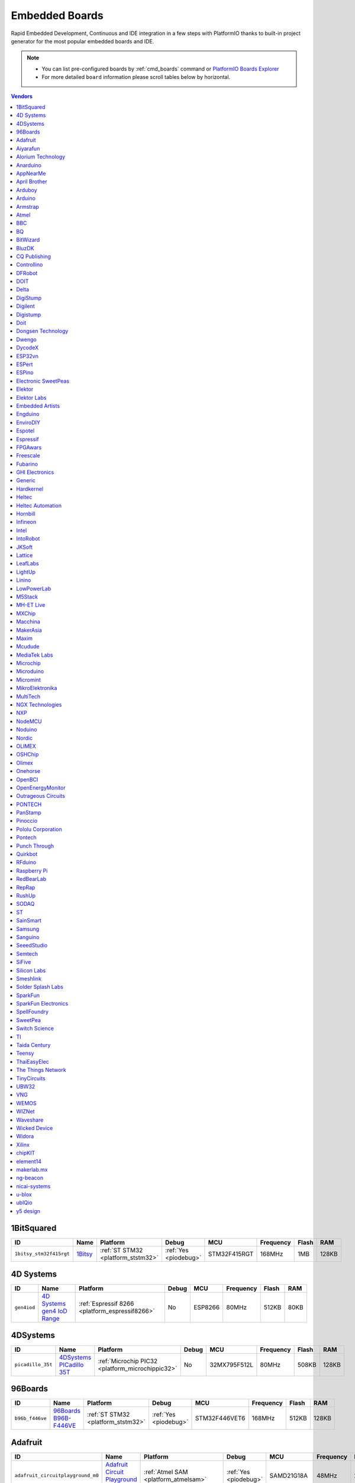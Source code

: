 ..  Copyright (c) 2014-present PlatformIO <contact@platformio.org>
    Licensed under the Apache License, Version 2.0 (the "License");
    you may not use this file except in compliance with the License.
    You may obtain a copy of the License at
       http://www.apache.org/licenses/LICENSE-2.0
    Unless required by applicable law or agreed to in writing, software
    distributed under the License is distributed on an "AS IS" BASIS,
    WITHOUT WARRANTIES OR CONDITIONS OF ANY KIND, either express or implied.
    See the License for the specific language governing permissions and
    limitations under the License.

.. _embedded_boards:

Embedded Boards
===============

Rapid Embedded Development, Continuous and IDE integration in a few
steps with PlatformIO thanks to built-in project generator for the most
popular embedded boards and IDE.

.. note::
    * You can list pre-configured boards by :ref:`cmd_boards` command or
      `PlatformIO Boards Explorer <https://platformio.org/boards>`_
    * For more detailed ``board`` information please scroll tables below by horizontal.


.. contents:: Vendors
    :local:
    
1BitSquared
~~~~~~~~~~~

.. list-table::
    :header-rows:  1

    * - ID
      - Name
      - Platform
      - Debug
      - MCU
      - Frequency
      - Flash
      - RAM
    * - ``1bitsy_stm32f415rgt``
      - `1Bitsy <http://1bitsy.org?utm_source=platformio&utm_medium=docs>`_
      - :ref:`ST STM32 <platform_ststm32>`
      - :ref:`Yes <piodebug>`
      - STM32F415RGT
      - 168MHz
      - 1MB
      - 128KB

4D Systems
~~~~~~~~~~

.. list-table::
    :header-rows:  1

    * - ID
      - Name
      - Platform
      - Debug
      - MCU
      - Frequency
      - Flash
      - RAM
    * - ``gen4iod``
      - `4D Systems gen4 IoD Range <http://www.4dsystems.com.au/product/gen4_IoD/?utm_source=platformio&utm_medium=docs>`_
      - :ref:`Espressif 8266 <platform_espressif8266>`
      - No
      - ESP8266
      - 80MHz
      - 512KB
      - 80KB

4DSystems
~~~~~~~~~

.. list-table::
    :header-rows:  1

    * - ID
      - Name
      - Platform
      - Debug
      - MCU
      - Frequency
      - Flash
      - RAM
    * - ``picadillo_35t``
      - `4DSystems PICadillo 35T <http://www.4dsystems.com.au/product/Picadillo_35T/?utm_source=platformio&utm_medium=docs>`_
      - :ref:`Microchip PIC32 <platform_microchippic32>`
      - No
      - 32MX795F512L
      - 80MHz
      - 508KB
      - 128KB

96Boards
~~~~~~~~

.. list-table::
    :header-rows:  1

    * - ID
      - Name
      - Platform
      - Debug
      - MCU
      - Frequency
      - Flash
      - RAM
    * - ``b96b_f446ve``
      - `96Boards B96B-F446VE <https://developer.mbed.org/platforms/ST-B96B-F446VE/?utm_source=platformio&utm_medium=docs>`_
      - :ref:`ST STM32 <platform_ststm32>`
      - :ref:`Yes <piodebug>`
      - STM32F446VET6
      - 168MHz
      - 512KB
      - 128KB

Adafruit
~~~~~~~~

.. list-table::
    :header-rows:  1

    * - ID
      - Name
      - Platform
      - Debug
      - MCU
      - Frequency
      - Flash
      - RAM
    * - ``adafruit_circuitplayground_m0``
      - `Adafruit Circuit Playground Express <https://www.adafruit.com/product/3333?utm_source=platformio&utm_medium=docs>`_
      - :ref:`Atmel SAM <platform_atmelsam>`
      - :ref:`Yes <piodebug>`
      - SAMD21G18A
      - 48MHz
      - 256KB
      - 32KB
    * - ``adafruit_feather_m0``
      - `Adafruit Feather M0 <https://www.adafruit.com/product/2772?utm_source=platformio&utm_medium=docs>`_
      - :ref:`Atmel SAM <platform_atmelsam>`
      - :ref:`Yes <piodebug>`
      - SAMD21G18A
      - 48MHz
      - 256KB
      - 32KB
    * - ``adafruit_feather_m0_express``
      - `Adafruit Feather M0 Express <https://www.adafruit.com/product/3403?utm_source=platformio&utm_medium=docs>`_
      - :ref:`Atmel SAM <platform_atmelsam>`
      - :ref:`Yes <piodebug>`
      - SAMD21G18A
      - 48MHz
      - 256KB
      - 32KB
    * - ``adafruit_feather_m4``
      - `Adafruit Feather M4 (SAMD51) <https://www.adafruit.com/product/3857?utm_source=platformio&utm_medium=docs>`_
      - :ref:`Atmel SAM <platform_atmelsam>`
      - :ref:`Yes <piodebug>`
      - SAMD51J19A
      - 120MHz
      - 496KB
      - 192KB
    * - ``adafruit_gemma_m0``
      - `Adafruit Gemma M0 <https://www.adafruit.com/product/3501?utm_source=platformio&utm_medium=docs>`_
      - :ref:`Atmel SAM <platform_atmelsam>`
      - :ref:`Yes <piodebug>`
      - SAMD21E18A
      - 48MHz
      - 256KB
      - 32KB
    * - ``adafruit_itsybitsy_m0``
      - `Adafruit ItsyBitsy M0 <https://www.adafruit.com/product/3727?utm_source=platformio&utm_medium=docs>`_
      - :ref:`Atmel SAM <platform_atmelsam>`
      - :ref:`Yes <piodebug>`
      - SAMD21G18A
      - 48MHz
      - 256KB
      - 32KB
    * - ``adafruit_itsybitsy_m4``
      - `Adafruit ItsyBitsy M4 (SAMD51) <https://www.adafruit.com/product/3800?utm_source=platformio&utm_medium=docs>`_
      - :ref:`Atmel SAM <platform_atmelsam>`
      - :ref:`Yes <piodebug>`
      - SAMD51J19A
      - 120MHz
      - 496KB
      - 192KB
    * - ``adafruit_metro_m0``
      - `Adafruit Metro M0 Expresss <https://www.adafruit.com/product/3505?utm_source=platformio&utm_medium=docs>`_
      - :ref:`Atmel SAM <platform_atmelsam>`
      - :ref:`Yes <piodebug>`
      - SAMD21G18A
      - 48MHz
      - 256KB
      - 32KB
    * - ``adafruit_metro_m4``
      - `Adafruit Metro M4 (SAMD51) <https://www.adafruit.com/product/3382?utm_source=platformio&utm_medium=docs>`_
      - :ref:`Atmel SAM <platform_atmelsam>`
      - :ref:`Yes <piodebug>`
      - SAMD51J19A
      - 120MHz
      - 496KB
      - 192KB
    * - ``adafruit_pirkey``
      - `Adafruit pIRkey <https://www.adafruit.com/product/3364?utm_source=platformio&utm_medium=docs>`_
      - :ref:`Atmel SAM <platform_atmelsam>`
      - :ref:`Yes <piodebug>`
      - SAMD21E18A
      - 48MHz
      - 256KB
      - 32KB
    * - ``adafruit_trinket_m0``
      - `Adafruit Trinket M0 <https://www.adafruit.com/product/3500?utm_source=platformio&utm_medium=docs>`_
      - :ref:`Atmel SAM <platform_atmelsam>`
      - :ref:`Yes <piodebug>`
      - SAMD21E18A
      - 48MHz
      - 256KB
      - 32KB
    * - ``bluefruitmicro``
      - `Adafruit Bluefruit Micro <https://www.adafruit.com/products/2661?utm_source=platformio&utm_medium=docs>`_
      - :ref:`Atmel AVR <platform_atmelavr>`
      - No
      - ATMEGA32U4
      - 8MHz
      - 28KB
      - 2.50KB
    * - ``feather328p``
      - `Adafruit Feather 328P <https://www.adafruit.com/product/3458?utm_source=platformio&utm_medium=docs>`_
      - :ref:`Atmel AVR <platform_atmelavr>`
      - No
      - ATMEGA328P
      - 8MHz
      - 31.50KB
      - 2KB
    * - ``feather32u4``
      - `Adafruit Feather 32u4 <https://learn.adafruit.com/adafruit-feather-32u4-bluefruit-le/?utm_source=platformio&utm_medium=docs>`_
      - :ref:`Atmel AVR <platform_atmelavr>`
      - No
      - ATMEGA32U4
      - 8MHz
      - 28KB
      - 2.50KB
    * - ``featheresp32``
      - `Adafruit ESP32 Feather <https://www.adafruit.com/product/3405?utm_source=platformio&utm_medium=docs>`_
      - :ref:`Espressif 32 <platform_espressif32>`
      - :ref:`Yes <piodebug>`
      - ESP32
      - 240MHz
      - 4MB
      - 320KB
    * - ``flora8``
      - `Adafruit Flora <http://www.adafruit.com/product/659?utm_source=platformio&utm_medium=docs>`_
      - :ref:`Atmel AVR <platform_atmelavr>`
      - No
      - ATMEGA32U4
      - 8MHz
      - 28KB
      - 2.50KB
    * - ``gemma``
      - `Adafruit Gemma <http://www.adafruit.com/products/1222?utm_source=platformio&utm_medium=docs>`_
      - :ref:`Atmel AVR <platform_atmelavr>`
      - No
      - ATTINY85
      - 8MHz
      - 8KB
      - 512B
    * - ``huzzah``
      - `Adafruit HUZZAH ESP8266 <https://www.adafruit.com/products/2471?utm_source=platformio&utm_medium=docs>`_
      - :ref:`Espressif 8266 <platform_espressif8266>`
      - No
      - ESP8266
      - 80MHz
      - 4MB
      - 80KB
    * - ``itsybitsy32u4_3V``
      - `Adafruit ItsyBitsy 3V/8MHz <https://www.adafruit.com/product/3675?utm_source=platformio&utm_medium=docs>`_
      - :ref:`Atmel AVR <platform_atmelavr>`
      - No
      - ATMEGA32U4
      - 8MHz
      - 28KB
      - 2.50KB
    * - ``itsybitsy32u4_5V``
      - `Adafruit ItsyBitsy 5V/16MHz <https://www.adafruit.com/product/3677?utm_source=platformio&utm_medium=docs>`_
      - :ref:`Atmel AVR <platform_atmelavr>`
      - No
      - ATMEGA32U4
      - 16MHz
      - 28KB
      - 2.50KB
    * - ``metro``
      - `Adafruit Metro <https://www.adafruit.com/products/2466?utm_source=platformio&utm_medium=docs>`_
      - :ref:`Atmel AVR <platform_atmelavr>`
      - No
      - ATMEGA328P
      - 16MHz
      - 31.50KB
      - 2KB
    * - ``protrinket3``
      - `Adafruit Pro Trinket 3V/12MHz (USB) <http://www.adafruit.com/products/2010?utm_source=platformio&utm_medium=docs>`_
      - :ref:`Atmel AVR <platform_atmelavr>`
      - No
      - ATMEGA328P
      - 12MHz
      - 28KB
      - 2KB
    * - ``protrinket3ftdi``
      - `Adafruit Pro Trinket 3V/12MHz (FTDI) <http://www.adafruit.com/products/2010?utm_source=platformio&utm_medium=docs>`_
      - :ref:`Atmel AVR <platform_atmelavr>`
      - No
      - ATMEGA328P
      - 12MHz
      - 28KB
      - 2KB
    * - ``protrinket5``
      - `Adafruit Pro Trinket 5V/16MHz (USB) <http://www.adafruit.com/products/2000?utm_source=platformio&utm_medium=docs>`_
      - :ref:`Atmel AVR <platform_atmelavr>`
      - No
      - ATMEGA328P
      - 16MHz
      - 28KB
      - 2KB
    * - ``protrinket5ftdi``
      - `Adafruit Pro Trinket 5V/16MHz (FTDI) <http://www.adafruit.com/products/2000?utm_source=platformio&utm_medium=docs>`_
      - :ref:`Atmel AVR <platform_atmelavr>`
      - No
      - ATMEGA328P
      - 16MHz
      - 28KB
      - 2KB
    * - ``trinket3``
      - `Adafruit Trinket 3V/8MHz <http://www.adafruit.com/products/1500?utm_source=platformio&utm_medium=docs>`_
      - :ref:`Atmel AVR <platform_atmelavr>`
      - No
      - ATTINY85
      - 8MHz
      - 8KB
      - 512B
    * - ``trinket5``
      - `Adafruit Trinket 5V/16MHz <http://www.adafruit.com/products/1501?utm_source=platformio&utm_medium=docs>`_
      - :ref:`Atmel AVR <platform_atmelavr>`
      - No
      - ATTINY85
      - 16MHz
      - 8KB
      - 512B

Aiyarafun
~~~~~~~~~

.. list-table::
    :header-rows:  1

    * - ID
      - Name
      - Platform
      - Debug
      - MCU
      - Frequency
      - Flash
      - RAM
    * - ``node32s``
      - `Node32s <http://www.ayarafun.com?utm_source=platformio&utm_medium=docs>`_
      - :ref:`Espressif 32 <platform_espressif32>`
      - :ref:`Yes <piodebug>`
      - ESP32
      - 240MHz
      - 4MB
      - 320KB

Alorium Technology
~~~~~~~~~~~~~~~~~~

.. list-table::
    :header-rows:  1

    * - ID
      - Name
      - Platform
      - Debug
      - MCU
      - Frequency
      - Flash
      - RAM
    * - ``alorium_xlr8``
      - `Alorium XLR8 <http://www.aloriumtech.com/xlr8/?utm_source=platformio&utm_medium=docs>`_
      - :ref:`Atmel AVR <platform_atmelavr>`
      - No
      - ATMEGA328P
      - 16MHz
      - 31.50KB
      - 2KB

Anarduino
~~~~~~~~~

.. list-table::
    :header-rows:  1

    * - ID
      - Name
      - Platform
      - Debug
      - MCU
      - Frequency
      - Flash
      - RAM
    * - ``miniwireless``
      - `Anarduino MiniWireless <http://www.anarduino.com/miniwireless/?utm_source=platformio&utm_medium=docs>`_
      - :ref:`Atmel AVR <platform_atmelavr>`
      - No
      - ATMEGA328P
      - 16MHz
      - 31.50KB
      - 2KB

AppNearMe
~~~~~~~~~

.. list-table::
    :header-rows:  1

    * - ID
      - Name
      - Platform
      - Debug
      - MCU
      - Frequency
      - Flash
      - RAM
    * - ``micronfcboard``
      - `MicroNFCBoard <https://os.mbed.com/platforms/MicroNFCBoard/?utm_source=platformio&utm_medium=docs>`_
      - :ref:`NXP LPC <platform_nxplpc>`
      - No
      - LPC11U34
      - 48MHz
      - 48KB
      - 10KB

April Brother
~~~~~~~~~~~~~

.. list-table::
    :header-rows:  1

    * - ID
      - Name
      - Platform
      - Debug
      - MCU
      - Frequency
      - Flash
      - RAM
    * - ``espea32``
      - `April Brother ESPea32 <https://blog.aprbrother.com/product/espea?utm_source=platformio&utm_medium=docs>`_
      - :ref:`Espressif 32 <platform_espressif32>`
      - No
      - ESP32
      - 240MHz
      - 4MB
      - 320KB

Arduboy
~~~~~~~

.. list-table::
    :header-rows:  1

    * - ID
      - Name
      - Platform
      - Debug
      - MCU
      - Frequency
      - Flash
      - RAM
    * - ``arduboy``
      - `Arduboy <https://www.arduboy.com?utm_source=platformio&utm_medium=docs>`_
      - :ref:`Atmel AVR <platform_atmelavr>`
      - No
      - ATMEGA32U4
      - 16MHz
      - 28KB
      - 2.50KB
    * - ``arduboy_devkit``
      - `Arduboy DevKit <https://www.arduboy.com?utm_source=platformio&utm_medium=docs>`_
      - :ref:`Atmel AVR <platform_atmelavr>`
      - No
      - ATMEGA32U4
      - 16MHz
      - 28KB
      - 2.50KB

Arduino
~~~~~~~

.. list-table::
    :header-rows:  1

    * - ID
      - Name
      - Platform
      - Debug
      - MCU
      - Frequency
      - Flash
      - RAM
    * - ``LilyPadUSB``
      - `Arduino LilyPad USB <http://arduino.cc/en/Main/ArduinoBoardLilyPadUSB?utm_source=platformio&utm_medium=docs>`_
      - :ref:`Atmel AVR <platform_atmelavr>`
      - No
      - ATMEGA32U4
      - 8MHz
      - 28KB
      - 2.50KB
    * - ``atmega328pb``
      - `Atmel ATmega328PB <http://www.atmel.com/devices/ATMEGA328PB.aspx?utm_source=platformio&utm_medium=docs>`_
      - :ref:`Atmel AVR <platform_atmelavr>`
      - No
      - ATMEGA328PB
      - 16MHz
      - 31.50KB
      - 2KB
    * - ``atmegangatmega168``
      - `Arduino NG or older ATmega168 <http://arduino.cc/en/main/boards?utm_source=platformio&utm_medium=docs>`_
      - :ref:`Atmel AVR <platform_atmelavr>`
      - No
      - ATMEGA168
      - 16MHz
      - 14KB
      - 1KB
    * - ``atmegangatmega8``
      - `Arduino NG or older ATmega8 <http://arduino.cc/en/main/boards?utm_source=platformio&utm_medium=docs>`_
      - :ref:`Atmel AVR <platform_atmelavr>`
      - No
      - ATMEGA8
      - 16MHz
      - 7KB
      - 1KB
    * - ``btatmega168``
      - `Arduino BT ATmega168 <http://arduino.cc/en/main/boards?utm_source=platformio&utm_medium=docs>`_
      - :ref:`Atmel AVR <platform_atmelavr>`
      - No
      - ATMEGA168
      - 16MHz
      - 14KB
      - 1KB
    * - ``btatmega328``
      - `Arduino BT ATmega328 <http://arduino.cc/en/main/boards?utm_source=platformio&utm_medium=docs>`_
      - :ref:`Atmel AVR <platform_atmelavr>`
      - No
      - ATMEGA328P
      - 16MHz
      - 28KB
      - 2KB
    * - ``chiwawa``
      - `Arduino Industrial 101 <https://store.arduino.cc/arduino-industrial-101?utm_source=platformio&utm_medium=docs>`_
      - :ref:`Atmel AVR <platform_atmelavr>`
      - No
      - ATMEGA32U4
      - 16MHz
      - 28KB
      - 2.50KB
    * - ``diecimilaatmega168``
      - `Arduino Duemilanove or Diecimila ATmega168 <http://arduino.cc/en/Main/ArduinoBoardDiecimila?utm_source=platformio&utm_medium=docs>`_
      - :ref:`Atmel AVR <platform_atmelavr>`
      - No
      - ATMEGA168
      - 16MHz
      - 14KB
      - 1KB
    * - ``diecimilaatmega328``
      - `Arduino Duemilanove or Diecimila ATmega328 <http://arduino.cc/en/Main/ArduinoBoardDiecimila?utm_source=platformio&utm_medium=docs>`_
      - :ref:`Atmel AVR <platform_atmelavr>`
      - No
      - ATMEGA328P
      - 16MHz
      - 30KB
      - 2KB
    * - ``due``
      - `Arduino Due (Programming Port) <https://www.arduino.cc/en/Main/ArduinoBoardDue?utm_source=platformio&utm_medium=docs>`_
      - :ref:`Atmel SAM <platform_atmelsam>`
      - :ref:`Yes <piodebug>`
      - AT91SAM3X8E
      - 84MHz
      - 512KB
      - 32KB
    * - ``dueUSB``
      - `Arduino Due (USB Native Port) <https://www.arduino.cc/en/Main/ArduinoBoardDue?utm_source=platformio&utm_medium=docs>`_
      - :ref:`Atmel SAM <platform_atmelsam>`
      - :ref:`Yes <piodebug>`
      - AT91SAM3X8E
      - 84MHz
      - 512KB
      - 32KB
    * - ``esplora``
      - `Arduino Esplora <https://www.arduino.cc/en/Main/ArduinoBoardEsplora?utm_source=platformio&utm_medium=docs>`_
      - :ref:`Atmel AVR <platform_atmelavr>`
      - No
      - ATMEGA32U4
      - 16MHz
      - 28KB
      - 2.50KB
    * - ``ethernet``
      - `Arduino Ethernet <https://www.arduino.cc/en/Main/ArduinoBoardEthernet?utm_source=platformio&utm_medium=docs>`_
      - :ref:`Atmel AVR <platform_atmelavr>`
      - No
      - ATMEGA328P
      - 16MHz
      - 31.50KB
      - 2KB
    * - ``fio``
      - `Arduino Fio <http://arduino.cc/en/Main/ArduinoBoardFio?utm_source=platformio&utm_medium=docs>`_
      - :ref:`Atmel AVR <platform_atmelavr>`
      - No
      - ATMEGA328P
      - 8MHz
      - 30KB
      - 2KB
    * - ``leonardo``
      - `Arduino Leonardo <https://www.arduino.cc/en/Main/ArduinoBoardLeonardo?utm_source=platformio&utm_medium=docs>`_
      - :ref:`Atmel AVR <platform_atmelavr>`
      - No
      - ATMEGA32U4
      - 16MHz
      - 28KB
      - 2.50KB
    * - ``leonardoeth``
      - `Arduino Leonardo ETH <https://www.arduino.cc/en/Main/ArduinoBoardLeonardoEth?utm_source=platformio&utm_medium=docs>`_
      - :ref:`Atmel AVR <platform_atmelavr>`
      - No
      - ATMEGA32U4
      - 16MHz
      - 28KB
      - 2.50KB
    * - ``lilypadatmega168``
      - `Arduino LilyPad ATmega168 <http://arduino.cc/en/Main/ArduinoBoardLilyPad?utm_source=platformio&utm_medium=docs>`_
      - :ref:`Atmel AVR <platform_atmelavr>`
      - No
      - ATMEGA168
      - 8MHz
      - 14KB
      - 1KB
    * - ``lilypadatmega328``
      - `Arduino LilyPad ATmega328 <http://arduino.cc/en/Main/ArduinoBoardLilyPad?utm_source=platformio&utm_medium=docs>`_
      - :ref:`Atmel AVR <platform_atmelavr>`
      - No
      - ATMEGA328P
      - 8MHz
      - 30KB
      - 2KB
    * - ``megaADK``
      - `Arduino Mega ADK <https://www.arduino.cc/en/Main/ArduinoBoardMegaADK?utm_source=platformio&utm_medium=docs>`_
      - :ref:`Atmel AVR <platform_atmelavr>`
      - No
      - ATMEGA2560
      - 16MHz
      - 248KB
      - 8KB
    * - ``megaatmega1280``
      - `Arduino Mega or Mega 2560 ATmega1280 <https://www.arduino.cc/en/Main/ArduinoBoardMega2560?utm_source=platformio&utm_medium=docs>`_
      - :ref:`Atmel AVR <platform_atmelavr>`
      - No
      - ATMEGA1280
      - 16MHz
      - 124KB
      - 8KB
    * - ``megaatmega2560``
      - `Arduino Mega or Mega 2560 ATmega2560 (Mega 2560) <https://www.arduino.cc/en/Main/ArduinoBoardMega2560?utm_source=platformio&utm_medium=docs>`_
      - :ref:`Atmel AVR <platform_atmelavr>`
      - No
      - ATMEGA2560
      - 16MHz
      - 248KB
      - 8KB
    * - ``micro``
      - `Arduino Micro <https://www.arduino.cc/en/Main/ArduinoBoardMicro?utm_source=platformio&utm_medium=docs>`_
      - :ref:`Atmel AVR <platform_atmelavr>`
      - No
      - ATMEGA32U4
      - 16MHz
      - 28KB
      - 2.50KB
    * - ``miniatmega168``
      - `Arduino Mini ATmega168 <http://arduino.cc/en/Main/ArduinoBoardMini?utm_source=platformio&utm_medium=docs>`_
      - :ref:`Atmel AVR <platform_atmelavr>`
      - No
      - ATMEGA168
      - 16MHz
      - 14KB
      - 1KB
    * - ``miniatmega328``
      - `Arduino Mini ATmega328 <http://arduino.cc/en/Main/ArduinoBoardMini?utm_source=platformio&utm_medium=docs>`_
      - :ref:`Atmel AVR <platform_atmelavr>`
      - No
      - ATMEGA328P
      - 16MHz
      - 28KB
      - 2KB
    * - ``mkr1000USB``
      - `Arduino MKR1000 <https://www.arduino.cc/en/Main/ArduinoMKR1000?utm_source=platformio&utm_medium=docs>`_
      - :ref:`Atmel SAM <platform_atmelsam>`
      - :ref:`Yes <piodebug>`
      - SAMD21G18A
      - 48MHz
      - 256KB
      - 32KB
    * - ``mkrfox1200``
      - `Arduino MKR FOX 1200 <https://www.arduino.cc/en/Main.ArduinoBoardMKRFox1200?utm_source=platformio&utm_medium=docs>`_
      - :ref:`Atmel SAM <platform_atmelsam>`
      - :ref:`Yes <piodebug>`
      - SAMD21G18A
      - 48MHz
      - 256KB
      - 32KB
    * - ``mkrgsm1400``
      - `Arduino MKR GSM 1400 <https://store.arduino.cc/mkr-gsm-1400?utm_source=platformio&utm_medium=docs>`_
      - :ref:`Atmel SAM <platform_atmelsam>`
      - :ref:`Yes <piodebug>`
      - SAMD21G18A
      - 48MHz
      - 256KB
      - 32KB
    * - ``mkrwan1300``
      - `Arduino MKR WAN 1300 <https://store.arduino.cc/mkr-wan-1300?utm_source=platformio&utm_medium=docs>`_
      - :ref:`Atmel SAM <platform_atmelsam>`
      - :ref:`Yes <piodebug>`
      - SAMD21G18A
      - 48MHz
      - 256KB
      - 32KB
    * - ``mkrzero``
      - `Arduino MKRZERO <https://www.arduino.cc/en/Main/ArduinoBoardMKRZero?utm_source=platformio&utm_medium=docs>`_
      - :ref:`Atmel SAM <platform_atmelsam>`
      - :ref:`Yes <piodebug>`
      - SAMD21G18A
      - 48MHz
      - 256KB
      - 32KB
    * - ``mzeroUSB``
      - `Arduino M0 <https://www.arduino.cc/en/Main/ArduinoBoardM0?utm_source=platformio&utm_medium=docs>`_
      - :ref:`Atmel SAM <platform_atmelsam>`
      - :ref:`Yes <piodebug>`
      - SAMD21G18A
      - 48MHz
      - 256KB
      - 32KB
    * - ``mzeropro``
      - `Arduino M0 Pro (Programming/Debug Port) <https://www.arduino.cc/en/Main/ArduinoBoardM0PRO?utm_source=platformio&utm_medium=docs>`_
      - :ref:`Atmel SAM <platform_atmelsam>`
      - :ref:`Yes <piodebug>`
      - SAMD21G18A
      - 48MHz
      - 256KB
      - 32KB
    * - ``mzeroproUSB``
      - `Arduino M0 Pro (Native USB Port) <https://www.arduino.cc/en/Main/ArduinoBoardM0PRO?utm_source=platformio&utm_medium=docs>`_
      - :ref:`Atmel SAM <platform_atmelsam>`
      - :ref:`Yes <piodebug>`
      - SAMD21G18A
      - 48MHz
      - 256KB
      - 32KB
    * - ``nanoatmega168``
      - `Arduino Nano ATmega168 <https://www.arduino.cc/en/Main/ArduinoBoardNano?utm_source=platformio&utm_medium=docs>`_
      - :ref:`Atmel AVR <platform_atmelavr>`
      - No
      - ATMEGA168
      - 16MHz
      - 14KB
      - 1KB
    * - ``nanoatmega328``
      - `Arduino Nano ATmega328 <https://www.arduino.cc/en/Main/ArduinoBoardNano?utm_source=platformio&utm_medium=docs>`_
      - :ref:`Atmel AVR <platform_atmelavr>`
      - No
      - ATMEGA328P
      - 16MHz
      - 30KB
      - 2KB
    * - ``pro16MHzatmega168``
      - `Arduino Pro or Pro Mini ATmega168 (5V, 16 MHz) <http://arduino.cc/en/Main/ArduinoBoardProMini?utm_source=platformio&utm_medium=docs>`_
      - :ref:`Atmel AVR <platform_atmelavr>`
      - No
      - ATMEGA168
      - 16MHz
      - 14KB
      - 1KB
    * - ``pro16MHzatmega328``
      - `Arduino Pro or Pro Mini ATmega328 (5V, 16 MHz) <http://arduino.cc/en/Main/ArduinoBoardProMini?utm_source=platformio&utm_medium=docs>`_
      - :ref:`Atmel AVR <platform_atmelavr>`
      - No
      - ATMEGA328P
      - 16MHz
      - 30KB
      - 2KB
    * - ``pro8MHzatmega168``
      - `Arduino Pro or Pro Mini ATmega168 (3.3V, 8 MHz) <http://arduino.cc/en/Main/ArduinoBoardProMini?utm_source=platformio&utm_medium=docs>`_
      - :ref:`Atmel AVR <platform_atmelavr>`
      - No
      - ATMEGA168
      - 8MHz
      - 14KB
      - 1KB
    * - ``pro8MHzatmega328``
      - `Arduino Pro or Pro Mini ATmega328 (3.3V, 8 MHz) <http://arduino.cc/en/Main/ArduinoBoardProMini?utm_source=platformio&utm_medium=docs>`_
      - :ref:`Atmel AVR <platform_atmelavr>`
      - No
      - ATMEGA328P
      - 8MHz
      - 30KB
      - 2KB
    * - ``robotControl``
      - `Arduino Robot Control <https://www.arduino.cc/en/Main/Robot?utm_source=platformio&utm_medium=docs>`_
      - :ref:`Atmel AVR <platform_atmelavr>`
      - No
      - ATMEGA32U4
      - 16MHz
      - 28KB
      - 2.50KB
    * - ``robotMotor``
      - `Arduino Robot Motor <https://www.arduino.cc/en/Main/Robot?utm_source=platformio&utm_medium=docs>`_
      - :ref:`Atmel AVR <platform_atmelavr>`
      - No
      - ATMEGA32U4
      - 16MHz
      - 28KB
      - 2.50KB
    * - ``tian``
      - `Arduino Tian <https://www.arduino.cc/en/Main/ArduinoBoardTian?utm_source=platformio&utm_medium=docs>`_
      - :ref:`Atmel SAM <platform_atmelsam>`
      - :ref:`Yes <piodebug>`
      - SAMD21G18A
      - 48MHz
      - 256KB
      - 32KB
    * - ``uno``
      - `Arduino Uno <https://www.arduino.cc/en/Main/ArduinoBoardUno?utm_source=platformio&utm_medium=docs>`_
      - :ref:`Atmel AVR <platform_atmelavr>`
      - No
      - ATMEGA328P
      - 16MHz
      - 31.50KB
      - 2KB
    * - ``yun``
      - `Arduino Yun <https://www.arduino.cc/en/Main/ArduinoBoardYun?utm_source=platformio&utm_medium=docs>`_
      - :ref:`Atmel AVR <platform_atmelavr>`
      - No
      - ATMEGA32U4
      - 16MHz
      - 28KB
      - 2.50KB
    * - ``yunmini``
      - `Arduino Yun Mini <https://www.arduino.cc/en/Main/ArduinoBoardYunMini?utm_source=platformio&utm_medium=docs>`_
      - :ref:`Atmel AVR <platform_atmelavr>`
      - No
      - ATMEGA32U4
      - 16MHz
      - 28KB
      - 2.50KB
    * - ``zero``
      - `Arduino Zero (Programming/Debug Port) <https://www.arduino.cc/en/Main/ArduinoBoardZero?utm_source=platformio&utm_medium=docs>`_
      - :ref:`Atmel SAM <platform_atmelsam>`
      - :ref:`Yes <piodebug>`
      - SAMD21G18A
      - 48MHz
      - 256KB
      - 32KB
    * - ``zeroUSB``
      - `Arduino Zero (USB Native Port) <https://www.arduino.cc/en/Main/ArduinoBoardZero?utm_source=platformio&utm_medium=docs>`_
      - :ref:`Atmel SAM <platform_atmelsam>`
      - :ref:`Yes <piodebug>`
      - SAMD21G18A
      - 48MHz
      - 256KB
      - 32KB

Armstrap
~~~~~~~~

.. list-table::
    :header-rows:  1

    * - ID
      - Name
      - Platform
      - Debug
      - MCU
      - Frequency
      - Flash
      - RAM
    * - ``armstrap_eagle1024``
      - `Armstrap Eagle 1024 <http://docs.armstrap.org/en/latest/hardware-overview.html?utm_source=platformio&utm_medium=docs>`_
      - :ref:`ST STM32 <platform_ststm32>`
      - :ref:`Yes <piodebug>`
      - STM32F417VGT6
      - 168MHz
      - 1MB
      - 192KB
    * - ``armstrap_eagle2048``
      - `Armstrap Eagle 2048 <http://docs.armstrap.org/en/latest/hardware-overview.html?utm_source=platformio&utm_medium=docs>`_
      - :ref:`ST STM32 <platform_ststm32>`
      - :ref:`Yes <piodebug>`
      - STM32F427VIT6
      - 168MHz
      - 1.99MB
      - 256KB
    * - ``armstrap_eagle512``
      - `Armstrap Eagle 512 <http://docs.armstrap.org/en/latest/hardware-overview.html?utm_source=platformio&utm_medium=docs>`_
      - :ref:`ST STM32 <platform_ststm32>`
      - :ref:`Yes <piodebug>`
      - STM32F407VET6
      - 168MHz
      - 512KB
      - 192KB

Atmel
~~~~~

.. list-table::
    :header-rows:  1

    * - ID
      - Name
      - Platform
      - Debug
      - MCU
      - Frequency
      - Flash
      - RAM
    * - ``attiny13``
      - `Generic ATTiny13 <http://www.atmel.com/devices/ATTINY13.aspx?utm_source=platformio&utm_medium=docs>`_
      - :ref:`Atmel AVR <platform_atmelavr>`
      - No
      - ATTINY13
      - 9MHz
      - 1KB
      - 64B
    * - ``attiny1634``
      - `Generic ATTiny1634 <http://www.atmel.com/devices/ATTINY1634.aspx?utm_source=platformio&utm_medium=docs>`_
      - :ref:`Atmel AVR <platform_atmelavr>`
      - No
      - ATTINY1634
      - 8MHz
      - 16KB
      - 1KB
    * - ``attiny167``
      - `Generic ATTiny167 <http://www.atmel.com/devices/ATTINY167.aspx?utm_source=platformio&utm_medium=docs>`_
      - :ref:`Atmel AVR <platform_atmelavr>`
      - No
      - ATTINY167
      - 8MHz
      - 16KB
      - 512B
    * - ``attiny2313``
      - `Generic ATTiny2313 <http://www.microchip.com/wwwproducts/en/ATTINY2313?utm_source=platformio&utm_medium=docs>`_
      - :ref:`Atmel AVR <platform_atmelavr>`
      - No
      - ATTINY2313
      - 8MHz
      - 2KB
      - 128B
    * - ``attiny24``
      - `Generic ATTiny24 <http://www.atmel.com/devices/ATTINY24.aspx?utm_source=platformio&utm_medium=docs>`_
      - :ref:`Atmel AVR <platform_atmelavr>`
      - No
      - ATTINY24
      - 8MHz
      - 2KB
      - 128B
    * - ``attiny25``
      - `Generic ATTiny25 <http://www.atmel.com/devices/ATTINY25.aspx?utm_source=platformio&utm_medium=docs>`_
      - :ref:`Atmel AVR <platform_atmelavr>`
      - No
      - ATTINY25
      - 8MHz
      - 2KB
      - 128B
    * - ``attiny261``
      - `Generic ATTiny261 <http://www.atmel.com/devices/ATTINY261.aspx?utm_source=platformio&utm_medium=docs>`_
      - :ref:`Atmel AVR <platform_atmelavr>`
      - No
      - ATTINY261
      - 8MHz
      - 2KB
      - 128B
    * - ``attiny4313``
      - `Generic ATTiny4313 <http://www.microchip.com/wwwproducts/en/ATTINY4313?utm_source=platformio&utm_medium=docs>`_
      - :ref:`Atmel AVR <platform_atmelavr>`
      - No
      - ATTINY4313
      - 8MHz
      - 4KB
      - 256B
    * - ``attiny44``
      - `Generic ATTiny44 <http://www.atmel.com/devices/ATTINY44.aspx?utm_source=platformio&utm_medium=docs>`_
      - :ref:`Atmel AVR <platform_atmelavr>`
      - No
      - ATTINY44
      - 8MHz
      - 4KB
      - 256B
    * - ``attiny441``
      - `Generic ATTiny441 <http://www.atmel.com/devices/ATTINY441.aspx?utm_source=platformio&utm_medium=docs>`_
      - :ref:`Atmel AVR <platform_atmelavr>`
      - No
      - ATTINY441
      - 8MHz
      - 4KB
      - 256B
    * - ``attiny45``
      - `Generic ATTiny45 <http://www.atmel.com/devices/ATTINY45.aspx?utm_source=platformio&utm_medium=docs>`_
      - :ref:`Atmel AVR <platform_atmelavr>`
      - No
      - ATTINY45
      - 8MHz
      - 4KB
      - 256B
    * - ``attiny461``
      - `Generic ATTiny461 <http://www.atmel.com/devices/ATTINY461.aspx?utm_source=platformio&utm_medium=docs>`_
      - :ref:`Atmel AVR <platform_atmelavr>`
      - No
      - ATTINY461
      - 8MHz
      - 4KB
      - 256B
    * - ``attiny48``
      - `Generic ATTiny48 <http://www.atmel.com/devices/ATTINY48.aspx?utm_source=platformio&utm_medium=docs>`_
      - :ref:`Atmel AVR <platform_atmelavr>`
      - No
      - ATTINY48
      - 8MHz
      - 4KB
      - 256B
    * - ``attiny828``
      - `Generic ATTiny828 <http://www.atmel.com/devices/ATTINY828.aspx?utm_source=platformio&utm_medium=docs>`_
      - :ref:`Atmel AVR <platform_atmelavr>`
      - No
      - ATTINY828
      - 8MHz
      - 8KB
      - 512B
    * - ``attiny84``
      - `Generic ATTiny84 <http://www.atmel.com/devices/ATTINY84.aspx?utm_source=platformio&utm_medium=docs>`_
      - :ref:`Atmel AVR <platform_atmelavr>`
      - No
      - ATTINY84
      - 8MHz
      - 8KB
      - 512B
    * - ``attiny841``
      - `Generic ATTiny841 <http://www.atmel.com/devices/ATTINY841.aspx?utm_source=platformio&utm_medium=docs>`_
      - :ref:`Atmel AVR <platform_atmelavr>`
      - No
      - ATTINY841
      - 8MHz
      - 8KB
      - 512B
    * - ``attiny85``
      - `Generic ATTiny85 <http://www.atmel.com/devices/ATTINY85.aspx?utm_source=platformio&utm_medium=docs>`_
      - :ref:`Atmel AVR <platform_atmelavr>`
      - No
      - ATTINY85
      - 8MHz
      - 8KB
      - 512B
    * - ``attiny861``
      - `Generic ATTiny861 <http://www.atmel.com/devices/ATTINY861.aspx?utm_source=platformio&utm_medium=docs>`_
      - :ref:`Atmel AVR <platform_atmelavr>`
      - No
      - ATTINY861
      - 8MHz
      - 8KB
      - 512B
    * - ``attiny87``
      - `Generic ATTiny87 <http://www.atmel.com/devices/ATTINY87.aspx?utm_source=platformio&utm_medium=docs>`_
      - :ref:`Atmel AVR <platform_atmelavr>`
      - No
      - ATTINY87
      - 8MHz
      - 8KB
      - 512B
    * - ``attiny88``
      - `Generic ATTiny88 <http://www.atmel.com/devices/ATTINY88.aspx?utm_source=platformio&utm_medium=docs>`_
      - :ref:`Atmel AVR <platform_atmelavr>`
      - No
      - ATTINY88
      - 8MHz
      - 8KB
      - 512B
    * - ``samd21_xpro``
      - `Atmel SAMD21-XPRO <https://developer.mbed.org/platforms/SAMD21-XPRO/?utm_source=platformio&utm_medium=docs>`_
      - :ref:`Atmel SAM <platform_atmelsam>`
      - :ref:`Yes <piodebug>`
      - SAMD21J18A
      - 48MHz
      - 256KB
      - 32KB
    * - ``samd21g18a``
      - `Atmel ATSAMW25-XPRO <https://developer.mbed.org/platforms/SAMW25-XPRO/?utm_source=platformio&utm_medium=docs>`_
      - :ref:`Atmel SAM <platform_atmelsam>`
      - :ref:`Yes <piodebug>`
      - SAMD21G18A
      - 48MHz
      - 256KB
      - 32KB
    * - ``saml21_xpro_b``
      - `Atmel SAML21-XPRO-B <https://developer.mbed.org/platforms/SAML21-XPRO/?utm_source=platformio&utm_medium=docs>`_
      - :ref:`Atmel SAM <platform_atmelsam>`
      - :ref:`Yes <piodebug>`
      - SAML21J18B
      - 48MHz
      - 256KB
      - 32KB
    * - ``samr21_xpro``
      - `Atmel ATSAMR21-XPRO <https://developer.mbed.org/platforms/SAMR21-XPRO/?utm_source=platformio&utm_medium=docs>`_
      - :ref:`Atmel SAM <platform_atmelsam>`
      - :ref:`Yes <piodebug>`
      - SAMR21G18A
      - 48MHz
      - 256KB
      - 32KB
    * - ``usbasp``
      - `USBasp stick <https://www.fischl.de/usbasp/?utm_source=platformio&utm_medium=docs>`_
      - :ref:`Atmel AVR <platform_atmelavr>`
      - No
      - ATMEGA8
      - 12MHz
      - 8KB
      - 1KB

BBC
~~~

.. list-table::
    :header-rows:  1

    * - ID
      - Name
      - Platform
      - Debug
      - MCU
      - Frequency
      - Flash
      - RAM
    * - ``bbcmicrobit``
      - `BBC micro:bit <https://developer.mbed.org/platforms/Microbit/?utm_source=platformio&utm_medium=docs>`_
      - :ref:`Nordic nRF51 <platform_nordicnrf51>`
      - :ref:`Yes <piodebug>`
      - NRF51822
      - 16MHz
      - 256KB
      - 16KB
    * - ``bbcmicrobit_b``
      - `BBC micro:bit B(S130) <https://developer.mbed.org/platforms/Microbit/?utm_source=platformio&utm_medium=docs>`_
      - :ref:`Nordic nRF51 <platform_nordicnrf51>`
      - :ref:`Yes <piodebug>`
      - NRF51822
      - 16MHz
      - 256KB
      - 16KB

BQ
~~

.. list-table::
    :header-rows:  1

    * - ID
      - Name
      - Platform
      - Debug
      - MCU
      - Frequency
      - Flash
      - RAM
    * - ``zumbt328``
      - `BQ ZUM BT-328 <http://www.bq.com/gb/products/zum.html?utm_source=platformio&utm_medium=docs>`_
      - :ref:`Atmel AVR <platform_atmelavr>`
      - No
      - ATMEGA328P
      - 16MHz
      - 28KB
      - 2KB

BitWizard
~~~~~~~~~

.. list-table::
    :header-rows:  1

    * - ID
      - Name
      - Platform
      - Debug
      - MCU
      - Frequency
      - Flash
      - RAM
    * - ``raspduino``
      - `BitWizard Raspduino <http://www.bitwizard.nl/wiki/index.php/Raspduino?utm_source=platformio&utm_medium=docs>`_
      - :ref:`Atmel AVR <platform_atmelavr>`
      - No
      - ATMEGA328P
      - 16MHz
      - 30KB
      - 2KB

BluzDK
~~~~~~

.. list-table::
    :header-rows:  1

    * - ID
      - Name
      - Platform
      - Debug
      - MCU
      - Frequency
      - Flash
      - RAM
    * - ``bluz_dk``
      - `BluzDK <https://bluz.io/?utm_source=platformio&utm_medium=docs>`_
      - :ref:`Nordic nRF51 <platform_nordicnrf51>`
      - :ref:`Yes <piodebug>`
      - NRF51822
      - 32MHz
      - 256KB
      - 32KB

CQ Publishing
~~~~~~~~~~~~~

.. list-table::
    :header-rows:  1

    * - ID
      - Name
      - Platform
      - Debug
      - MCU
      - Frequency
      - Flash
      - RAM
    * - ``lpc11u35_501``
      - `CQ Publishing TG-LPC11U35-501 <https://developer.mbed.org/platforms/TG-LPC11U35-501/?utm_source=platformio&utm_medium=docs>`_
      - :ref:`NXP LPC <platform_nxplpc>`
      - :ref:`Yes <piodebug>`
      - LPC11U35
      - 48MHz
      - 64KB
      - 10KB

Controllino
~~~~~~~~~~~

.. list-table::
    :header-rows:  1

    * - ID
      - Name
      - Platform
      - Debug
      - MCU
      - Frequency
      - Flash
      - RAM
    * - ``controllino_maxi``
      - `Controllino Maxi <https://controllino.biz/controllino/maxi/?utm_source=platformio&utm_medium=docs>`_
      - :ref:`Atmel AVR <platform_atmelavr>`
      - No
      - ATMEGA2560
      - 16MHz
      - 248KB
      - 8KB
    * - ``controllino_maxi_automation``
      - `Controllino Maxi Automation <https://controllino.biz/controllino/maxi-automation/?utm_source=platformio&utm_medium=docs>`_
      - :ref:`Atmel AVR <platform_atmelavr>`
      - No
      - ATMEGA2560
      - 16MHz
      - 248KB
      - 8KB
    * - ``controllino_mega``
      - `Controllino Mega <https://controllino.biz/controllino/mega/?utm_source=platformio&utm_medium=docs>`_
      - :ref:`Atmel AVR <platform_atmelavr>`
      - No
      - ATMEGA2560
      - 16MHz
      - 248KB
      - 8KB
    * - ``controllino_mini``
      - `Controllino Mini <https://controllino.biz/controllino/mini/?utm_source=platformio&utm_medium=docs>`_
      - :ref:`Atmel AVR <platform_atmelavr>`
      - No
      - ATMEGA328P
      - 16MHz
      - 31.50KB
      - 2KB

DFRobot
~~~~~~~

.. list-table::
    :header-rows:  1

    * - ID
      - Name
      - Platform
      - Debug
      - MCU
      - Frequency
      - Flash
      - RAM
    * - ``firebeetle32``
      - `FireBeetle-ESP32 <https://dfrobotblog.wordpress.com?utm_source=platformio&utm_medium=docs>`_
      - :ref:`Espressif 32 <platform_espressif32>`
      - :ref:`Yes <piodebug>`
      - ESP32
      - 240MHz
      - 4MB
      - 320KB

DOIT
~~~~

.. list-table::
    :header-rows:  1

    * - ID
      - Name
      - Platform
      - Debug
      - MCU
      - Frequency
      - Flash
      - RAM
    * - ``esp32doit-devkit-v1``
      - `DOIT ESP32 DEVKIT V1 <http://www.doit.am/?utm_source=platformio&utm_medium=docs>`_
      - :ref:`Espressif 32 <platform_espressif32>`
      - :ref:`Yes <piodebug>`
      - ESP32
      - 240MHz
      - 4MB
      - 320KB

Delta
~~~~~

.. list-table::
    :header-rows:  1

    * - ID
      - Name
      - Platform
      - Debug
      - MCU
      - Frequency
      - Flash
      - RAM
    * - ``delta_dfbm_nq620``
      - `Delta DFBM-NQ620 <https://developer.mbed.org/platforms/Delta-DFBM-NQ620/?utm_source=platformio&utm_medium=docs>`_
      - :ref:`Nordic nRF52 <platform_nordicnrf52>`
      - :ref:`Yes <piodebug>`
      - NRF52832
      - 64MHz
      - 512KB
      - 64KB
    * - ``delta_dfcm_nnn50``
      - `Delta DFCM-NNN50 <https://os.mbed.com/platforms/Delta-DFCM-NNN50/?utm_source=platformio&utm_medium=docs>`_
      - :ref:`Nordic nRF51 <platform_nordicnrf51>`
      - :ref:`Yes <piodebug>`
      - NRF51822
      - 32MHz
      - 256KB
      - 16KB
    * - ``dfcm_nnn40``
      - `Delta DFCM-NNN40 <https://developer.mbed.org/platforms/Delta-DFCM-NNN40/?utm_source=platformio&utm_medium=docs>`_
      - :ref:`Nordic nRF51 <platform_nordicnrf51>`
      - :ref:`Yes <piodebug>`
      - NRF51822
      - 32MHz
      - 256KB
      - 32KB

DigiStump
~~~~~~~~~

.. list-table::
    :header-rows:  1

    * - ID
      - Name
      - Platform
      - Debug
      - MCU
      - Frequency
      - Flash
      - RAM
    * - ``oak``
      - `DigiStump Oak <http://digistump.com/category/22?utm_source=platformio&utm_medium=docs>`_
      - :ref:`Espressif 8266 <platform_espressif8266>`
      - No
      - ESP8266
      - 80MHz
      - 4MB
      - 80KB

Digilent
~~~~~~~~

.. list-table::
    :header-rows:  1

    * - ID
      - Name
      - Platform
      - Debug
      - MCU
      - Frequency
      - Flash
      - RAM
    * - ``cerebot32mx4``
      - `Digilent Cerebot 32MX4 <http://store.digilentinc.com/cerebot-32mx4-limited-time-see-chipkit-pro-mx4/?utm_source=platformio&utm_medium=docs>`_
      - :ref:`Microchip PIC32 <platform_microchippic32>`
      - No
      - 32MX460F512L
      - 80MHz
      - 508KB
      - 32KB
    * - ``cerebot32mx7``
      - `Digilent Cerebot 32MX7 <http://www.microchip.com/Developmenttools/ProductDetails.aspx?PartNO=TDGL004&utm_source=platformio&utm_medium=docs>`_
      - :ref:`Microchip PIC32 <platform_microchippic32>`
      - No
      - 32MX795F512L
      - 80MHz
      - 508KB
      - 128KB
    * - ``chipkit_cmod``
      - `Digilent chipKIT Cmod <http://store.digilentinc.com/chipkit-cmod-breadboardable-mz-microcontroller-board/?utm_source=platformio&utm_medium=docs>`_
      - :ref:`Microchip PIC32 <platform_microchippic32>`
      - No
      - 32MX150F128D
      - 40MHz
      - 124KB
      - 32KB
    * - ``chipkit_dp32``
      - `Digilent chipKIT DP32 <http://store.digilentinc.com/chipkit-dp32-dip-package-prototyping-microcontroller-board/?utm_source=platformio&utm_medium=docs>`_
      - :ref:`Microchip PIC32 <platform_microchippic32>`
      - No
      - 32MX250F128B
      - 40MHz
      - 120KB
      - 32KB
    * - ``chipkit_mx3``
      - `Digilent chipKIT MX3 <http://store.digilentinc.com/chipkit-mx3-microcontroller-board-with-pmod-headers/?utm_source=platformio&utm_medium=docs>`_
      - :ref:`Microchip PIC32 <platform_microchippic32>`
      - No
      - 32MX320F128H
      - 80MHz
      - 124KB
      - 16KB
    * - ``chipkit_pro_mx4``
      - `Digilent chipKIT Pro MX4 <http://store.digilentinc.com/chipkit-pro-mx4-embedded-systems-trainer-board/?utm_source=platformio&utm_medium=docs>`_
      - :ref:`Microchip PIC32 <platform_microchippic32>`
      - No
      - 32MX460F512L
      - 80MHz
      - 508KB
      - 32KB
    * - ``chipkit_pro_mx7``
      - `Digilent chipKIT Pro MX7 <http://store.digilentinc.com/chipkit-pro-mx7-advanced-peripherals-embedded-systems-trainer-board/?utm_source=platformio&utm_medium=docs>`_
      - :ref:`Microchip PIC32 <platform_microchippic32>`
      - No
      - 32MX795F512L
      - 80MHz
      - 508KB
      - 128KB
    * - ``chipkit_uc32``
      - `Digilent chipKIT uC32 <http://store.digilentinc.com/chipkit-uc32-basic-microcontroller-board-with-uno-r3-headers/?utm_source=platformio&utm_medium=docs>`_
      - :ref:`Microchip PIC32 <platform_microchippic32>`
      - No
      - 32MX340F512H
      - 80MHz
      - 508KB
      - 32KB
    * - ``chipkit_wf32``
      - `Digilent chipKIT WF32 <http://store.digilentinc.com/chipkit-wf32-wifi-enabled-microntroller-board-with-uno-r3-headers/?utm_source=platformio&utm_medium=docs>`_
      - :ref:`Microchip PIC32 <platform_microchippic32>`
      - No
      - 32MX695F512L
      - 80MHz
      - 508KB
      - 128KB
    * - ``chipkit_wifire``
      - `Digilent chipKIT WiFire <http://store.digilentinc.com/chipkit-wi-fire-wifi-enabled-mz-microcontroller-board/?utm_source=platformio&utm_medium=docs>`_
      - :ref:`Microchip PIC32 <platform_microchippic32>`
      - No
      - 32MZ2048ECG100
      - 200MHz
      - 1.98MB
      - 512KB
    * - ``mega_pic32``
      - `Digilent chipKIT MAX32 <http://store.digilentinc.com/chipkit-max32-microcontroller-board-with-mega-r3-headers/?utm_source=platformio&utm_medium=docs>`_
      - :ref:`Microchip PIC32 <platform_microchippic32>`
      - No
      - 32MX795F512L
      - 80MHz
      - 508KB
      - 128KB
    * - ``openscope``
      - `Digilent OpenScope <http://store.digilentinc.com/?utm_source=platformio&utm_medium=docs>`_
      - :ref:`Microchip PIC32 <platform_microchippic32>`
      - No
      - 32MZ2048EFG124
      - 200MHz
      - 1.98MB
      - 512KB
    * - ``uno_pic32``
      - `Digilent chipKIT UNO32 <http://store.digilentinc.com/chipkit-uno32-basic-microcontroller-board-retired-see-chipkit-uc32/?utm_source=platformio&utm_medium=docs>`_
      - :ref:`Microchip PIC32 <platform_microchippic32>`
      - No
      - 32MX320F128H
      - 80MHz
      - 124KB
      - 16KB

Digistump
~~~~~~~~~

.. list-table::
    :header-rows:  1

    * - ID
      - Name
      - Platform
      - Debug
      - MCU
      - Frequency
      - Flash
      - RAM
    * - ``digispark-pro``
      - `Digispark Pro <http://digistump.com/products/109?utm_source=platformio&utm_medium=docs>`_
      - :ref:`Atmel AVR <platform_atmelavr>`
      - No
      - ATTINY167
      - 16MHz
      - 14.50KB
      - 512B
    * - ``digispark-pro32``
      - `Digispark Pro (32 byte buffer) <http://digistump.com/products/109?utm_source=platformio&utm_medium=docs>`_
      - :ref:`Atmel AVR <platform_atmelavr>`
      - No
      - ATTINY167
      - 16MHz
      - 14.50KB
      - 512B
    * - ``digispark-pro64``
      - `Digispark Pro (16 MHz) (64 byte buffer) <http://digistump.com/products/109?utm_source=platformio&utm_medium=docs>`_
      - :ref:`Atmel AVR <platform_atmelavr>`
      - No
      - ATTINY167
      - 16MHz
      - 14.50KB
      - 512B
    * - ``digispark-tiny``
      - `Digispark USB <http://digistump.com/products/1?utm_source=platformio&utm_medium=docs>`_
      - :ref:`Atmel AVR <platform_atmelavr>`
      - No
      - ATTINY85
      - 16MHz
      - 5.87KB
      - 512B
    * - ``digix``
      - `Digistump DigiX <http://digistump.com/products/50?utm_source=platformio&utm_medium=docs>`_
      - :ref:`Atmel SAM <platform_atmelsam>`
      - :ref:`Yes <piodebug>`
      - AT91SAM3X8E
      - 84MHz
      - 512KB
      - 28KB

Doit
~~~~

.. list-table::
    :header-rows:  1

    * - ID
      - Name
      - Platform
      - Debug
      - MCU
      - Frequency
      - Flash
      - RAM
    * - ``espduino``
      - `ESPDuino (ESP-13 Module) <https://www.tindie.com/products/doit/espduinowifi-uno-r3/?utm_source=platformio&utm_medium=docs>`_
      - :ref:`Espressif 8266 <platform_espressif8266>`
      - No
      - ESP8266
      - 80MHz
      - 4MB
      - 80KB

Dongsen Technology
~~~~~~~~~~~~~~~~~~

.. list-table::
    :header-rows:  1

    * - ID
      - Name
      - Platform
      - Debug
      - MCU
      - Frequency
      - Flash
      - RAM
    * - ``pocket_32``
      - `Dongsen Tech Pocket 32 <http://dong-sen.com?utm_source=platformio&utm_medium=docs>`_
      - :ref:`Espressif 32 <platform_espressif32>`
      - :ref:`Yes <piodebug>`
      - ESP32
      - 240MHz
      - 4MB
      - 320KB

Dwengo
~~~~~~

.. list-table::
    :header-rows:  1

    * - ID
      - Name
      - Platform
      - Debug
      - MCU
      - Frequency
      - Flash
      - RAM
    * - ``dwenguino``
      - `Dwenguino <http://www.dwengo.org/?utm_source=platformio&utm_medium=docs>`_
      - :ref:`Atmel AVR <platform_atmelavr>`
      - No
      - AT90USB646
      - 16MHz
      - 60KB
      - 2KB

DycodeX
~~~~~~~

.. list-table::
    :header-rows:  1

    * - ID
      - Name
      - Platform
      - Debug
      - MCU
      - Frequency
      - Flash
      - RAM
    * - ``espectro``
      - `ESPectro Core <https://shop.makestro.com/en/product/espectro-core/?utm_source=platformio&utm_medium=docs>`_
      - :ref:`Espressif 8266 <platform_espressif8266>`
      - No
      - ESP8266
      - 80MHz
      - 4MB
      - 80KB
    * - ``espectro32``
      - `ESPectro32 <https://shop.makestro.com/product/espectro32?utm_source=platformio&utm_medium=docs>`_
      - :ref:`Espressif 32 <platform_espressif32>`
      - :ref:`Yes <piodebug>`
      - ESP32
      - 240MHz
      - 4MB
      - 320KB

ESP32vn
~~~~~~~

.. list-table::
    :header-rows:  1

    * - ID
      - Name
      - Platform
      - Debug
      - MCU
      - Frequency
      - Flash
      - RAM
    * - ``esp32vn-iot-uno``
      - `ESP32vn IoT Uno <https://esp32.vn/?utm_source=platformio&utm_medium=docs>`_
      - :ref:`Espressif 32 <platform_espressif32>`
      - :ref:`Yes <piodebug>`
      - ESP32
      - 240MHz
      - 4MB
      - 320KB

ESPert
~~~~~~

.. list-table::
    :header-rows:  1

    * - ID
      - Name
      - Platform
      - Debug
      - MCU
      - Frequency
      - Flash
      - RAM
    * - ``espresso_lite_v1``
      - `ESPresso Lite 1.0 <http://www.espert.co?utm_source=platformio&utm_medium=docs>`_
      - :ref:`Espressif 8266 <platform_espressif8266>`
      - No
      - ESP8266
      - 80MHz
      - 4MB
      - 80KB
    * - ``espresso_lite_v2``
      - `ESPresso Lite 2.0 <http://www.espert.co?utm_source=platformio&utm_medium=docs>`_
      - :ref:`Espressif 8266 <platform_espressif8266>`
      - No
      - ESP8266
      - 80MHz
      - 4MB
      - 80KB

ESPino
~~~~~~

.. list-table::
    :header-rows:  1

    * - ID
      - Name
      - Platform
      - Debug
      - MCU
      - Frequency
      - Flash
      - RAM
    * - ``espino``
      - `ESPino <http://www.espino.io?utm_source=platformio&utm_medium=docs>`_
      - :ref:`Espressif 8266 <platform_espressif8266>`
      - No
      - ESP8266
      - 80MHz
      - 4MB
      - 80KB

Electronic SweetPeas
~~~~~~~~~~~~~~~~~~~~

.. list-table::
    :header-rows:  1

    * - ID
      - Name
      - Platform
      - Debug
      - MCU
      - Frequency
      - Flash
      - RAM
    * - ``esp320``
      - `Electronic SweetPeas ESP320 <http://www.sweetpeas.se/controller-modules/10-esp210.html?utm_source=platformio&utm_medium=docs>`_
      - :ref:`Espressif 32 <platform_espressif32>`
      - No
      - ESP32
      - 240MHz
      - 4MB
      - 320KB

Elektor
~~~~~~~

.. list-table::
    :header-rows:  1

    * - ID
      - Name
      - Platform
      - Debug
      - MCU
      - Frequency
      - Flash
      - RAM
    * - ``elektor_uno_r4``
      - `Elektor Uno R4 <https://www.elektor.com/elektor-uno-r4?utm_source=platformio&utm_medium=docs>`_
      - :ref:`Atmel AVR <platform_atmelavr>`
      - No
      - ATMEGA328PB
      - 16MHz
      - 31.50KB
      - 2KB

Elektor Labs
~~~~~~~~~~~~

.. list-table::
    :header-rows:  1

    * - ID
      - Name
      - Platform
      - Debug
      - MCU
      - Frequency
      - Flash
      - RAM
    * - ``elektor_cocorico``
      - `CoCo-ri-Co! <https://developer.mbed.org/platforms/CoCo-ri-Co/?utm_source=platformio&utm_medium=docs>`_
      - :ref:`NXP LPC <platform_nxplpc>`
      - :ref:`Yes <piodebug>`
      - LPC812
      - 30MHz
      - 16KB
      - 4KB

Embedded Artists
~~~~~~~~~~~~~~~~

.. list-table::
    :header-rows:  1

    * - ID
      - Name
      - Platform
      - Debug
      - MCU
      - Frequency
      - Flash
      - RAM
    * - ``lpc11u35``
      - `EA LPC11U35 QuickStart Board <https://developer.mbed.org/platforms/EA-LPC11U35/?utm_source=platformio&utm_medium=docs>`_
      - :ref:`NXP LPC <platform_nxplpc>`
      - :ref:`Yes <piodebug>`
      - LPC11U35
      - 48MHz
      - 64KB
      - 10KB
    * - ``lpc4088``
      - `Embedded Artists LPC4088 QuickStart Board <https://developer.mbed.org/platforms/EA-LPC4088/?utm_source=platformio&utm_medium=docs>`_
      - :ref:`NXP LPC <platform_nxplpc>`
      - :ref:`Yes <piodebug>`
      - LPC4088
      - 120MHz
      - 512KB
      - 96KB
    * - ``lpc4088_dm``
      - `Embedded Artists LPC4088 Display Module <https://developer.mbed.org/platforms/EA-LPC4088-Display-Module/?utm_source=platformio&utm_medium=docs>`_
      - :ref:`NXP LPC <platform_nxplpc>`
      - :ref:`Yes <piodebug>`
      - LPC4088
      - 120MHz
      - 512KB
      - 96KB

Engduino
~~~~~~~~

.. list-table::
    :header-rows:  1

    * - ID
      - Name
      - Platform
      - Debug
      - MCU
      - Frequency
      - Flash
      - RAM
    * - ``engduinov3``
      - `Engduino 3 <http://www.engduino.org?utm_source=platformio&utm_medium=docs>`_
      - :ref:`Atmel AVR <platform_atmelavr>`
      - No
      - ATMEGA32U4
      - 8MHz
      - 28KB
      - 2.50KB

EnviroDIY
~~~~~~~~~

.. list-table::
    :header-rows:  1

    * - ID
      - Name
      - Platform
      - Debug
      - MCU
      - Frequency
      - Flash
      - RAM
    * - ``mayfly``
      - `EnviroDIY Mayfly <http://envirodiy.org/forums/?utm_source=platformio&utm_medium=docs>`_
      - :ref:`Atmel AVR <platform_atmelavr>`
      - No
      - ATMEGA1284P
      - 8MHz
      - 127KB
      - 16KB

Espotel
~~~~~~~

.. list-table::
    :header-rows:  1

    * - ID
      - Name
      - Platform
      - Debug
      - MCU
      - Frequency
      - Flash
      - RAM
    * - ``elmo_f411re``
      - `Espotel LoRa Module <https://developer.mbed.org/platforms/Espotel-ELMO/?utm_source=platformio&utm_medium=docs>`_
      - :ref:`ST STM32 <platform_ststm32>`
      - :ref:`Yes <piodebug>`
      - STM32F411RET6
      - 100MHz
      - 512KB
      - 128KB

Espressif
~~~~~~~~~

.. list-table::
    :header-rows:  1

    * - ID
      - Name
      - Platform
      - Debug
      - MCU
      - Frequency
      - Flash
      - RAM
    * - ``esp-wrover-kit``
      - `Espressif ESP-WROVER-KIT <https://espressif.com/en/products/hardware/esp-wrover-kit/overview?utm_source=platformio&utm_medium=docs>`_
      - :ref:`Espressif 32 <platform_espressif32>`
      - :ref:`Yes <piodebug>`
      - ESP32
      - 240MHz
      - 4MB
      - 320KB
    * - ``esp01``
      - `Espressif Generic ESP8266 ESP-01 512k <http://www.esp8266.com/wiki/doku.php?id=esp8266-module-family&utm_source=platformio&utm_medium=docs>`_
      - :ref:`Espressif 8266 <platform_espressif8266>`
      - No
      - ESP8266
      - 80MHz
      - 512KB
      - 80KB
    * - ``esp01_1m``
      - `Espressif Generic ESP8266 ESP-01 1M <http://www.esp8266.com/wiki/doku.php?id=esp8266-module-family&utm_source=platformio&utm_medium=docs>`_
      - :ref:`Espressif 8266 <platform_espressif8266>`
      - No
      - ESP8266
      - 80MHz
      - 1MB
      - 80KB
    * - ``esp07``
      - `Espressif Generic ESP8266 ESP-07 <http://www.esp8266.com/wiki/doku.php?id=esp8266-module-family&utm_source=platformio&utm_medium=docs#esp-07>`_
      - :ref:`Espressif 8266 <platform_espressif8266>`
      - No
      - ESP8266
      - 80MHz
      - 4MB
      - 80KB
    * - ``esp12e``
      - `Espressif ESP8266 ESP-12E <http://www.esp8266.com/wiki/doku.php?id=esp8266-module-family&utm_source=platformio&utm_medium=docs>`_
      - :ref:`Espressif 8266 <platform_espressif8266>`
      - No
      - ESP8266
      - 80MHz
      - 4MB
      - 80KB
    * - ``esp32dev``
      - `Espressif ESP32 Dev Module <https://en.wikipedia.org/wiki/ESP32?utm_source=platformio&utm_medium=docs>`_
      - :ref:`Espressif 32 <platform_espressif32>`
      - :ref:`Yes <piodebug>`
      - ESP32
      - 240MHz
      - 4MB
      - 320KB
    * - ``esp8285``
      - `Generic ESP8285 Module <http://www.esp8266.com/wiki/doku.php?id=esp8266-module-family&utm_source=platformio&utm_medium=docs>`_
      - :ref:`Espressif 8266 <platform_espressif8266>`
      - No
      - ESP8266
      - 80MHz
      - 423.98KB
      - 80KB
    * - ``esp_wroom_02``
      - `ESP-WROOM-02 <http://www.esp8266.com/wiki/doku.php?id=esp8266-module-family&utm_source=platformio&utm_medium=docs>`_
      - :ref:`Espressif 8266 <platform_espressif8266>`
      - No
      - ESP8266
      - 80MHz
      - 2MB
      - 80KB
    * - ``phoenix_v1``
      - `Phoenix 1.0 <http://www.esp8266.com/wiki/doku.php?id=esp8266-module-family&utm_source=platformio&utm_medium=docs>`_
      - :ref:`Espressif 8266 <platform_espressif8266>`
      - No
      - ESP8266
      - 80MHz
      - 4MB
      - 80KB
    * - ``phoenix_v2``
      - `Phoenix 2.0 <http://www.esp8266.com/wiki/doku.php?id=esp8266-module-family&utm_source=platformio&utm_medium=docs>`_
      - :ref:`Espressif 8266 <platform_espressif8266>`
      - No
      - ESP8266
      - 80MHz
      - 4MB
      - 80KB
    * - ``pico32``
      - `ESP32 Pico Kit <http://esp-idf.readthedocs.io/en/latest/get-started/get-started-pico-kit.html?utm_source=platformio&utm_medium=docs>`_
      - :ref:`Espressif 32 <platform_espressif32>`
      - No
      - ESP32
      - 240MHz
      - 4MB
      - 320KB
    * - ``wifinfo``
      - `WifInfo <http://www.esp8266.com/wiki/doku.php?id=esp8266-module-family&utm_source=platformio&utm_medium=docs>`_
      - :ref:`Espressif 8266 <platform_espressif8266>`
      - No
      - ESP8266
      - 80MHz
      - 1MB
      - 80KB

FPGAwars
~~~~~~~~

.. list-table::
    :header-rows:  1

    * - ID
      - Name
      - Platform
      - Debug
      - MCU
      - Frequency
      - Flash
      - RAM
    * - ``icezum``
      - `IceZUM Alhambra FPGA <https://github.com/FPGAwars/icezum/wiki?utm_source=platformio&utm_medium=docs>`_
      - :ref:`Lattice iCE40 <platform_lattice_ice40>`
      - No
      - ICE40-HX1K-TQ144
      - 12MHz
      - 32KB
      - 32KB

Freescale
~~~~~~~~~

.. list-table::
    :header-rows:  1

    * - ID
      - Name
      - Platform
      - Debug
      - MCU
      - Frequency
      - Flash
      - RAM
    * - ``IBMEthernetKit``
      - `Ethernet IoT Starter Kit <http://developer.mbed.org/platforms/IBMEthernetKit/?utm_source=platformio&utm_medium=docs>`_
      - :ref:`Freescale Kinetis <platform_freescalekinetis>`
      - :ref:`Yes <piodebug>`
      - MK64FN1M0VLL12
      - 120MHz
      - 1MB
      - 256KB
    * - ``frdm_k20d50m``
      - `Freescale Kinetis FRDM-K20D50M <https://developer.mbed.org/platforms/FRDM-K20D50M/?utm_source=platformio&utm_medium=docs>`_
      - :ref:`Freescale Kinetis <platform_freescalekinetis>`
      - :ref:`Yes <piodebug>`
      - MK20DX128VLH5
      - 48MHz
      - 128KB
      - 16KB
    * - ``frdm_k22f``
      - `Freescale Kinetis FRDM-K22F <https://developer.mbed.org/platforms/FRDM-K22F/?utm_source=platformio&utm_medium=docs>`_
      - :ref:`Freescale Kinetis <platform_freescalekinetis>`
      - :ref:`Yes <piodebug>`
      - MK22FN512VLH12
      - 120MHz
      - 512KB
      - 128KB
    * - ``frdm_k64f``
      - `Freescale Kinetis FRDM-K64F <https://developer.mbed.org/platforms/FRDM-K64F/?utm_source=platformio&utm_medium=docs>`_
      - :ref:`Freescale Kinetis <platform_freescalekinetis>`
      - :ref:`Yes <piodebug>`
      - MK64FN1M0VLL12
      - 120MHz
      - 1MB
      - 256KB
    * - ``frdm_k66f``
      - `Freescale Kinetis FRDM-K66F <https://developer.mbed.org/platforms/FRDM-K66F/?utm_source=platformio&utm_medium=docs>`_
      - :ref:`Freescale Kinetis <platform_freescalekinetis>`
      - :ref:`Yes <piodebug>`
      - MK66FN2M0VMD18
      - 180MHz
      - 2MB
      - 256KB
    * - ``frdm_kl05z``
      - `Freescale Kinetis FRDM-KL05Z <https://developer.mbed.org/platforms/FRDM-KL05Z/?utm_source=platformio&utm_medium=docs>`_
      - :ref:`Freescale Kinetis <platform_freescalekinetis>`
      - :ref:`Yes <piodebug>`
      - MKL05Z32VFM4
      - 48MHz
      - 32KB
      - 4KB
    * - ``frdm_kl25z``
      - `Freescale Kinetis FRDM-KL25Z <https://developer.mbed.org/platforms/KL25Z/?utm_source=platformio&utm_medium=docs>`_
      - :ref:`Freescale Kinetis <platform_freescalekinetis>`
      - :ref:`Yes <piodebug>`
      - MKL25Z128VLK4
      - 48MHz
      - 128KB
      - 16KB
    * - ``frdm_kl27z``
      - `Freescale Kinetis FRDM-KL27Z <https://os.mbed.com/platforms/FRDM-KL27Z/?utm_source=platformio&utm_medium=docs>`_
      - :ref:`Freescale Kinetis <platform_freescalekinetis>`
      - :ref:`Yes <piodebug>`
      - MKL27Z64VLH4
      - 48MHz
      - 64KB
      - 16KB
    * - ``frdm_kl43z``
      - `Freescale Kinetis FRDM-KL43Z <https://os.mbed.com/platforms/FRDM-KL43Z/?utm_source=platformio&utm_medium=docs>`_
      - :ref:`Freescale Kinetis <platform_freescalekinetis>`
      - :ref:`Yes <piodebug>`
      - MKL43Z256VLH4
      - 48MHz
      - 256KB
      - 32KB
    * - ``frdm_kl46z``
      - `Freescale Kinetis FRDM-KL46Z <https://developer.mbed.org/platforms/FRDM-KL46Z/?utm_source=platformio&utm_medium=docs>`_
      - :ref:`Freescale Kinetis <platform_freescalekinetis>`
      - :ref:`Yes <piodebug>`
      - MKL46Z256VLL4
      - 48MHz
      - 256KB
      - 32KB
    * - ``frdm_kw41z``
      - `Freescale Kinetis FRDM-KW41Z <https://os.mbed.com/platforms/FRDM-KW41Z/?utm_source=platformio&utm_medium=docs>`_
      - :ref:`Freescale Kinetis <platform_freescalekinetis>`
      - :ref:`Yes <piodebug>`
      - MKW41Z512VHT4
      - 48MHz
      - 512KB
      - 128KB

Fubarino
~~~~~~~~

.. list-table::
    :header-rows:  1

    * - ID
      - Name
      - Platform
      - Debug
      - MCU
      - Frequency
      - Flash
      - RAM
    * - ``fubarino_mini``
      - `Fubarino Mini <http://fubarino.org/mini/?utm_source=platformio&utm_medium=docs>`_
      - :ref:`Microchip PIC32 <platform_microchippic32>`
      - No
      - 32MX250F128D
      - 48MHz
      - 120KB
      - 32KB
    * - ``fubarino_sd``
      - `Fubarino SD (1.5) <http://fubarino.org/sd/index.html?utm_source=platformio&utm_medium=docs>`_
      - :ref:`Microchip PIC32 <platform_microchippic32>`
      - No
      - 32MX795F512H
      - 80MHz
      - 508KB
      - 128KB

GHI Electronics
~~~~~~~~~~~~~~~

.. list-table::
    :header-rows:  1

    * - ID
      - Name
      - Platform
      - Debug
      - MCU
      - Frequency
      - Flash
      - RAM
    * - ``oc_mbuino``
      - `mBuino <https://developer.mbed.org/platforms/mBuino/?utm_source=platformio&utm_medium=docs>`_
      - :ref:`NXP LPC <platform_nxplpc>`
      - No
      - LPC11U24
      - 50MHz
      - 32KB
      - 10KB

Generic
~~~~~~~

.. list-table::
    :header-rows:  1

    * - ID
      - Name
      - Platform
      - Debug
      - MCU
      - Frequency
      - Flash
      - RAM
    * - ``bluepill_f103c8``
      - `BluePill F103C8 <http://www.st.com/content/st_com/en/products/microcontrollers/stm32-32-bit-arm-cortex-mcus/stm32f1-series/stm32f103/stm32f103c8.html?utm_source=platformio&utm_medium=docs>`_
      - :ref:`ST STM32 <platform_ststm32>`
      - :ref:`Yes <piodebug>`
      - STM32F103C8T6
      - 72MHz
      - 64KB
      - 20KB
    * - ``genericSTM32F103C8``
      - `STM32F103C8 (20k RAM. 64k Flash) <http://www.st.com/content/st_com/en/products/microcontrollers/stm32-32-bit-arm-cortex-mcus/stm32f1-series/stm32f103/stm32f103c8.html?utm_source=platformio&utm_medium=docs>`_
      - :ref:`ST STM32 <platform_ststm32>`
      - :ref:`Yes <piodebug>`
      - STM32F103C8T6
      - 72MHz
      - 64KB
      - 20KB
    * - ``genericSTM32F103CB``
      - `STM32F103CB (20k RAM. 128k Flash) <http://www.st.com/content/st_com/en/products/microcontrollers/stm32-32-bit-arm-cortex-mcus/stm32f1-series/stm32f103/stm32f103cb.html?utm_source=platformio&utm_medium=docs>`_
      - :ref:`ST STM32 <platform_ststm32>`
      - :ref:`Yes <piodebug>`
      - STM32F103CBT6
      - 72MHz
      - 128KB
      - 20KB
    * - ``genericSTM32F103R8``
      - `STM32F103R8 (20k RAM. 64 Flash) <http://www.st.com/content/st_com/en/products/microcontrollers/stm32-32-bit-arm-cortex-mcus/stm32f1-series/stm32f103/stm32f103r8.html?utm_source=platformio&utm_medium=docs>`_
      - :ref:`ST STM32 <platform_ststm32>`
      - :ref:`Yes <piodebug>`
      - STM32F103R8T6
      - 72MHz
      - 64KB
      - 20KB
    * - ``genericSTM32F103RB``
      - `STM32F103RB (20k RAM. 128k Flash) <http://www.st.com/content/st_com/en/products/microcontrollers/stm32-32-bit-arm-cortex-mcus/stm32f1-series/stm32f103/stm32f103rb.html?utm_source=platformio&utm_medium=docs>`_
      - :ref:`ST STM32 <platform_ststm32>`
      - :ref:`Yes <piodebug>`
      - STM32F103RBT6
      - 72MHz
      - 128KB
      - 20KB
    * - ``genericSTM32F103RC``
      - `STM32F103RC (48k RAM. 256k Flash) <http://www.st.com/content/st_com/en/products/microcontrollers/stm32-32-bit-arm-cortex-mcus/stm32f1-series/stm32f103/stm32f103rc.html?utm_source=platformio&utm_medium=docs>`_
      - :ref:`ST STM32 <platform_ststm32>`
      - :ref:`Yes <piodebug>`
      - STM32F103RCT6
      - 72MHz
      - 256KB
      - 48KB
    * - ``genericSTM32F103RE``
      - `STM32F103RE (64k RAM. 512k Flash) <http://www.st.com/content/st_com/en/products/microcontrollers/stm32-32-bit-arm-cortex-mcus/stm32f1-series/stm32f103/stm32f103re.html?utm_source=platformio&utm_medium=docs>`_
      - :ref:`ST STM32 <platform_ststm32>`
      - :ref:`Yes <piodebug>`
      - STM32F103RET6
      - 72MHz
      - 512KB
      - 64KB
    * - ``genericSTM32F103VC``
      - `STM32F103VC (48k RAM. 256k Flash) <http://www.st.com/content/st_com/en/products/microcontrollers/stm32-32-bit-arm-cortex-mcus/stm32f1-series/stm32f103/stm32f103ve.html?utm_source=platformio&utm_medium=docs>`_
      - :ref:`ST STM32 <platform_ststm32>`
      - :ref:`Yes <piodebug>`
      - STM32F103VCT6
      - 72MHz
      - 256KB
      - 48KB
    * - ``genericSTM32F103VE``
      - `STM32F103VE (64k RAM. 512k Flash) <http://www.st.com/content/st_com/en/products/microcontrollers/stm32-32-bit-arm-cortex-mcus/stm32f1-series/stm32f103/stm32f103ve.html?utm_source=platformio&utm_medium=docs>`_
      - :ref:`ST STM32 <platform_ststm32>`
      - :ref:`Yes <piodebug>`
      - STM32F103VET6
      - 72MHz
      - 512KB
      - 64KB
    * - ``genericSTM32F407VET6``
      - `STM32F407VE (192k RAM. 512k Flash) <http://www.st.com/en/microcontrollers/stm32f407ve.html?utm_source=platformio&utm_medium=docs>`_
      - :ref:`ST STM32 <platform_ststm32>`
      - :ref:`Yes <piodebug>`
      - STM32F407VET6
      - 168MHz
      - 502.23KB
      - 128KB

Hardkernel
~~~~~~~~~~

.. list-table::
    :header-rows:  1

    * - ID
      - Name
      - Platform
      - Debug
      - MCU
      - Frequency
      - Flash
      - RAM
    * - ``odroid_esp32``
      - `ODROID-GO <https://www.hardkernel.com/main/products/prdt_info.php?g_code=G152875062626&utm_source=platformio&utm_medium=docs>`_
      - :ref:`Espressif 32 <platform_espressif32>`
      - No
      - ESP32
      - 240MHz
      - 16MB
      - 320KB

Heltec
~~~~~~

.. list-table::
    :header-rows:  1

    * - ID
      - Name
      - Platform
      - Debug
      - MCU
      - Frequency
      - Flash
      - RAM
    * - ``heltec_wifi_kit_8``
      - `Heltec Wifi kit 8 <http://www.heltec.cn/project/wifi_kit_8/?utm_source=platformio&utm_medium=docs>`_
      - :ref:`Espressif 8266 <platform_espressif8266>`
      - No
      - ESP8266
      - 80MHz
      - 4MB
      - 80KB

Heltec Automation
~~~~~~~~~~~~~~~~~

.. list-table::
    :header-rows:  1

    * - ID
      - Name
      - Platform
      - Debug
      - MCU
      - Frequency
      - Flash
      - RAM
    * - ``heltec_wifi_kit_32``
      - `Heltec WIFI Kit 32 <http://www.heltec.cn?utm_source=platformio&utm_medium=docs>`_
      - :ref:`Espressif 32 <platform_espressif32>`
      - No
      - ESP32
      - 240MHz
      - 4MB
      - 320KB
    * - ``heltec_wifi_lora_32``
      - `Heltec WIFI LoRa 32 <http://www.heltec.cn?utm_source=platformio&utm_medium=docs>`_
      - :ref:`Espressif 32 <platform_espressif32>`
      - No
      - ESP32
      - 240MHz
      - 4MB
      - 320KB

Hornbill
~~~~~~~~

.. list-table::
    :header-rows:  1

    * - ID
      - Name
      - Platform
      - Debug
      - MCU
      - Frequency
      - Flash
      - RAM
    * - ``hornbill32dev``
      - `Hornbill ESP32 Dev <https://hackaday.io/project/18997-hornbill?utm_source=platformio&utm_medium=docs>`_
      - :ref:`Espressif 32 <platform_espressif32>`
      - :ref:`Yes <piodebug>`
      - ESP32
      - 240MHz
      - 4MB
      - 320KB
    * - ``hornbill32minima``
      - `Hornbill ESP32 Minima <https://hackaday.io/project/18997-hornbill?utm_source=platformio&utm_medium=docs>`_
      - :ref:`Espressif 32 <platform_espressif32>`
      - :ref:`Yes <piodebug>`
      - ESP32
      - 240MHz
      - 4MB
      - 320KB

Infineon
~~~~~~~~

.. list-table::
    :header-rows:  1

    * - ID
      - Name
      - Platform
      - Debug
      - MCU
      - Frequency
      - Flash
      - RAM
    * - ``xmc1100_boot_kit``
      - `XMC1100 Boot Kit <https://www.infineon.com?utm_source=platformio&utm_medium=docs>`_
      - :ref:`Infineon XMC <platform_infineonxmc>`
      - :ref:`Yes <piodebug>`
      - XMC1100
      - 32MHz
      - 64KB
      - 64KB
    * - ``xmc1100_h_bridge2go``
      - `XMC1100 H-Bridge 2Go <https://www.infineon.com?utm_source=platformio&utm_medium=docs>`_
      - :ref:`Infineon XMC <platform_infineonxmc>`
      - :ref:`Yes <piodebug>`
      - XMC1100
      - 32MHz
      - 64KB
      - 64KB
    * - ``xmc1100_xmc2go``
      - `XMC1100 XMC2Go <https://www.infineon.com?utm_source=platformio&utm_medium=docs>`_
      - :ref:`Infineon XMC <platform_infineonxmc>`
      - :ref:`Yes <piodebug>`
      - XMC1100
      - 32MHz
      - 64KB
      - 64KB
    * - ``xmc1300_boot_kit``
      - `XMC1300 Boot Kit <https://www.infineon.com?utm_source=platformio&utm_medium=docs>`_
      - :ref:`Infineon XMC <platform_infineonxmc>`
      - :ref:`Yes <piodebug>`
      - XMC1300
      - 32MHz
      - 64KB
      - 64KB
    * - ``xmc1300_sense2gol``
      - `XMC1300 Sense2GoL <https://www.infineon.com?utm_source=platformio&utm_medium=docs>`_
      - :ref:`Infineon XMC <platform_infineonxmc>`
      - :ref:`Yes <piodebug>`
      - XMC1300
      - 32MHz
      - 64KB
      - 122.23KB
    * - ``xmc4200_distance2go``
      - `XMC4200 Distance2Go <https://www.infineon.com?utm_source=platformio&utm_medium=docs>`_
      - :ref:`Infineon XMC <platform_infineonxmc>`
      - :ref:`Yes <piodebug>`
      - XMC4200
      - 80MHz
      - 250KB
      - 256KB
    * - ``xmc4700_relax_kit``
      - `XMC4700 Relax Kit <https://www.infineon.com?utm_source=platformio&utm_medium=docs>`_
      - :ref:`Infineon XMC <platform_infineonxmc>`
      - :ref:`Yes <piodebug>`
      - XMC4700
      - 144MHz
      - 2.00MB
      - 1.95MB

Intel
~~~~~

.. list-table::
    :header-rows:  1

    * - ID
      - Name
      - Platform
      - Debug
      - MCU
      - Frequency
      - Flash
      - RAM
    * - ``genuino101``
      - `Arduino/Genuino 101 <https://www.arduino.cc/en/Main/ArduinoBoard101?utm_source=platformio&utm_medium=docs>`_
      - :ref:`Intel ARC32 <platform_intel_arc32>`
      - No
      - ARCV2EM
      - 32MHz
      - 152KB
      - 80KB

IntoRobot
~~~~~~~~~

.. list-table::
    :header-rows:  1

    * - ID
      - Name
      - Platform
      - Debug
      - MCU
      - Frequency
      - Flash
      - RAM
    * - ``intorobot``
      - `IntoRobot Fig <http://docs.intorobot.com/zh/hardware/fig/hardware/?utm_source=platformio&utm_medium=docs>`_
      - :ref:`Espressif 32 <platform_espressif32>`
      - No
      - ESP32
      - 240MHz
      - 4MB
      - 320KB

JKSoft
~~~~~~

.. list-table::
    :header-rows:  1

    * - ID
      - Name
      - Platform
      - Debug
      - MCU
      - Frequency
      - Flash
      - RAM
    * - ``wallbot_ble``
      - `JKSoft Wallbot BLE <https://developer.mbed.org/platforms/JKSoft-Wallbot-BLE/?utm_source=platformio&utm_medium=docs>`_
      - :ref:`Nordic nRF51 <platform_nordicnrf51>`
      - :ref:`Yes <piodebug>`
      - NRF51822
      - 16MHz
      - 128KB
      - 16KB

Lattice
~~~~~~~

.. list-table::
    :header-rows:  1

    * - ID
      - Name
      - Platform
      - Debug
      - MCU
      - Frequency
      - Flash
      - RAM
    * - ``icestick``
      - `Lattice iCEstick FPGA Evaluation Kit <http://www.latticesemi.com/icestick?utm_source=platformio&utm_medium=docs>`_
      - :ref:`Lattice iCE40 <platform_lattice_ice40>`
      - No
      - ICE40-HX1K-TQ144
      - 12MHz
      - 32KB
      - 32KB

LeafLabs
~~~~~~~~

.. list-table::
    :header-rows:  1

    * - ID
      - Name
      - Platform
      - Debug
      - MCU
      - Frequency
      - Flash
      - RAM
    * - ``maple``
      - `Maple <http://www.leaflabs.com/maple/?utm_source=platformio&utm_medium=docs>`_
      - :ref:`ST STM32 <platform_ststm32>`
      - :ref:`Yes <piodebug>`
      - STM32F103RBT6
      - 72MHz
      - 108KB
      - 17KB
    * - ``maple_mini_b20``
      - `Maple Mini Bootloader 2.0 <http://www.leaflabs.com/maple/?utm_source=platformio&utm_medium=docs>`_
      - :ref:`ST STM32 <platform_ststm32>`
      - :ref:`Yes <piodebug>`
      - STM32F103CBT6
      - 72MHz
      - 120KB
      - 20KB
    * - ``maple_mini_origin``
      - `Maple Mini Original <http://www.leaflabs.com/maple/?utm_source=platformio&utm_medium=docs>`_
      - :ref:`ST STM32 <platform_ststm32>`
      - :ref:`Yes <piodebug>`
      - STM32F103CBT6
      - 72MHz
      - 108KB
      - 17KB

LightUp
~~~~~~~

.. list-table::
    :header-rows:  1

    * - ID
      - Name
      - Platform
      - Debug
      - MCU
      - Frequency
      - Flash
      - RAM
    * - ``lightup``
      - `LightUp <https://www.lightup.io/?utm_source=platformio&utm_medium=docs>`_
      - :ref:`Atmel AVR <platform_atmelavr>`
      - No
      - ATMEGA32U4
      - 8MHz
      - 28KB
      - 2.50KB

Linino
~~~~~~

.. list-table::
    :header-rows:  1

    * - ID
      - Name
      - Platform
      - Debug
      - MCU
      - Frequency
      - Flash
      - RAM
    * - ``one``
      - `Linino One <http://www.linino.org/portfolio/linino-one/?utm_source=platformio&utm_medium=docs>`_
      - :ref:`Atmel AVR <platform_atmelavr>`
      - No
      - ATMEGA32U4
      - 16MHz
      - 28KB
      - 2.50KB

LowPowerLab
~~~~~~~~~~~

.. list-table::
    :header-rows:  1

    * - ID
      - Name
      - Platform
      - Debug
      - MCU
      - Frequency
      - Flash
      - RAM
    * - ``mightyhat``
      - `LowPowerLab MightyHat <https://lowpowerlab.com/shop/product/130?utm_source=platformio&utm_medium=docs>`_
      - :ref:`Atmel AVR <platform_atmelavr>`
      - No
      - ATMEGA328P
      - 16MHz
      - 31KB
      - 2KB
    * - ``moteino``
      - `LowPowerLab Moteino <https://lowpowerlab.com/shop/moteino-r4?utm_source=platformio&utm_medium=docs>`_
      - :ref:`Atmel AVR <platform_atmelavr>`
      - No
      - ATMEGA328P
      - 16MHz
      - 31.50KB
      - 2KB
    * - ``moteinomega``
      - `LowPowerLab MoteinoMEGA <http://lowpowerlab.com/blog/2014/08/09/moteinomega-available-now/?utm_source=platformio&utm_medium=docs>`_
      - :ref:`Atmel AVR <platform_atmelavr>`
      - No
      - ATMEGA1284P
      - 16MHz
      - 127KB
      - 16KB

M5Stack
~~~~~~~

.. list-table::
    :header-rows:  1

    * - ID
      - Name
      - Platform
      - Debug
      - MCU
      - Frequency
      - Flash
      - RAM
    * - ``m5stack-core-esp32``
      - `M5Stack Core ESP32 <http://www.m5stack.com?utm_source=platformio&utm_medium=docs>`_
      - :ref:`Espressif 32 <platform_espressif32>`
      - No
      - ESP32
      - 240MHz
      - 4MB
      - 320KB

MH-ET Live
~~~~~~~~~~

.. list-table::
    :header-rows:  1

    * - ID
      - Name
      - Platform
      - Debug
      - MCU
      - Frequency
      - Flash
      - RAM
    * - ``mhetesp32devkit``
      - `MH ET LIVE ESP32DevKIT <http://forum.mhetlive.com?utm_source=platformio&utm_medium=docs>`_
      - :ref:`Espressif 32 <platform_espressif32>`
      - :ref:`Yes <piodebug>`
      - ESP32
      - 240MHz
      - 4MB
      - 320KB
    * - ``mhetesp32minikit``
      - `MH ET LIVE ESP32MiniKit <http://forum.mhetlive.com?utm_source=platformio&utm_medium=docs>`_
      - :ref:`Espressif 32 <platform_espressif32>`
      - :ref:`Yes <piodebug>`
      - ESP32
      - 240MHz
      - 4MB
      - 320KB

MXChip
~~~~~~

.. list-table::
    :header-rows:  1

    * - ID
      - Name
      - Platform
      - Debug
      - MCU
      - Frequency
      - Flash
      - RAM
    * - ``mxchip_az3166``
      - `Microsoft Azure IoT Development Kit (MXChip AZ3166) <https://microsoft.github.io/azure-iot-developer-kit/?utm_source=platformio&utm_medium=docs>`_
      - :ref:`ST STM32 <platform_ststm32>`
      - :ref:`Yes <piodebug>`
      - STM32F412ZGT6
      - 100MHz
      - 1MB
      - 256KB

Macchina
~~~~~~~~

.. list-table::
    :header-rows:  1

    * - ID
      - Name
      - Platform
      - Debug
      - MCU
      - Frequency
      - Flash
      - RAM
    * - ``macchina2``
      - `Macchina M2 <https://www.macchina.cc?utm_source=platformio&utm_medium=docs>`_
      - :ref:`Atmel SAM <platform_atmelsam>`
      - :ref:`Yes <piodebug>`
      - AT91SAM3X8E
      - 84MHz
      - 512KB
      - 32KB

MakerAsia
~~~~~~~~~

.. list-table::
    :header-rows:  1

    * - ID
      - Name
      - Platform
      - Debug
      - MCU
      - Frequency
      - Flash
      - RAM
    * - ``nano32``
      - `MakerAsia Nano32 <http://iot-bits.com/nano32-esp32-development-board?utm_source=platformio&utm_medium=docs>`_
      - :ref:`Espressif 32 <platform_espressif32>`
      - No
      - ESP32
      - 240MHz
      - 4MB
      - 320KB

Maxim
~~~~~

.. list-table::
    :header-rows:  1

    * - ID
      - Name
      - Platform
      - Debug
      - MCU
      - Frequency
      - Flash
      - RAM
    * - ``max32600mbed``
      - `Maxim ARM mbed Enabled Development Platform for MAX32600 <https://developer.mbed.org/platforms/MAX32600mbed/?utm_source=platformio&utm_medium=docs>`_
      - :ref:`Maxim 32 <platform_maxim32>`
      - :ref:`Yes <piodebug>`
      - MAX32600
      - 24MHz
      - 256KB
      - 32KB
    * - ``max32620hsp``
      - `Maxim Health Sensor Platform <https://developer.mbed.org/platforms/MAX32620HSP/?utm_source=platformio&utm_medium=docs>`_
      - :ref:`Maxim 32 <platform_maxim32>`
      - No
      - MAX32620
      - 96MHz
      - 2MB
      - 256KB
    * - ``max32625mbed``
      - `MAX32625MBED <https://os.mbed.com/platforms/MAX32625MBED/?utm_source=platformio&utm_medium=docs>`_
      - :ref:`Maxim 32 <platform_maxim32>`
      - No
      - MAX32625
      - 96MHz
      - 512KB
      - 160KB
    * - ``max32625nexpaq``
      - `MAX32625NEXPAQ <https://os.mbed.com/platforms/max32625nexpaq/?utm_source=platformio&utm_medium=docs>`_
      - :ref:`Maxim 32 <platform_maxim32>`
      - No
      - MAX32625
      - 96MHz
      - 512KB
      - 160KB
    * - ``max32630fthr``
      - `Maxim MAX32630FTHR Application Platform <https://developer.mbed.org/platforms/MAX32630FTHR/?utm_source=platformio&utm_medium=docs>`_
      - :ref:`Maxim 32 <platform_maxim32>`
      - No
      - MAX32630
      - 96MHz
      - 2MB
      - 512KB
    * - ``maxwsnenv``
      - `Maxim Wireless Sensor Node Demonstrator <https://developer.mbed.org/platforms/MAXWSNENV/?utm_source=platformio&utm_medium=docs>`_
      - :ref:`Maxim 32 <platform_maxim32>`
      - :ref:`Yes <piodebug>`
      - MAX32610
      - 24MHz
      - 256KB
      - 32KB

Mcudude
~~~~~~~

.. list-table::
    :header-rows:  1

    * - ID
      - Name
      - Platform
      - Debug
      - MCU
      - Frequency
      - Flash
      - RAM
    * - ``mightycore1284``
      - `MightyCore ATmega1284 <https://www.tindie.com/products/MCUdude/dip-40-arduino-compatible-development-board?utm_source=platformio&utm_medium=docs>`_
      - :ref:`Atmel AVR <platform_atmelavr>`
      - No
      - ATMEGA1284P
      - 16MHz
      - 127KB
      - 16KB
    * - ``mightycore16``
      - `MightyCore ATmega16 <https://www.tindie.com/products/MCUdude/dip-40-arduino-compatible-development-board?utm_source=platformio&utm_medium=docs>`_
      - :ref:`Atmel AVR <platform_atmelavr>`
      - No
      - ATMEGA16
      - 16MHz
      - 15.50KB
      - 1KB
    * - ``mightycore164``
      - `MightyCore ATmega164 <https://www.tindie.com/products/MCUdude/dip-40-arduino-compatible-development-board?utm_source=platformio&utm_medium=docs>`_
      - :ref:`Atmel AVR <platform_atmelavr>`
      - No
      - ATMEGA164P
      - 16MHz
      - 15.50KB
      - 1KB
    * - ``mightycore32``
      - `MightyCore ATmega32 <https://www.tindie.com/products/MCUdude/dip-40-arduino-compatible-development-board?utm_source=platformio&utm_medium=docs>`_
      - :ref:`Atmel AVR <platform_atmelavr>`
      - No
      - ATMEGA32
      - 16MHz
      - 31.50KB
      - 2KB
    * - ``mightycore324``
      - `MightyCore ATmega324 <https://www.tindie.com/products/MCUdude/dip-40-arduino-compatible-development-board?utm_source=platformio&utm_medium=docs>`_
      - :ref:`Atmel AVR <platform_atmelavr>`
      - No
      - ATMEGA324P
      - 16MHz
      - 31.50KB
      - 2KB
    * - ``mightycore644``
      - `MightyCore ATmega644 <https://www.tindie.com/products/MCUdude/dip-40-arduino-compatible-development-board?utm_source=platformio&utm_medium=docs>`_
      - :ref:`Atmel AVR <platform_atmelavr>`
      - No
      - ATMEGA644P
      - 16MHz
      - 63KB
      - 4KB
    * - ``mightycore8535``
      - `MightyCore ATmega8535 <https://www.tindie.com/products/MCUdude/dip-40-arduino-compatible-development-board?utm_source=platformio&utm_medium=docs>`_
      - :ref:`Atmel AVR <platform_atmelavr>`
      - No
      - ATMEGA16
      - 16MHz
      - 7.50KB
      - 512B

MediaTek Labs
~~~~~~~~~~~~~

.. list-table::
    :header-rows:  1

    * - ID
      - Name
      - Platform
      - Debug
      - MCU
      - Frequency
      - Flash
      - RAM
    * - ``smart7688``
      - `LinkIt Smart 7688 Duo <https://www.seeedstudio.com/LinkIt-Smart-7688-Duo-p-2574.html?utm_source=platformio&utm_medium=docs>`_
      - :ref:`Atmel AVR <platform_atmelavr>`
      - No
      - ATMEGA32U4
      - 8MHz
      - 28KB
      - 2.50KB

Microchip
~~~~~~~~~

.. list-table::
    :header-rows:  1

    * - ID
      - Name
      - Platform
      - Debug
      - MCU
      - Frequency
      - Flash
      - RAM
    * - ``at90pwm216``
      - `Atmel AT90PWM216 <http://www.microchip.com/wwwproducts/en/AT90PWM216?utm_source=platformio&utm_medium=docs>`_
      - :ref:`Atmel AVR <platform_atmelavr>`
      - No
      - AT90PWM216
      - 16MHz
      - 16KB
      - 1KB
    * - ``at90pwm316``
      - `Atmel AT90PWM316 <http://www.microchip.com/wwwproducts/en/AT90PWM316?utm_source=platformio&utm_medium=docs>`_
      - :ref:`Atmel AVR <platform_atmelavr>`
      - No
      - AT90PWM316
      - 16MHz
      - 16KB
      - 1KB

Microduino
~~~~~~~~~~

.. list-table::
    :header-rows:  1

    * - ID
      - Name
      - Platform
      - Debug
      - MCU
      - Frequency
      - Flash
      - RAM
    * - ``1284p16m``
      - `Microduino Core+ (ATmega1284P@16M,5V) <http://wiki.microduinoinc.com/Microduino-Module_Core%2B?utm_source=platformio&utm_medium=docs>`_
      - :ref:`Atmel AVR <platform_atmelavr>`
      - No
      - ATMEGA1284P
      - 16MHz
      - 127KB
      - 16KB
    * - ``1284p8m``
      - `Microduino Core+ (ATmega1284P@8M,3.3V) <http://wiki.microduinoinc.com/Microduino-Module_Core%2B?utm_source=platformio&utm_medium=docs>`_
      - :ref:`Atmel AVR <platform_atmelavr>`
      - No
      - ATMEGA1284P
      - 8MHz
      - 127KB
      - 16KB
    * - ``168pa16m``
      - `Microduino Core (Atmega168PA@16M,5V) <http://wiki.microduinoinc.com/Microduino-Module_Core?utm_source=platformio&utm_medium=docs>`_
      - :ref:`Atmel AVR <platform_atmelavr>`
      - No
      - ATMEGA168P
      - 16MHz
      - 15.50KB
      - 1KB
    * - ``168pa8m``
      - `Microduino Core (Atmega168PA@8M,3.3V) <http://wiki.microduinoinc.com/Microduino-Module_Core?utm_source=platformio&utm_medium=docs>`_
      - :ref:`Atmel AVR <platform_atmelavr>`
      - No
      - ATMEGA168P
      - 8MHz
      - 15.50KB
      - 1KB
    * - ``328p16m``
      - `Microduino Core (Atmega328P@16M,5V) <http://wiki.microduinoinc.com/Microduino-Module_Core?utm_source=platformio&utm_medium=docs>`_
      - :ref:`Atmel AVR <platform_atmelavr>`
      - No
      - ATMEGA328P
      - 16MHz
      - 31.50KB
      - 2KB
    * - ``328p8m``
      - `Microduino Core (Atmega328P@8M,3.3V) <http://wiki.microduinoinc.com/Microduino-Module_Core?utm_source=platformio&utm_medium=docs>`_
      - :ref:`Atmel AVR <platform_atmelavr>`
      - No
      - ATMEGA328P
      - 8MHz
      - 31.50KB
      - 2KB
    * - ``32u416m``
      - `Microduino Core USB (ATmega32U4@16M,5V) <http://wiki.microduinoinc.com/Microduino-Module_CoreUSB?utm_source=platformio&utm_medium=docs>`_
      - :ref:`Atmel AVR <platform_atmelavr>`
      - No
      - ATMEGA32U4
      - 16MHz
      - 28KB
      - 2.50KB
    * - ``644pa16m``
      - `Microduino Core+ (Atmega644PA@16M,5V) <http://wiki.microduinoinc.com/Microduino-Module_Core%2B?utm_source=platformio&utm_medium=docs>`_
      - :ref:`Atmel AVR <platform_atmelavr>`
      - No
      - ATMEGA644P
      - 16MHz
      - 63KB
      - 4KB
    * - ``644pa8m``
      - `Microduino Core+ (Atmega644PA@8M,3.3V) <http://wiki.microduinoinc.com/Microduino-Module_Core%2B?utm_source=platformio&utm_medium=docs>`_
      - :ref:`Atmel AVR <platform_atmelavr>`
      - No
      - ATMEGA644P
      - 8MHz
      - 63KB
      - 4KB
    * - ``microduino-core-esp32``
      - `Microduino Core ESP32 <https://microduinoinc.com?utm_source=platformio&utm_medium=docs>`_
      - :ref:`Espressif 32 <platform_espressif32>`
      - No
      - ESP32
      - 240MHz
      - 4MB
      - 320KB

Micromint
~~~~~~~~~

.. list-table::
    :header-rows:  1

    * - ID
      - Name
      - Platform
      - Debug
      - MCU
      - Frequency
      - Flash
      - RAM
    * - ``lpc4330_m4``
      - `Bambino-210E <https://developer.mbed.org/platforms/Micromint-Bambino-210E/?utm_source=platformio&utm_medium=docs>`_
      - :ref:`NXP LPC <platform_nxplpc>`
      - :ref:`Yes <piodebug>`
      - LPC4330
      - 204MHz
      - 8MB
      - 264KB

MikroElektronika
~~~~~~~~~~~~~~~~

.. list-table::
    :header-rows:  1

    * - ID
      - Name
      - Platform
      - Debug
      - MCU
      - Frequency
      - Flash
      - RAM
    * - ``clicker2``
      - `MikroElektronika Clicker 2 <http://www.mikroe.com/pic/clicker/?utm_source=platformio&utm_medium=docs>`_
      - :ref:`Microchip PIC32 <platform_microchippic32>`
      - No
      - 32MX460F512L
      - 80MHz
      - 508KB
      - 32KB
    * - ``flipnclickmz``
      - `MikroElektronika Flip N Click MZ <https://shop.mikroe.com/flipclick-pic32mz?utm_source=platformio&utm_medium=docs>`_
      - :ref:`Microchip PIC32 <platform_microchippic32>`
      - No
      - 32MZ2048EFH100
      - 252MHz
      - 1.98MB
      - 512KB
    * - ``hexiwear``
      - `Hexiwear <https://developer.mbed.org/platforms/Hexiwear/?utm_source=platformio&utm_medium=docs>`_
      - :ref:`Freescale Kinetis <platform_freescalekinetis>`
      - :ref:`Yes <piodebug>`
      - MK64FN1M0VDC12
      - 120MHz
      - 1MB
      - 256KB

MultiTech
~~~~~~~~~

.. list-table::
    :header-rows:  1

    * - ID
      - Name
      - Platform
      - Debug
      - MCU
      - Frequency
      - Flash
      - RAM
    * - ``mts_dragonfly_f411re``
      - `MTS Dragonfly <https://developer.mbed.org/platforms/MTS-Dragonfly/?utm_source=platformio&utm_medium=docs>`_
      - :ref:`ST STM32 <platform_ststm32>`
      - :ref:`Yes <piodebug>`
      - STM32F411RET6
      - 100MHz
      - 512KB
      - 128KB
    * - ``mts_mdot_f405rg``
      - `MultiTech mDot <https://developer.mbed.org/platforms/MTS-mDot-F411/?utm_source=platformio&utm_medium=docs>`_
      - :ref:`ST STM32 <platform_ststm32>`
      - :ref:`Yes <piodebug>`
      - STM32F411RET6
      - 100MHz
      - 512KB
      - 128KB
    * - ``mts_mdot_f411re``
      - `MultiTech mDot F411 <https://developer.mbed.org/platforms/MTS-mDot-F411/?utm_source=platformio&utm_medium=docs>`_
      - :ref:`ST STM32 <platform_ststm32>`
      - :ref:`Yes <piodebug>`
      - STM32F411RET6
      - 100MHz
      - 512KB
      - 128KB
    * - ``xdot_l151cc``
      - `MultiTech xDot <https://developer.mbed.org/platforms/MTS-xDot-L151CC/?utm_source=platformio&utm_medium=docs>`_
      - :ref:`ST STM32 <platform_ststm32>`
      - :ref:`Yes <piodebug>`
      - STM32L151CCU6
      - 32MHz
      - 256KB
      - 32KB

NGX Technologies
~~~~~~~~~~~~~~~~

.. list-table::
    :header-rows:  1

    * - ID
      - Name
      - Platform
      - Debug
      - MCU
      - Frequency
      - Flash
      - RAM
    * - ``blueboard_lpc11u24``
      - `NGX Technologies BlueBoard-LPC11U24 <https://developer.mbed.org/platforms/BlueBoard-LPC11U24/?utm_source=platformio&utm_medium=docs>`_
      - :ref:`NXP LPC <platform_nxplpc>`
      - :ref:`Yes <piodebug>`
      - LPC11U24
      - 48MHz
      - 32KB
      - 8KB

NXP
~~~

.. list-table::
    :header-rows:  1

    * - ID
      - Name
      - Platform
      - Debug
      - MCU
      - Frequency
      - Flash
      - RAM
    * - ``lpc11c24``
      - `NXP LPC11C24 <http://www.nxp.com/products/microcontrollers-and-processors/arm-processors/lpc-cortex-m-mcus/lpc-cortex-m0-plus-m0/lpc1100-cortex-m0-plus-m0/scalable-entry-level-32-bit-microcontroller-mcu-based-on-arm-cortex-m0-plus-m0-cores:LPC11C24FBD48?utm_source=platformio&utm_medium=docs>`_
      - :ref:`NXP LPC <platform_nxplpc>`
      - :ref:`Yes <piodebug>`
      - LPC11C24
      - 48MHz
      - 32KB
      - 8KB
    * - ``lpc11u24``
      - `NXP mbed LPC11U24 <https://developer.mbed.org/platforms/mbed-LPC11U24/?utm_source=platformio&utm_medium=docs>`_
      - :ref:`NXP LPC <platform_nxplpc>`
      - :ref:`Yes <piodebug>`
      - LPC11U24
      - 48MHz
      - 32KB
      - 8KB
    * - ``lpc11u24_301``
      - `ARM mbed LPC11U24 (+CAN) <https://developer.mbed.org/handbook/mbed-NXP-LPC11U24?utm_source=platformio&utm_medium=docs>`_
      - :ref:`NXP LPC <platform_nxplpc>`
      - :ref:`Yes <piodebug>`
      - LPC11U24
      - 48MHz
      - 32KB
      - 8KB
    * - ``lpc11u34_421``
      - `NXP LPC11U34 <http://www.nxp.com/products/microcontrollers-and-processors/arm-processors/lpc-cortex-m-mcus/lpc-cortex-m0-plus-m0/lpc1100-cortex-m0-plus-m0/40kb-flash-8kb-sram-lqfp48-package:LPC11U34FBD48?lang_cd=en&utm_source=platformio&utm_medium=docs>`_
      - :ref:`NXP LPC <platform_nxplpc>`
      - :ref:`Yes <piodebug>`
      - LPC11U34
      - 48MHz
      - 40KB
      - 8KB
    * - ``lpc11u37_501``
      - `NXP LPC11U37 <http://www.nxp.com/products/microcontrollers-and-processors/arm-processors/lpc-cortex-m-mcus/lpc-cortex-m0-plus-m0/lpc1100-cortex-m0-plus-m0/128kb-flash-10kb-sram-lqfp48-package:LPC11U37FBD48?lang_cd=en&utm_source=platformio&utm_medium=docs>`_
      - :ref:`NXP LPC <platform_nxplpc>`
      - :ref:`Yes <piodebug>`
      - LPC11U37
      - 48MHz
      - 128KB
      - 10KB
    * - ``lpc11u68``
      - `LPCXpresso11U68 <https://developer.mbed.org/platforms/LPCXpresso11U68/?utm_source=platformio&utm_medium=docs>`_
      - :ref:`NXP LPC <platform_nxplpc>`
      - :ref:`Yes <piodebug>`
      - LPC11U68
      - 50MHz
      - 256KB
      - 36KB
    * - ``lpc1549``
      - `NXP LPCXpresso1549 <https://developer.mbed.org/platforms/LPCXpresso1549/?utm_source=platformio&utm_medium=docs>`_
      - :ref:`NXP LPC <platform_nxplpc>`
      - :ref:`Yes <piodebug>`
      - LPC1549
      - 72MHz
      - 256KB
      - 36KB
    * - ``lpc1768``
      - `NXP mbed LPC1768 <http://developer.mbed.org/platforms/mbed-LPC1768/?utm_source=platformio&utm_medium=docs>`_
      - :ref:`NXP LPC <platform_nxplpc>`
      - :ref:`Yes <piodebug>`
      - LPC1768
      - 96MHz
      - 512KB
      - 64KB
    * - ``lpc54114``
      - `NXP LPCXpresso54114 <https://os.mbed.com/platforms/LPCXpresso54114/?utm_source=platformio&utm_medium=docs>`_
      - :ref:`NXP LPC <platform_nxplpc>`
      - :ref:`Yes <piodebug>`
      - LPC54114J256BD64
      - 100MHz
      - 256KB
      - 192KB
    * - ``lpc546xx``
      - `NXP LPCXpresso54608 <https://os.mbed.com/platforms/LPCXpresso54608/?utm_source=platformio&utm_medium=docs>`_
      - :ref:`NXP LPC <platform_nxplpc>`
      - :ref:`Yes <piodebug>`
      - LPC54608ET512
      - 180MHz
      - 512KB
      - 200KB
    * - ``lpc812``
      - `NXP LPC800-MAX <https://developer.mbed.org/platforms/NXP-LPC800-MAX/?utm_source=platformio&utm_medium=docs>`_
      - :ref:`NXP LPC <platform_nxplpc>`
      - :ref:`Yes <piodebug>`
      - LPC812
      - 30MHz
      - 16KB
      - 4KB
    * - ``lpc824``
      - `LPCXpresso824-MAX <https://developer.mbed.org/platforms/LPCXpresso824-MAX/?utm_source=platformio&utm_medium=docs>`_
      - :ref:`NXP LPC <platform_nxplpc>`
      - :ref:`Yes <piodebug>`
      - LPC824
      - 30MHz
      - 32KB
      - 8KB

NodeMCU
~~~~~~~

.. list-table::
    :header-rows:  1

    * - ID
      - Name
      - Platform
      - Debug
      - MCU
      - Frequency
      - Flash
      - RAM
    * - ``nodemcu``
      - `NodeMCU 0.9 (ESP-12 Module) <http://www.nodemcu.com/?utm_source=platformio&utm_medium=docs>`_
      - :ref:`Espressif 8266 <platform_espressif8266>`
      - No
      - ESP8266
      - 80MHz
      - 4MB
      - 80KB
    * - ``nodemcu-32s``
      - `NodeMCU-32S <http://www.nodemcu.com/?utm_source=platformio&utm_medium=docs>`_
      - :ref:`Espressif 32 <platform_espressif32>`
      - :ref:`Yes <piodebug>`
      - ESP32
      - 240MHz
      - 4MB
      - 320KB
    * - ``nodemcuv2``
      - `NodeMCU 1.0 (ESP-12E Module) <http://www.nodemcu.com/?utm_source=platformio&utm_medium=docs>`_
      - :ref:`Espressif 8266 <platform_espressif8266>`
      - No
      - ESP8266
      - 80MHz
      - 4MB
      - 80KB

Noduino
~~~~~~~

.. list-table::
    :header-rows:  1

    * - ID
      - Name
      - Platform
      - Debug
      - MCU
      - Frequency
      - Flash
      - RAM
    * - ``quantum``
      - `Noduino Quantum <http://wiki.jackslab.org/Noduino?utm_source=platformio&utm_medium=docs>`_
      - :ref:`Espressif 32 <platform_espressif32>`
      - No
      - ESP32
      - 240MHz
      - 16MB
      - 320KB

Nordic
~~~~~~

.. list-table::
    :header-rows:  1

    * - ID
      - Name
      - Platform
      - Debug
      - MCU
      - Frequency
      - Flash
      - RAM
    * - ``nrf51_dk``
      - `Nordic nRF51-DK <https://developer.mbed.org/platforms/Nordic-nRF51-DK/?utm_source=platformio&utm_medium=docs>`_
      - :ref:`Nordic nRF51 <platform_nordicnrf51>`
      - :ref:`Yes <piodebug>`
      - NRF51822
      - 32MHz
      - 256KB
      - 32KB
    * - ``nrf51_dongle``
      - `Nordic nRF51-Dongle <https://developer.mbed.org/platforms/Nordic-nRF51-Dongle/?utm_source=platformio&utm_medium=docs>`_
      - :ref:`Nordic nRF51 <platform_nordicnrf51>`
      - :ref:`Yes <piodebug>`
      - NRF51822
      - 32MHz
      - 256KB
      - 32KB
    * - ``nrf51_mkit``
      - `Nordic nRF51822-mKIT <http://developer.mbed.org/platforms/Nordic-nRF51822/?utm_source=platformio&utm_medium=docs>`_
      - :ref:`Nordic nRF51 <platform_nordicnrf51>`
      - :ref:`Yes <piodebug>`
      - NRF51822
      - 16MHz
      - 128KB
      - 16KB
    * - ``nrf52840_dk``
      - `Nordic nRF52840-DK <https://os.mbed.com/platforms/Nordic-nRF52840-DK/?utm_source=platformio&utm_medium=docs>`_
      - :ref:`Nordic nRF52 <platform_nordicnrf52>`
      - :ref:`Yes <piodebug>`
      - NRF52840
      - 64MHz
      - 1MB
      - 256KB
    * - ``nrf52_dk``
      - `Nordic nRF52-DK <https://developer.mbed.org/platforms/Nordic-nRF52-DK/?utm_source=platformio&utm_medium=docs>`_
      - :ref:`Nordic nRF52 <platform_nordicnrf52>`
      - :ref:`Yes <piodebug>`
      - NRF52832
      - 64MHz
      - 512KB
      - 64KB

OLIMEX
~~~~~~

.. list-table::
    :header-rows:  1

    * - ID
      - Name
      - Platform
      - Debug
      - MCU
      - Frequency
      - Flash
      - RAM
    * - ``esp32-evb``
      - `OLIMEX ESP32-EVB <https://www.olimex.com/Products/IoT/ESP32-EVB/open-source-hardware?utm_source=platformio&utm_medium=docs>`_
      - :ref:`Espressif 32 <platform_espressif32>`
      - :ref:`Yes <piodebug>`
      - ESP32
      - 240MHz
      - 4MB
      - 320KB
    * - ``esp32-gateway``
      - `OLIMEX ESP32-GATEWAY <https://www.olimex.com/Products/IoT/ESP32-GATEWAY/open-source-hardware?utm_source=platformio&utm_medium=docs>`_
      - :ref:`Espressif 32 <platform_espressif32>`
      - :ref:`Yes <piodebug>`
      - ESP32
      - 240MHz
      - 4MB
      - 320KB

OSHChip
~~~~~~~

.. list-table::
    :header-rows:  1

    * - ID
      - Name
      - Platform
      - Debug
      - MCU
      - Frequency
      - Flash
      - RAM
    * - ``oshchip``
      - `OSHChip <http://oshchip.org/?utm_source=platformio&utm_medium=docs>`_
      - :ref:`Nordic nRF51 <platform_nordicnrf51>`
      - :ref:`Yes <piodebug>`
      - NRF51822
      - 32MHz
      - 256KB
      - 32KB

Olimex
~~~~~~

.. list-table::
    :header-rows:  1

    * - ID
      - Name
      - Platform
      - Debug
      - MCU
      - Frequency
      - Flash
      - RAM
    * - ``modwifi``
      - `Olimex MOD-WIFI-ESP8266(-DEV) <https://www.olimex.com/Products/IoT/MOD-WIFI-ESP8266-DEV/open-source-hardware?utm_source=platformio&utm_medium=docs>`_
      - :ref:`Espressif 8266 <platform_espressif8266>`
      - No
      - ESP8266
      - 80MHz
      - 2MB
      - 80KB
    * - ``pinguino32``
      - `Olimex PIC32-PINGUINO <https://www.olimex.com/Products/Duino/PIC32/PIC32-PINGUINO/open-source-hardware?utm_source=platformio&utm_medium=docs>`_
      - :ref:`Microchip PIC32 <platform_microchippic32>`
      - No
      - 32MX440F256H
      - 80MHz
      - 252KB
      - 32KB

Onehorse
~~~~~~~~

.. list-table::
    :header-rows:  1

    * - ID
      - Name
      - Platform
      - Debug
      - MCU
      - Frequency
      - Flash
      - RAM
    * - ``onehorse32dev``
      - `Onehorse ESP32 Dev Module <https://www.tindie.com/products/onehorse/esp32-development-board/?utm_source=platformio&utm_medium=docs>`_
      - :ref:`Espressif 32 <platform_espressif32>`
      - No
      - ESP32
      - 240MHz
      - 4MB
      - 320KB

OpenBCI
~~~~~~~

.. list-table::
    :header-rows:  1

    * - ID
      - Name
      - Platform
      - Debug
      - MCU
      - Frequency
      - Flash
      - RAM
    * - ``openbci``
      - `OpenBCI 32bit <http://shop.openbci.com/?utm_source=platformio&utm_medium=docs>`_
      - :ref:`Microchip PIC32 <platform_microchippic32>`
      - No
      - 32MX250F128B
      - 40MHz
      - 120KB
      - 32KB

OpenEnergyMonitor
~~~~~~~~~~~~~~~~~

.. list-table::
    :header-rows:  1

    * - ID
      - Name
      - Platform
      - Debug
      - MCU
      - Frequency
      - Flash
      - RAM
    * - ``emonpi``
      - `OpenEnergyMonitor emonPi <https://github.com/openenergymonitor/emonpi?utm_source=platformio&utm_medium=docs>`_
      - :ref:`Atmel AVR <platform_atmelavr>`
      - No
      - ATMEGA328P
      - 16MHz
      - 30KB
      - 2KB

Outrageous Circuits
~~~~~~~~~~~~~~~~~~~

.. list-table::
    :header-rows:  1

    * - ID
      - Name
      - Platform
      - Debug
      - MCU
      - Frequency
      - Flash
      - RAM
    * - ``mbuino``
      - `Outrageous Circuits mBuino <https://developer.mbed.org/platforms/Outrageous-Circuits-mBuino/?utm_source=platformio&utm_medium=docs>`_
      - :ref:`NXP LPC <platform_nxplpc>`
      - No
      - LPC11U24
      - 48MHz
      - 32KB
      - 8KB

PONTECH
~~~~~~~

.. list-table::
    :header-rows:  1

    * - ID
      - Name
      - Platform
      - Debug
      - MCU
      - Frequency
      - Flash
      - RAM
    * - ``usbono_pic32``
      - `PONTECH UAV100 <http://www.pontech.com/productdisplay/uav100?utm_source=platformio&utm_medium=docs>`_
      - :ref:`Microchip PIC32 <platform_microchippic32>`
      - No
      - 32MX440F512H
      - 80MHz
      - 508KB
      - 32KB

PanStamp
~~~~~~~~

.. list-table::
    :header-rows:  1

    * - ID
      - Name
      - Platform
      - Debug
      - MCU
      - Frequency
      - Flash
      - RAM
    * - ``panStampAVR``
      - `PanStamp AVR <http://www.panstamp.com/product/panstamp-avr/?utm_source=platformio&utm_medium=docs>`_
      - :ref:`Atmel AVR <platform_atmelavr>`
      - No
      - ATMEGA328P
      - 8MHz
      - 31.50KB
      - 2KB
    * - ``panStampNRG``
      - `PanStamp NRG 1.1 <http://www.panstamp.com/product/197/?utm_source=platformio&utm_medium=docs>`_
      - :ref:`TI MSP430 <platform_timsp430>`
      - No
      - CC430F5137
      - 12MHz
      - 31.88KB
      - 4KB

Pinoccio
~~~~~~~~

.. list-table::
    :header-rows:  1

    * - ID
      - Name
      - Platform
      - Debug
      - MCU
      - Frequency
      - Flash
      - RAM
    * - ``pinoccio``
      - `Pinoccio Scout <https://www.crowdsupply.com/pinoccio/mesh-sensor-network?utm_source=platformio&utm_medium=docs>`_
      - :ref:`Atmel AVR <platform_atmelavr>`
      - No
      - ATMEGA256RFR2
      - 16MHz
      - 248KB
      - 32KB

Pololu Corporation
~~~~~~~~~~~~~~~~~~

.. list-table::
    :header-rows:  1

    * - ID
      - Name
      - Platform
      - Debug
      - MCU
      - Frequency
      - Flash
      - RAM
    * - ``a-star32U4``
      - `Pololu A-Star 32U4 <https://www.pololu.com/category/149/a-star-programmable-controllers?utm_source=platformio&utm_medium=docs>`_
      - :ref:`Atmel AVR <platform_atmelavr>`
      - No
      - ATMEGA32U4
      - 16MHz
      - 28KB
      - 2.50KB

Pontech
~~~~~~~

.. list-table::
    :header-rows:  1

    * - ID
      - Name
      - Platform
      - Debug
      - MCU
      - Frequency
      - Flash
      - RAM
    * - ``nofire``
      - `Pontech NoFire <http://www.pontech.com/products?utm_source=platformio&utm_medium=docs>`_
      - :ref:`Microchip PIC32 <platform_microchippic32>`
      - No
      - 32MZ2048EFG100
      - 200MHz
      - 1.98MB
      - 512KB
    * - ``quick240_usb``
      - `Pontech Quick240 <http://chipkit.net/wpcproduct/pontech-quick240/?utm_source=platformio&utm_medium=docs>`_
      - :ref:`Microchip PIC32 <platform_microchippic32>`
      - No
      - 32MX795F512L
      - 80MHz
      - 508KB
      - 128KB

Punch Through
~~~~~~~~~~~~~

.. list-table::
    :header-rows:  1

    * - ID
      - Name
      - Platform
      - Debug
      - MCU
      - Frequency
      - Flash
      - RAM
    * - ``lightblue-bean``
      - `LightBlue Bean <https://punchthrough.com/bean?utm_source=platformio&utm_medium=docs>`_
      - :ref:`Atmel AVR <platform_atmelavr>`
      - No
      - ATMEGA328P
      - 8MHz
      - 31.50KB
      - 2KB
    * - ``lightblue-beanplus``
      - `LightBlue Bean+ <https://punchthrough.com/bean?utm_source=platformio&utm_medium=docs>`_
      - :ref:`Atmel AVR <platform_atmelavr>`
      - No
      - ATMEGA328P
      - 16MHz
      - 31.50KB
      - 2KB

Quirkbot
~~~~~~~~

.. list-table::
    :header-rows:  1

    * - ID
      - Name
      - Platform
      - Debug
      - MCU
      - Frequency
      - Flash
      - RAM
    * - ``quirkbot``
      - `Quirkbot <http://quirkbot.com?utm_source=platformio&utm_medium=docs>`_
      - :ref:`Atmel AVR <platform_atmelavr>`
      - No
      - ATMEGA32U4
      - 8MHz
      - 28KB
      - 2.50KB

RFduino
~~~~~~~

.. list-table::
    :header-rows:  1

    * - ID
      - Name
      - Platform
      - Debug
      - MCU
      - Frequency
      - Flash
      - RAM
    * - ``rfduino``
      - `RFduino <http://www.rfduino.com/product/rfd22102-rfduino-dip/index.html?utm_source=platformio&utm_medium=docs>`_
      - :ref:`Nordic nRF51 <platform_nordicnrf51>`
      - :ref:`Yes <piodebug>`
      - NRF51822
      - 16MHz
      - 128KB
      - 8KB

Raspberry Pi
~~~~~~~~~~~~

.. list-table::
    :header-rows:  1

    * - ID
      - Name
      - Platform
      - Debug
      - MCU
      - Frequency
      - Flash
      - RAM
    * - ``raspberrypi_1b``
      - `Raspberry Pi 1 Model B <https://www.raspberrypi.org?utm_source=platformio&utm_medium=docs>`_
      - :ref:`Linux ARM <platform_linux_arm>`
      - No
      - BCM2835
      - 700MHz
      - 512MB
      - 512MB
    * - ``raspberrypi_2b``
      - `Raspberry Pi 2 Model B <https://www.raspberrypi.org?utm_source=platformio&utm_medium=docs>`_
      - :ref:`Linux ARM <platform_linux_arm>`
      - No
      - BCM2836
      - 900MHz
      - 1GB
      - 1GB
    * - ``raspberrypi_3b``
      - `Raspberry Pi 3 Model B <https://www.raspberrypi.org?utm_source=platformio&utm_medium=docs>`_
      - :ref:`Linux ARM <platform_linux_arm>`
      - No
      - BCM2837
      - 1200MHz
      - 1GB
      - 1GB
    * - ``raspberrypi_zero``
      - `Raspberry Pi Zero <https://www.raspberrypi.org?utm_source=platformio&utm_medium=docs>`_
      - :ref:`Linux ARM <platform_linux_arm>`
      - No
      - BCM2835
      - 1000MHz
      - 512MB
      - 512MB

RedBearLab
~~~~~~~~~~

.. list-table::
    :header-rows:  1

    * - ID
      - Name
      - Platform
      - Debug
      - MCU
      - Frequency
      - Flash
      - RAM
    * - ``blend``
      - `RedBearLab Blend <http://redbearlab.com/blend/?utm_source=platformio&utm_medium=docs>`_
      - :ref:`Atmel AVR <platform_atmelavr>`
      - No
      - ATMEGA32U4
      - 16MHz
      - 28KB
      - 2.50KB
    * - ``blendmicro16``
      - `RedBearLab Blend Micro 3.3V/16MHz (overclock) <http://redbearlab.com/blendmicro/?utm_source=platformio&utm_medium=docs>`_
      - :ref:`Atmel AVR <platform_atmelavr>`
      - No
      - ATMEGA32U4
      - 16MHz
      - 28KB
      - 2.50KB
    * - ``blendmicro8``
      - `RedBearLab Blend Micro 3.3V/8MHz <http://redbearlab.com/blendmicro/?utm_source=platformio&utm_medium=docs>`_
      - :ref:`Atmel AVR <platform_atmelavr>`
      - No
      - ATMEGA32U4
      - 8MHz
      - 28KB
      - 2.50KB
    * - ``redBearLab``
      - `RedBearLab nRF51822 <https://developer.mbed.org/platforms/RedBearLab-nRF51822/?utm_source=platformio&utm_medium=docs>`_
      - :ref:`Nordic nRF51 <platform_nordicnrf51>`
      - :ref:`Yes <piodebug>`
      - NRF51822
      - 16MHz
      - 256KB
      - 16KB
    * - ``redBearLabBLENano``
      - `RedBearLab BLE Nano 1.5 <https://developer.mbed.org/platforms/RedBearLab-BLE-Nano/?utm_source=platformio&utm_medium=docs>`_
      - :ref:`Nordic nRF51 <platform_nordicnrf51>`
      - :ref:`Yes <piodebug>`
      - NRF51822
      - 16MHz
      - 256KB
      - 32KB
    * - ``redbear_blenano2``
      - `RedBearLab BLE Nano 2 <https://redbear.cc/product/ble-nano-2-soldered.html?utm_source=platformio&utm_medium=docs>`_
      - :ref:`Nordic nRF52 <platform_nordicnrf52>`
      - :ref:`Yes <piodebug>`
      - NRF52832
      - 64MHz
      - 512KB
      - 64KB
    * - ``redbear_blend2``
      - `RedBearLab Blend 2 <https://redbear.cc/product/ble/blend-2.html?utm_source=platformio&utm_medium=docs>`_
      - :ref:`Nordic nRF52 <platform_nordicnrf52>`
      - :ref:`Yes <piodebug>`
      - NRF52832
      - 64MHz
      - 512KB
      - 64KB

RepRap
~~~~~~

.. list-table::
    :header-rows:  1

    * - ID
      - Name
      - Platform
      - Debug
      - MCU
      - Frequency
      - Flash
      - RAM
    * - ``reprap_rambo``
      - `RepRap RAMBo <http://reprap.org/wiki/Rambo?utm_source=platformio&utm_medium=docs>`_
      - :ref:`Atmel AVR <platform_atmelavr>`
      - No
      - ATMEGA2560
      - 16MHz
      - 252KB
      - 8KB

RushUp
~~~~~~

.. list-table::
    :header-rows:  1

    * - ID
      - Name
      - Platform
      - Debug
      - MCU
      - Frequency
      - Flash
      - RAM
    * - ``cloud_jam``
      - `RushUp Cloud-JAM <https://developer.mbed.org/platforms/ST-Nucleo-F401RE/?utm_source=platformio&utm_medium=docs>`_
      - :ref:`ST STM32 <platform_ststm32>`
      - :ref:`Yes <piodebug>`
      - STM32F401RET6
      - 84MHz
      - 512KB
      - 96KB
    * - ``cloud_jam_l4``
      - `RushUp Cloud-JAM L4 <https://developer.mbed.org/platforms/ST-Nucleo-L476RG/?utm_source=platformio&utm_medium=docs>`_
      - :ref:`ST STM32 <platform_ststm32>`
      - :ref:`Yes <piodebug>`
      - STM32L476RGT6
      - 80MHz
      - 1MB
      - 128KB
    * - ``kitra_520``
      - `RushUp Kitra 520 <https://www.rushup.tech/kitra?utm_source=platformio&utm_medium=docs>`_
      - :ref:`Linux ARM <platform_linux_arm>`
      - No
      - EXYNOS3250
      - 1000MHz
      - 4GB
      - 512MB

SODAQ
~~~~~

.. list-table::
    :header-rows:  1

    * - ID
      - Name
      - Platform
      - Debug
      - MCU
      - Frequency
      - Flash
      - RAM
    * - ``sodaq_autonomo``
      - `SODAQ Autonomo <http://support.sodaq.com/sodaq-one/autonomo/getting-started-autonomo/?utm_source=platformio&utm_medium=docs>`_
      - :ref:`Atmel SAM <platform_atmelsam>`
      - :ref:`Yes <piodebug>`
      - SAMD21J18A
      - 48MHz
      - 256KB
      - 32KB
    * - ``sodaq_explorer``
      - `SODAQ ExpLoRer <http://support.sodaq.com/sodaq-one/explorer/?utm_source=platformio&utm_medium=docs>`_
      - :ref:`Atmel SAM <platform_atmelsam>`
      - :ref:`Yes <piodebug>`
      - SAMD21J18A
      - 48MHz
      - 256KB
      - 32KB
    * - ``sodaq_galora``
      - `SODAQ GaLoRa <http://support.sodaq.com/?utm_source=platformio&utm_medium=docs>`_
      - :ref:`Atmel AVR <platform_atmelavr>`
      - No
      - ATMEGA1284P
      - 8MHz
      - 127KB
      - 16KB
    * - ``sodaq_mbili``
      - `SODAQ Mbili <http://support.sodaq.com/sodaq-one/sodaq-mbili-1284p/?utm_source=platformio&utm_medium=docs>`_
      - :ref:`Atmel AVR <platform_atmelavr>`
      - No
      - ATMEGA1284P
      - 8MHz
      - 127KB
      - 16KB
    * - ``sodaq_moja``
      - `SODAQ Moja <http://support.sodaq.com/sodaq-one/moja/?utm_source=platformio&utm_medium=docs>`_
      - :ref:`Atmel AVR <platform_atmelavr>`
      - No
      - ATMEGA328P
      - 8MHz
      - 31.50KB
      - 2KB
    * - ``sodaq_ndogo``
      - `SODAQ Ndogo <http://support.sodaq.com/?utm_source=platformio&utm_medium=docs>`_
      - :ref:`Atmel AVR <platform_atmelavr>`
      - No
      - ATMEGA1284P
      - 8MHz
      - 127KB
      - 16KB
    * - ``sodaq_one``
      - `SODAQ ONE <http://support.sodaq.com/sodaq-one/?utm_source=platformio&utm_medium=docs>`_
      - :ref:`Atmel SAM <platform_atmelsam>`
      - :ref:`Yes <piodebug>`
      - SAMD21G18A
      - 48MHz
      - 256KB
      - 32KB
    * - ``sodaq_tatu``
      - `SODAQ Tatu <http://support.sodaq.com/?utm_source=platformio&utm_medium=docs>`_
      - :ref:`Atmel AVR <platform_atmelavr>`
      - No
      - ATMEGA1284P
      - 8MHz
      - 127KB
      - 16KB

ST
~~

.. list-table::
    :header-rows:  1

    * - ID
      - Name
      - Platform
      - Debug
      - MCU
      - Frequency
      - Flash
      - RAM
    * - ``disco_f030r8``
      - `ST STM32F0308DISCOVERY <http://www.st.com/en/evaluation-tools/32f0308discovery.html?utm_source=platformio&utm_medium=docs>`_
      - :ref:`ST STM32 <platform_ststm32>`
      - :ref:`Yes <piodebug>`
      - STM32F030R8T6
      - 48MHz
      - 64KB
      - 8KB
    * - ``disco_f051r8``
      - `ST STM32F0DISCOVERY <http://www.st.com/web/catalog/tools/FM116/SC959/SS1532/LN1848/PF253215?utm_source=platformio&utm_medium=docs>`_
      - :ref:`ST STM32 <platform_ststm32>`
      - :ref:`Yes <piodebug>`
      - STM32F051R8T6
      - 48MHz
      - 64KB
      - 8KB
    * - ``disco_f100rb``
      - `ST STM32VLDISCOVERY <http://www.st.com/web/catalog/tools/FM116/SC959/SS1532/LN1848/PF250863?utm_source=platformio&utm_medium=docs>`_
      - :ref:`ST STM32 <platform_ststm32>`
      - :ref:`Yes <piodebug>`
      - STM32F100RBT6
      - 24MHz
      - 128KB
      - 8KB
    * - ``disco_f303vc``
      - `ST STM32F3DISCOVERY <http://www.st.com/web/catalog/tools/FM116/SC959/SS1532/LN1848/PF254044?utm_source=platformio&utm_medium=docs>`_
      - :ref:`ST STM32 <platform_ststm32>`
      - :ref:`Yes <piodebug>`
      - STM32F303VCT6
      - 72MHz
      - 256KB
      - 48KB
    * - ``disco_f334c8``
      - `ST 32F3348DISCOVERY <http://www.st.com/web/en/catalog/tools/PF260318?utm_source=platformio&utm_medium=docs>`_
      - :ref:`ST STM32 <platform_ststm32>`
      - :ref:`Yes <piodebug>`
      - STM32F334C8T6
      - 72MHz
      - 64KB
      - 12KB
    * - ``disco_f401vc``
      - `ST 32F401CDISCOVERY <http://www.st.com/web/catalog/tools/FM116/SC959/SS1532/LN1848/PF259098?utm_source=platformio&utm_medium=docs>`_
      - :ref:`ST STM32 <platform_ststm32>`
      - :ref:`Yes <piodebug>`
      - STM32F401VCT6
      - 84MHz
      - 256KB
      - 64KB
    * - ``disco_f407vg``
      - `ST STM32F4DISCOVERY <http://www.st.com/web/catalog/tools/FM116/SC959/SS1532/LN1848/PF252419?utm_source=platformio&utm_medium=docs>`_
      - :ref:`ST STM32 <platform_ststm32>`
      - :ref:`Yes <piodebug>`
      - STM32F407VGT6
      - 168MHz
      - 1MB
      - 128KB
    * - ``disco_f411ve``
      - `ST 32F411EDISCOVERY <http://www.st.com/en/evaluation-tools/32f411ediscovery.html?utm_source=platformio&utm_medium=docs>`_
      - :ref:`ST STM32 <platform_ststm32>`
      - :ref:`Yes <piodebug>`
      - STM32F411VET6
      - 100MHz
      - 512KB
      - 128KB
    * - ``disco_f413zh``
      - `ST 32F413HDISCOVERY <https://os.mbed.com/platforms/ST-Discovery-F413H/?utm_source=platformio&utm_medium=docs>`_
      - :ref:`ST STM32 <platform_ststm32>`
      - :ref:`Yes <piodebug>`
      - STM32F413ZHT6
      - 100MHz
      - 512KB
      - 128KB
    * - ``disco_f429zi``
      - `ST 32F429IDISCOVERY <http://www.st.com/web/catalog/tools/FM116/SC959/SS1532/LN1848/PF259090?utm_source=platformio&utm_medium=docs>`_
      - :ref:`ST STM32 <platform_ststm32>`
      - :ref:`Yes <piodebug>`
      - STM32F429ZIT6
      - 180MHz
      - 2MB
      - 256KB
    * - ``disco_f469ni``
      - `ST 32F469IDISCOVERY <http://www.st.com/web/catalog/tools/FM116/CL1620/SC959/SS1532/LN1848/PF262395?utm_source=platformio&utm_medium=docs>`_
      - :ref:`ST STM32 <platform_ststm32>`
      - :ref:`Yes <piodebug>`
      - STM32F469NIH6
      - 180MHz
      - 1MB
      - 384KB
    * - ``disco_f746ng``
      - `ST 32F746GDISCOVERY <http://www.st.com/content/st_com/en/products/evaluation-tools/product-evaluation-tools/mcu-eval-tools/stm32-mcu-eval-tools/stm32-mcu-discovery-kits/32f746gdiscovery.html?utm_source=platformio&utm_medium=docs>`_
      - :ref:`ST STM32 <platform_ststm32>`
      - :ref:`Yes <piodebug>`
      - STM32F746NGH6
      - 216MHz
      - 1MB
      - 320KB
    * - ``disco_f769ni``
      - `ST 32F769IDISCOVERY <http://www.st.com/content/st_com/en/products/evaluation-tools/product-evaluation-tools/mcu-eval-tools/stm32-mcu-eval-tools/stm32-mcu-discovery-kits/32f769idiscovery.html?utm_source=platformio&utm_medium=docs>`_
      - :ref:`ST STM32 <platform_ststm32>`
      - :ref:`Yes <piodebug>`
      - STM32F769NIH6
      - 80MHz
      - 1MB
      - 512KB
    * - ``disco_l053c8``
      - `ST 32L0538DISCOVERY <http://www.st.com/web/en/catalog/tools/PF260319?utm_source=platformio&utm_medium=docs>`_
      - :ref:`ST STM32 <platform_ststm32>`
      - :ref:`Yes <piodebug>`
      - STM32L053C8T6
      - 32MHz
      - 64KB
      - 8KB
    * - ``disco_l072cz_lrwan1``
      - `ST DISCO-L072CZ-LRWAN1 <https://developer.mbed.org/platforms/ST-Discovery-LRWAN1/?utm_source=platformio&utm_medium=docs>`_
      - :ref:`ST STM32 <platform_ststm32>`
      - :ref:`Yes <piodebug>`
      - STM32L072CZ
      - 32MHz
      - 192KB
      - 20KB
    * - ``disco_l152rb``
      - `ST STM32LDISCOVERY <http://www.st.com/web/catalog/tools/FM116/SC959/SS1532/LN1848/PF258515?utm_source=platformio&utm_medium=docs>`_
      - :ref:`ST STM32 <platform_ststm32>`
      - :ref:`Yes <piodebug>`
      - STM32L152RBT6
      - 32MHz
      - 128KB
      - 16KB
    * - ``disco_l475vg_iot01a``
      - `ST DISCO-L475VG-IOT01A <https://developer.mbed.org/platforms/ST-Discovery-L475E-IOT01A/?utm_source=platformio&utm_medium=docs>`_
      - :ref:`ST STM32 <platform_ststm32>`
      - :ref:`Yes <piodebug>`
      - STM32L475VGT6
      - 80MHz
      - 1MB
      - 128KB
    * - ``disco_l476vg``
      - `ST 32L476GDISCOVERY <http://www.st.com/web/catalog/tools/FM116/CL1620/SC959/SS1532/LN1848/PF261635?utm_source=platformio&utm_medium=docs>`_
      - :ref:`ST STM32 <platform_ststm32>`
      - :ref:`Yes <piodebug>`
      - STM32L476VGT6
      - 80MHz
      - 1MB
      - 128KB
    * - ``eval_l073z``
      - `ST STM32L073Z-EVAL <http://www.st.com/content/st_com/en/products/evaluation-tools/product-evaluation-tools/mcu-eval-tools/stm32-mcu-eval-tools/stm32-mcu-eval-boards/stm32l073z-eval.html?utm_source=platformio&utm_medium=docs>`_
      - :ref:`ST STM32 <platform_ststm32>`
      - :ref:`Yes <piodebug>`
      - STM32L073VZT6
      - 32MHz
      - 192KB
      - 20KB
    * - ``nucleo_f030r8``
      - `ST Nucleo F030R8 <https://developer.mbed.org/platforms/ST-Nucleo-F030R8/?utm_source=platformio&utm_medium=docs>`_
      - :ref:`ST STM32 <platform_ststm32>`
      - :ref:`Yes <piodebug>`
      - STM32F030R8T6
      - 48MHz
      - 64KB
      - 8KB
    * - ``nucleo_f031k6``
      - `ST Nucleo F031K6 <https://developer.mbed.org/platforms/ST-Nucleo-F031K6/?utm_source=platformio&utm_medium=docs>`_
      - :ref:`ST STM32 <platform_ststm32>`
      - :ref:`Yes <piodebug>`
      - STM32F031K6T6
      - 48MHz
      - 32KB
      - 4KB
    * - ``nucleo_f042k6``
      - `ST Nucleo F042K6 <https://developer.mbed.org/platforms/ST-Nucleo-F042K6/?utm_source=platformio&utm_medium=docs>`_
      - :ref:`ST STM32 <platform_ststm32>`
      - :ref:`Yes <piodebug>`
      - STM32F042K6T6
      - 48MHz
      - 32KB
      - 6KB
    * - ``nucleo_f070rb``
      - `ST Nucleo F070RB <https://developer.mbed.org/platforms/ST-Nucleo-F070RB/?utm_source=platformio&utm_medium=docs>`_
      - :ref:`ST STM32 <platform_ststm32>`
      - :ref:`Yes <piodebug>`
      - STM32F070RBT6
      - 48MHz
      - 128KB
      - 16KB
    * - ``nucleo_f072rb``
      - `ST Nucleo F072RB <https://developer.mbed.org/platforms/ST-Nucleo-F072RB/?utm_source=platformio&utm_medium=docs>`_
      - :ref:`ST STM32 <platform_ststm32>`
      - :ref:`Yes <piodebug>`
      - STM32F072RBT6
      - 48MHz
      - 128KB
      - 16KB
    * - ``nucleo_f091rc``
      - `ST Nucleo F091RC <https://developer.mbed.org/platforms/ST-Nucleo-F091RC/?utm_source=platformio&utm_medium=docs>`_
      - :ref:`ST STM32 <platform_ststm32>`
      - :ref:`Yes <piodebug>`
      - STM32F091RCT6
      - 48MHz
      - 256KB
      - 32KB
    * - ``nucleo_f103rb``
      - `ST Nucleo F103RB <https://developer.mbed.org/platforms/ST-Nucleo-F103RB/?utm_source=platformio&utm_medium=docs>`_
      - :ref:`ST STM32 <platform_ststm32>`
      - :ref:`Yes <piodebug>`
      - STM32F103RBT6
      - 72MHz
      - 128KB
      - 20KB
    * - ``nucleo_f207zg``
      - `ST Nucleo F207ZG <https://developer.mbed.org/platforms/ST-Nucleo-F207ZG/?utm_source=platformio&utm_medium=docs>`_
      - :ref:`ST STM32 <platform_ststm32>`
      - :ref:`Yes <piodebug>`
      - STM32F207ZGT6
      - 120MHz
      - 1MB
      - 128KB
    * - ``nucleo_f302r8``
      - `ST Nucleo F302R8 <https://developer.mbed.org/platforms/ST-Nucleo-F302R8/?utm_source=platformio&utm_medium=docs>`_
      - :ref:`ST STM32 <platform_ststm32>`
      - :ref:`Yes <piodebug>`
      - STM32F302R8T6
      - 72MHz
      - 64KB
      - 16KB
    * - ``nucleo_f303k8``
      - `ST Nucleo F303K8 <https://developer.mbed.org/platforms/ST-Nucleo-F303K8/?utm_source=platformio&utm_medium=docs>`_
      - :ref:`ST STM32 <platform_ststm32>`
      - :ref:`Yes <piodebug>`
      - STM32F303K8T6
      - 72MHz
      - 64KB
      - 16KB
    * - ``nucleo_f303re``
      - `ST Nucleo F303RE <http://developer.mbed.org/platforms/ST-Nucleo-F303RE/?utm_source=platformio&utm_medium=docs>`_
      - :ref:`ST STM32 <platform_ststm32>`
      - :ref:`Yes <piodebug>`
      - STM32F303RET6
      - 72MHz
      - 512KB
      - 64KB
    * - ``nucleo_f303ze``
      - `ST Nucleo F303ZE <https://developer.mbed.org/platforms/ST-Nucleo-F303ZE/?utm_source=platformio&utm_medium=docs>`_
      - :ref:`ST STM32 <platform_ststm32>`
      - :ref:`Yes <piodebug>`
      - STM32F303ZET6
      - 72MHz
      - 512KB
      - 64KB
    * - ``nucleo_f334r8``
      - `ST Nucleo F334R8 <https://developer.mbed.org/platforms/ST-Nucleo-F334R8/?utm_source=platformio&utm_medium=docs>`_
      - :ref:`ST STM32 <platform_ststm32>`
      - :ref:`Yes <piodebug>`
      - STM32F334R8T6
      - 72MHz
      - 64KB
      - 16KB
    * - ``nucleo_f401re``
      - `ST Nucleo F401RE <https://developer.mbed.org/platforms/ST-Nucleo-F401RE/?utm_source=platformio&utm_medium=docs>`_
      - :ref:`ST STM32 <platform_ststm32>`
      - :ref:`Yes <piodebug>`
      - STM32F401RET6
      - 84MHz
      - 512KB
      - 96KB
    * - ``nucleo_f410rb``
      - `ST Nucleo F410RB <https://developer.mbed.org/platforms/ST-Nucleo-F410RB/?utm_source=platformio&utm_medium=docs>`_
      - :ref:`ST STM32 <platform_ststm32>`
      - :ref:`Yes <piodebug>`
      - STM32F410RBT6
      - 100MHz
      - 128KB
      - 32KB
    * - ``nucleo_f411re``
      - `ST Nucleo F411RE <https://developer.mbed.org/platforms/ST-Nucleo-F411RE/?utm_source=platformio&utm_medium=docs>`_
      - :ref:`ST STM32 <platform_ststm32>`
      - :ref:`Yes <piodebug>`
      - STM32F411RET6
      - 100MHz
      - 512KB
      - 128KB
    * - ``nucleo_f412zg``
      - `ST Nucleo F412ZG <https://developer.mbed.org/platforms/ST-Nucleo-F411RE/?utm_source=platformio&utm_medium=docs>`_
      - :ref:`ST STM32 <platform_ststm32>`
      - :ref:`Yes <piodebug>`
      - STM32F412ZGT6
      - 100MHz
      - 1MB
      - 256KB
    * - ``nucleo_f413zh``
      - `ST Nucleo F413ZH <https://os.mbed.com/platforms/ST-Nucleo-F413ZH/?utm_source=platformio&utm_medium=docs>`_
      - :ref:`ST STM32 <platform_ststm32>`
      - :ref:`Yes <piodebug>`
      - STM32F413ZHT6
      - 100MHz
      - 512KB
      - 128KB
    * - ``nucleo_f429zi``
      - `ST Nucleo F429ZI <https://developer.mbed.org/platforms/ST-Nucleo-F429ZI/?utm_source=platformio&utm_medium=docs>`_
      - :ref:`ST STM32 <platform_ststm32>`
      - :ref:`Yes <piodebug>`
      - STM32F429ZIT6
      - 180MHz
      - 2MB
      - 256KB
    * - ``nucleo_f446re``
      - `ST Nucleo F446RE <https://developer.mbed.org/platforms/ST-Nucleo-F446RE/?utm_source=platformio&utm_medium=docs>`_
      - :ref:`ST STM32 <platform_ststm32>`
      - :ref:`Yes <piodebug>`
      - STM32F446RET6
      - 180MHz
      - 512KB
      - 128KB
    * - ``nucleo_f446ze``
      - `ST Nucleo F446ZE <https://developer.mbed.org/platforms/ST-Nucleo-F446ZE/?utm_source=platformio&utm_medium=docs>`_
      - :ref:`ST STM32 <platform_ststm32>`
      - :ref:`Yes <piodebug>`
      - STM32F446ZET6
      - 180MHz
      - 512KB
      - 128KB
    * - ``nucleo_f746zg``
      - `ST Nucleo F746ZG <https://developer.mbed.org/platforms/ST-Nucleo-F446ZE/?utm_source=platformio&utm_medium=docs>`_
      - :ref:`ST STM32 <platform_ststm32>`
      - :ref:`Yes <piodebug>`
      - STM32F746ZGT6
      - 216MHz
      - 1MB
      - 320KB
    * - ``nucleo_f767zi``
      - `ST Nucleo F767ZI <https://developer.mbed.org/platforms/ST-Nucleo-F767ZI/?utm_source=platformio&utm_medium=docs>`_
      - :ref:`ST STM32 <platform_ststm32>`
      - :ref:`Yes <piodebug>`
      - STM32F767ZIT6
      - 216MHz
      - 2MB
      - 512KB
    * - ``nucleo_l011k4``
      - `ST Nucleo L011K4 <https://developer.mbed.org/platforms/ST-Nucleo-L011K4/?utm_source=platformio&utm_medium=docs>`_
      - :ref:`ST STM32 <platform_ststm32>`
      - :ref:`Yes <piodebug>`
      - STM32L011K4T6
      - 32MHz
      - 16KB
      - 2KB
    * - ``nucleo_l031k6``
      - `ST Nucleo L031K6 <https://developer.mbed.org/platforms/ST-Nucleo-L031K6/?utm_source=platformio&utm_medium=docs>`_
      - :ref:`ST STM32 <platform_ststm32>`
      - :ref:`Yes <piodebug>`
      - STM32L031K6T6
      - 32MHz
      - 32KB
      - 8KB
    * - ``nucleo_l053r8``
      - `ST Nucleo L053R8 <https://developer.mbed.org/platforms/ST-Nucleo-L053R8/?utm_source=platformio&utm_medium=docs>`_
      - :ref:`ST STM32 <platform_ststm32>`
      - :ref:`Yes <piodebug>`
      - STM32L053R8T6
      - 32MHz
      - 64KB
      - 8KB
    * - ``nucleo_l073rz``
      - `ST Nucleo L073RZ <https://developer.mbed.org/platforms/ST-Nucleo-L073RZ/?utm_source=platformio&utm_medium=docs>`_
      - :ref:`ST STM32 <platform_ststm32>`
      - :ref:`Yes <piodebug>`
      - STM32L073RZ
      - 32MHz
      - 192KB
      - 20KB
    * - ``nucleo_l152re``
      - `ST Nucleo L152RE <https://developer.mbed.org/platforms/ST-Nucleo-L152RE/?utm_source=platformio&utm_medium=docs>`_
      - :ref:`ST STM32 <platform_ststm32>`
      - :ref:`Yes <piodebug>`
      - STM32L152RET6
      - 32MHz
      - 512KB
      - 80KB
    * - ``nucleo_l432kc``
      - `ST Nucleo L432KC <https://developer.mbed.org/platforms/ST-Nucleo-L432KC/?utm_source=platformio&utm_medium=docs>`_
      - :ref:`ST STM32 <platform_ststm32>`
      - :ref:`Yes <piodebug>`
      - STM32L432KCU6
      - 80MHz
      - 256KB
      - 64KB
    * - ``nucleo_l476rg``
      - `ST Nucleo L476RG <https://developer.mbed.org/platforms/ST-Nucleo-L476RG/?utm_source=platformio&utm_medium=docs>`_
      - :ref:`ST STM32 <platform_ststm32>`
      - :ref:`Yes <piodebug>`
      - STM32L476RGT6
      - 80MHz
      - 1MB
      - 128KB
    * - ``nucleo_l496zg``
      - `ST Nucleo L496ZG <https://developer.mbed.org/platforms/ST-Nucleo-L476RG/?utm_source=platformio&utm_medium=docs>`_
      - :ref:`ST STM32 <platform_ststm32>`
      - :ref:`Yes <piodebug>`
      - STM32L496ZGT6
      - 80MHz
      - 1MB
      - 128KB

SainSmart
~~~~~~~~~

.. list-table::
    :header-rows:  1

    * - ID
      - Name
      - Platform
      - Debug
      - MCU
      - Frequency
      - Flash
      - RAM
    * - ``sainSmartDue``
      - `SainSmart Due (Programming Port) <http://www.sainsmart.com/arduino/control-boards/sainsmart-due-atmel-sam3x8e-arm-cortex-m3-board-black.html?utm_source=platformio&utm_medium=docs>`_
      - :ref:`Atmel SAM <platform_atmelsam>`
      - :ref:`Yes <piodebug>`
      - AT91SAM3X8E
      - 84MHz
      - 512KB
      - 32KB
    * - ``sainSmartDueUSB``
      - `SainSmart Due (USB Native Port) <http://www.sainsmart.com/arduino/control-boards/sainsmart-due-atmel-sam3x8e-arm-cortex-m3-board-black.html?utm_source=platformio&utm_medium=docs>`_
      - :ref:`Atmel SAM <platform_atmelsam>`
      - :ref:`Yes <piodebug>`
      - AT91SAM3X8E
      - 84MHz
      - 512KB
      - 32KB

Samsung
~~~~~~~

.. list-table::
    :header-rows:  1

    * - ID
      - Name
      - Platform
      - Debug
      - MCU
      - Frequency
      - Flash
      - RAM
    * - ``artik_053``
      - `Samsung ARTIK053 <http://www.artik.io?utm_source=platformio&utm_medium=docs>`_
      - :ref:`Samsung ARTIK <platform_samsung_artik>`
      - :ref:`Yes <piodebug>`
      - S5JT200
      - 320MHz
      - 8MB
      - 1.25MB
    * - ``artik_1020``
      - `Samsung ARTIK 1020 <https://www.artik.io?utm_source=platformio&utm_medium=docs>`_
      - :ref:`Linux ARM <platform_linux_arm>`
      - No
      - EXYNOS5422
      - 1500MHz
      - 16GB
      - 2GB
    * - ``artik_520``
      - `Samsung ARTIK 520 <https://www.artik.io?utm_source=platformio&utm_medium=docs>`_
      - :ref:`Linux ARM <platform_linux_arm>`
      - No
      - EXYNOS3250
      - 1000MHz
      - 4GB
      - 512MB
    * - ``artik_530``
      - `Samsung ARTIK 530 <https://www.artik.io?utm_source=platformio&utm_medium=docs>`_
      - :ref:`Linux ARM <platform_linux_arm>`
      - No
      - S5P4418
      - 1200MHz
      - 4GB
      - 512MB
    * - ``artik_710``
      - `Samsung ARTIK 710 <https://www.artik.io?utm_source=platformio&utm_medium=docs>`_
      - :ref:`Linux ARM <platform_linux_arm>`
      - No
      - S5P6818
      - 1400MHz
      - 4GB
      - 1GB

Sanguino
~~~~~~~~

.. list-table::
    :header-rows:  1

    * - ID
      - Name
      - Platform
      - Debug
      - MCU
      - Frequency
      - Flash
      - RAM
    * - ``sanguino_atmega1284_8m``
      - `Sanguino ATmega1284p (8MHz) <https://github.com/Lauszus/Sanguino?utm_source=platformio&utm_medium=docs>`_
      - :ref:`Atmel AVR <platform_atmelavr>`
      - No
      - ATMEGA1284P
      - 8MHz
      - 127KB
      - 16KB
    * - ``sanguino_atmega1284p``
      - `Sanguino ATmega1284p (16MHz) <https://github.com/Lauszus/Sanguino?utm_source=platformio&utm_medium=docs>`_
      - :ref:`Atmel AVR <platform_atmelavr>`
      - No
      - ATMEGA1284P
      - 16MHz
      - 127KB
      - 16KB
    * - ``sanguino_atmega644``
      - `Sanguino ATmega644 or ATmega644A (16 MHz) <https://github.com/Lauszus/Sanguino?utm_source=platformio&utm_medium=docs>`_
      - :ref:`Atmel AVR <platform_atmelavr>`
      - No
      - ATMEGA644
      - 16MHz
      - 63KB
      - 4KB
    * - ``sanguino_atmega644_8m``
      - `Sanguino ATmega644 or ATmega644A (8 MHz) <https://github.com/Lauszus/Sanguino?utm_source=platformio&utm_medium=docs>`_
      - :ref:`Atmel AVR <platform_atmelavr>`
      - No
      - ATMEGA644
      - 8MHz
      - 63KB
      - 4KB
    * - ``sanguino_atmega644p``
      - `Sanguino ATmega644P or ATmega644PA (16 MHz) <https://github.com/Lauszus/Sanguino?utm_source=platformio&utm_medium=docs>`_
      - :ref:`Atmel AVR <platform_atmelavr>`
      - No
      - ATMEGA644P
      - 16MHz
      - 63KB
      - 4KB
    * - ``sanguino_atmega644p_8m``
      - `Sanguino ATmega644P or ATmega644PA (8 MHz) <https://github.com/Lauszus/Sanguino?utm_source=platformio&utm_medium=docs>`_
      - :ref:`Atmel AVR <platform_atmelavr>`
      - No
      - ATMEGA644P
      - 8MHz
      - 63KB
      - 4KB

SeeedStudio
~~~~~~~~~~~

.. list-table::
    :header-rows:  1

    * - ID
      - Name
      - Platform
      - Debug
      - MCU
      - Frequency
      - Flash
      - RAM
    * - ``cui32stem``
      - `SeeedStudio CUI32stem <http://www.seeedstudio.com/wiki/CUI32Stem?utm_source=platformio&utm_medium=docs>`_
      - :ref:`Microchip PIC32 <platform_microchippic32>`
      - No
      - 32MX795F512H
      - 80MHz
      - 508KB
      - 128KB
    * - ``seeedArchBLE``
      - `Seeed Arch BLE <https://developer.mbed.org/platforms/Seeed-Arch-BLE/?utm_source=platformio&utm_medium=docs>`_
      - :ref:`Nordic nRF51 <platform_nordicnrf51>`
      - :ref:`Yes <piodebug>`
      - NRF51822
      - 16MHz
      - 128KB
      - 16KB
    * - ``seeedArchGPRS``
      - `Seeed Arch GPRS V2 <https://www.seeedstudio.com/Arch-GPRS-V2-p-2026.html?utm_source=platformio&utm_medium=docs>`_
      - :ref:`NXP LPC <platform_nxplpc>`
      - No
      - LPC11U37
      - 48MHz
      - 128KB
      - 10KB
    * - ``seeedArchLink``
      - `Seeed Arch Link <https://developer.mbed.org/platforms/Seeed-Arch-Link/?utm_source=platformio&utm_medium=docs>`_
      - :ref:`Nordic nRF51 <platform_nordicnrf51>`
      - :ref:`Yes <piodebug>`
      - NRF51822
      - 16MHz
      - 256KB
      - 16KB
    * - ``seeedArchMax``
      - `Seeed Arch Max <https://developer.mbed.org/platforms/Seeed-Arch-Max/?utm_source=platformio&utm_medium=docs>`_
      - :ref:`ST STM32 <platform_ststm32>`
      - :ref:`Yes <piodebug>`
      - STM32F407VET6
      - 168MHz
      - 512KB
      - 192KB
    * - ``seeedArchPro``
      - `Seeed Arch Pro <https://developer.mbed.org/platforms/Seeeduino-Arch-Pro/?utm_source=platformio&utm_medium=docs>`_
      - :ref:`NXP LPC <platform_nxplpc>`
      - :ref:`Yes <piodebug>`
      - LPC1768
      - 96MHz
      - 512KB
      - 64KB
    * - ``seeedTinyBLE``
      - `Seeed Tiny BLE <http://developer.mbed.org/platforms/Seeed-Tiny-BLE/?utm_source=platformio&utm_medium=docs>`_
      - :ref:`Nordic nRF51 <platform_nordicnrf51>`
      - :ref:`Yes <piodebug>`
      - NRF51822
      - 16MHz
      - 256KB
      - 16KB
    * - ``seeeduino``
      - `Seeeduino <https://www.seeedstudio.com/Seeeduino-V4.2-p-2517.html?utm_source=platformio&utm_medium=docs>`_
      - :ref:`Atmel AVR <platform_atmelavr>`
      - No
      - ATMEGA328P
      - 16MHz
      - 31.50KB
      - 2KB
    * - ``wio_node``
      - `Wio Node <https://www.seeedstudio.com/Wio-Node-p-2637.html?utm_source=platformio&utm_medium=docs>`_
      - :ref:`Espressif 8266 <platform_espressif8266>`
      - No
      - ESP8266
      - 80MHz
      - 4MB
      - 80KB
    * - ``xadow_m0``
      - `Seeed Xadow M0 <https://developer.mbed.org/platforms/Seeed-Xadow-M0/?utm_source=platformio&utm_medium=docs>`_
      - :ref:`NXP LPC <platform_nxplpc>`
      - No
      - LPC11U35
      - 48MHz
      - 64KB
      - 10KB

Semtech
~~~~~~~

.. list-table::
    :header-rows:  1

    * - ID
      - Name
      - Platform
      - Debug
      - MCU
      - Frequency
      - Flash
      - RAM
    * - ``mote_l152rc``
      - `NAMote72 <https://developer.mbed.org/platforms/NAMote-72/?utm_source=platformio&utm_medium=docs>`_
      - :ref:`ST STM32 <platform_ststm32>`
      - :ref:`Yes <piodebug>`
      - STM32L152RC
      - 32MHz
      - 256KB
      - 32KB

SiFive
~~~~~~

.. list-table::
    :header-rows:  1

    * - ID
      - Name
      - Platform
      - Debug
      - MCU
      - Frequency
      - Flash
      - RAM
    * - ``freedom-e300-hifive1``
      - `HiFive1 <https://www.sifive.com/products/hifive1/?utm_source=platformio&utm_medium=docs>`_
      - :ref:`RISC-V <platform_riscv>`
      - :ref:`Yes <piodebug>`
      - FE310
      - 320MHz
      - 16MB
      - 16KB

Silicon Labs
~~~~~~~~~~~~

.. list-table::
    :header-rows:  1

    * - ID
      - Name
      - Platform
      - Debug
      - MCU
      - Frequency
      - Flash
      - RAM
    * - ``efm32gg_stk3700``
      - `Silicon Labs EFM32GG-STK3700 (Giant Gecko) <https://developer.mbed.org/platforms/EFM32-Giant-Gecko/?utm_source=platformio&utm_medium=docs>`_
      - :ref:`Silicon Labs EFM32 <platform_siliconlabsefm32>`
      - :ref:`Yes <piodebug>`
      - EFM32GG990F1024
      - 48MHz
      - 1MB
      - 128KB
    * - ``efm32hg_stk3400``
      - `Silicon Labs SLSTK3400A USB-enabled (Happy Gecko) <https://developer.mbed.org/platforms/EFM32-Happy-Gecko/?utm_source=platformio&utm_medium=docs>`_
      - :ref:`Silicon Labs EFM32 <platform_siliconlabsefm32>`
      - :ref:`Yes <piodebug>`
      - EFM32HG322F64
      - 24MHz
      - 64KB
      - 8KB
    * - ``efm32lg_stk3600``
      - `Silicon Labs EFM32LG-STK3600 (Leopard Gecko) <https://developer.mbed.org/platforms/EFM32-Leopard-Gecko/?utm_source=platformio&utm_medium=docs>`_
      - :ref:`Silicon Labs EFM32 <platform_siliconlabsefm32>`
      - :ref:`Yes <piodebug>`
      - EFM32LG990F256
      - 48MHz
      - 256KB
      - 32KB
    * - ``efm32pg_stk3401``
      - `Silicon Labs SLSTK3401A (Pearl Gecko) <https://developer.mbed.org/platforms/EFM32-Pearl-Gecko/?utm_source=platformio&utm_medium=docs>`_
      - :ref:`Silicon Labs EFM32 <platform_siliconlabsefm32>`
      - :ref:`Yes <piodebug>`
      - EFM32PG1B200F256
      - 40MHz
      - 256KB
      - 32KB
    * - ``efm32wg_stk3800``
      - `Silicon Labs EFM32WG-STK3800 (Wonder Gecko) <https://developer.mbed.org/platforms/EFM32-Wonder-Gecko/?utm_source=platformio&utm_medium=docs>`_
      - :ref:`Silicon Labs EFM32 <platform_siliconlabsefm32>`
      - :ref:`Yes <piodebug>`
      - EFM32WG990F256
      - 48MHz
      - 256KB
      - 32KB
    * - ``efm32zg_stk3200``
      - `Silicon Labs EFM32ZG-STK3200 (Zero Gecko) <https://developer.mbed.org/platforms/EFM32-Zero-Gecko/?utm_source=platformio&utm_medium=docs>`_
      - :ref:`Silicon Labs EFM32 <platform_siliconlabsefm32>`
      - :ref:`Yes <piodebug>`
      - EFM32ZG222F32
      - 24MHz
      - 32KB
      - 4KB

Smeshlink
~~~~~~~~~

.. list-table::
    :header-rows:  1

    * - ID
      - Name
      - Platform
      - Debug
      - MCU
      - Frequency
      - Flash
      - RAM
    * - ``xbed_lpc1768``
      - `Smeshlink xbed LPC1768 <https://developer.mbed.org/platforms/xbed-LPC1768/?utm_source=platformio&utm_medium=docs>`_
      - :ref:`NXP LPC <platform_nxplpc>`
      - No
      - LPC1768
      - 96MHz
      - 512KB
      - 32KB

Solder Splash Labs
~~~~~~~~~~~~~~~~~~

.. list-table::
    :header-rows:  1

    * - ID
      - Name
      - Platform
      - Debug
      - MCU
      - Frequency
      - Flash
      - RAM
    * - ``dipcortexm0``
      - `Solder Splash Labs DipCortex M0 <https://developer.mbed.org/platforms/DipCortex-M0/?utm_source=platformio&utm_medium=docs>`_
      - :ref:`NXP LPC <platform_nxplpc>`
      - :ref:`Yes <piodebug>`
      - LPC11U24
      - 50MHz
      - 32KB
      - 8KB
    * - ``lpc1347``
      - `DipCortex M3 <https://developer.mbed.org/platforms/DipCortex-M3/?utm_source=platformio&utm_medium=docs>`_
      - :ref:`NXP LPC <platform_nxplpc>`
      - :ref:`Yes <piodebug>`
      - LPC1347
      - 72MHz
      - 64KB
      - 12KB

SparkFun
~~~~~~~~

.. list-table::
    :header-rows:  1

    * - ID
      - Name
      - Platform
      - Debug
      - MCU
      - Frequency
      - Flash
      - RAM
    * - ``sparkfunBlynk``
      - `SparkFun Blynk Board <https://www.sparkfun.com/products/13794?utm_source=platformio&utm_medium=docs>`_
      - :ref:`Espressif 8266 <platform_espressif8266>`
      - No
      - ESP8266
      - 80MHz
      - 4MB
      - 80KB
    * - ``sparkfun_digitalsandbox``
      - `SparkFun Digital Sandbox <https://www.sparkfun.com/products/12651?utm_source=platformio&utm_medium=docs>`_
      - :ref:`Atmel AVR <platform_atmelavr>`
      - No
      - ATMEGA328P
      - 8MHz
      - 31.50KB
      - 2KB
    * - ``sparkfun_fiov3``
      - `SparkFun Fio V3 3.3V/8MHz <https://www.sparkfun.com/products/11520?utm_source=platformio&utm_medium=docs>`_
      - :ref:`Atmel AVR <platform_atmelavr>`
      - No
      - ATMEGA32U4
      - 8MHz
      - 28KB
      - 2.50KB
    * - ``sparkfun_makeymakey``
      - `SparkFun Makey Makey <https://www.sparkfun.com/products/11511?utm_source=platformio&utm_medium=docs>`_
      - :ref:`Atmel AVR <platform_atmelavr>`
      - No
      - ATMEGA32U4
      - 16MHz
      - 28KB
      - 2.50KB
    * - ``sparkfun_megamini``
      - `SparkFun Mega Pro Mini 3.3V <https://www.sparkfun.com/products/10743?utm_source=platformio&utm_medium=docs>`_
      - :ref:`Atmel AVR <platform_atmelavr>`
      - No
      - ATMEGA2560
      - 8MHz
      - 252KB
      - 8KB
    * - ``sparkfun_megapro16MHz``
      - `SparkFun Mega Pro 5V/16MHz <https://www.sparkfun.com/products/11007?utm_source=platformio&utm_medium=docs>`_
      - :ref:`Atmel AVR <platform_atmelavr>`
      - No
      - ATMEGA2560
      - 16MHz
      - 248KB
      - 8KB
    * - ``sparkfun_megapro8MHz``
      - `SparkFun Mega Pro 3.3V/8MHz <https://www.sparkfun.com/products/10744?utm_source=platformio&utm_medium=docs>`_
      - :ref:`Atmel AVR <platform_atmelavr>`
      - No
      - ATMEGA2560
      - 8MHz
      - 252KB
      - 8KB
    * - ``sparkfun_promicro16``
      - `SparkFun Pro Micro 5V/16MHz <https://www.sparkfun.com/products/12640?utm_source=platformio&utm_medium=docs>`_
      - :ref:`Atmel AVR <platform_atmelavr>`
      - No
      - ATMEGA32U4
      - 16MHz
      - 28KB
      - 2.50KB
    * - ``sparkfun_promicro8``
      - `SparkFun Pro Micro 3.3V/8MHz <https://www.sparkfun.com/products/12587?utm_source=platformio&utm_medium=docs>`_
      - :ref:`Atmel AVR <platform_atmelavr>`
      - No
      - ATMEGA32U4
      - 8MHz
      - 28KB
      - 2.50KB
    * - ``sparkfun_qduinomini``
      - `SparkFun Qduino Mini <https://www.sparkfun.com/products/13614?utm_source=platformio&utm_medium=docs>`_
      - :ref:`Atmel AVR <platform_atmelavr>`
      - No
      - ATMEGA32U4
      - 8MHz
      - 28KB
      - 2.50KB
    * - ``sparkfun_redboard``
      - `SparkFun RedBoard <https://www.sparkfun.com/products/12757?utm_source=platformio&utm_medium=docs>`_
      - :ref:`Atmel AVR <platform_atmelavr>`
      - No
      - ATMEGA328P
      - 16MHz
      - 31.50KB
      - 2KB
    * - ``sparkfun_samd21_dev_usb``
      - `SparkFun SAMD21 Dev Breakout <https://www.sparkfun.com/products/13672?utm_source=platformio&utm_medium=docs>`_
      - :ref:`Atmel SAM <platform_atmelsam>`
      - :ref:`Yes <piodebug>`
      - SAMD21G18A
      - 48MHz
      - 256KB
      - 32KB
    * - ``sparkfun_samd21_mini_usb``
      - `SparkFun SAMD21 Mini Breakout <https://www.sparkfun.com/products/13664?utm_source=platformio&utm_medium=docs>`_
      - :ref:`Atmel SAM <platform_atmelsam>`
      - :ref:`Yes <piodebug>`
      - SAMD21G18A
      - 48MHz
      - 256KB
      - 32KB
    * - ``sparkfun_satmega128rfa1``
      - `SparkFun ATmega128RFA1 Dev Board <https://www.sparkfun.com/products/11197?utm_source=platformio&utm_medium=docs>`_
      - :ref:`Atmel AVR <platform_atmelavr>`
      - No
      - ATMEGA128RFA1
      - 16MHz
      - 16KB
      - 124KB
    * - ``sparkfun_serial7seg``
      - `SparkFun Serial 7-Segment Display <https://www.sparkfun.com/products/11441?utm_source=platformio&utm_medium=docs>`_
      - :ref:`Atmel AVR <platform_atmelavr>`
      - No
      - ATMEGA328P
      - 8MHz
      - 31.50KB
      - 2KB
    * - ``thing``
      - `SparkFun ESP8266 Thing <https://www.sparkfun.com/products/13231?utm_source=platformio&utm_medium=docs>`_
      - :ref:`Espressif 8266 <platform_espressif8266>`
      - No
      - ESP8266
      - 80MHz
      - 512KB
      - 80KB
    * - ``thingdev``
      - `SparkFun ESP8266 Thing Dev <https://www.sparkfun.com/products/13231?utm_source=platformio&utm_medium=docs>`_
      - :ref:`Espressif 8266 <platform_espressif8266>`
      - No
      - ESP8266
      - 80MHz
      - 512KB
      - 80KB
    * - ``uview``
      - `SparkFun MicroView <https://www.sparkfun.com/products/12923?utm_source=platformio&utm_medium=docs>`_
      - :ref:`Atmel AVR <platform_atmelavr>`
      - No
      - ATMEGA328P
      - 16MHz
      - 31.50KB
      - 2KB

SparkFun Electronics
~~~~~~~~~~~~~~~~~~~~

.. list-table::
    :header-rows:  1

    * - ID
      - Name
      - Platform
      - Debug
      - MCU
      - Frequency
      - Flash
      - RAM
    * - ``esp32thing``
      - `SparkFun ESP32 Thing <https://www.sparkfun.com/products/13907?utm_source=platformio&utm_medium=docs>`_
      - :ref:`Espressif 32 <platform_espressif32>`
      - :ref:`Yes <piodebug>`
      - ESP32
      - 240MHz
      - 4MB
      - 320KB

SpellFoundry
~~~~~~~~~~~~

.. list-table::
    :header-rows:  1

    * - ID
      - Name
      - Platform
      - Debug
      - MCU
      - Frequency
      - Flash
      - RAM
    * - ``sleepypi``
      - `SpellFoundry Sleepy Pi 2 <https://spellfoundry.com/product/sleepy-pi-2/?utm_source=platformio&utm_medium=docs>`_
      - :ref:`Atmel AVR <platform_atmelavr>`
      - No
      - ATMEGA328P
      - 8MHz
      - 30KB
      - 2KB

SweetPea
~~~~~~~~

.. list-table::
    :header-rows:  1

    * - ID
      - Name
      - Platform
      - Debug
      - MCU
      - Frequency
      - Flash
      - RAM
    * - ``esp210``
      - `SweetPea ESP-210 <http://wiki.sweetpeas.se/index.php?title=ESP-210&utm_source=platformio&utm_medium=docs>`_
      - :ref:`Espressif 8266 <platform_espressif8266>`
      - No
      - ESP8266
      - 80MHz
      - 4MB
      - 80KB

Switch Science
~~~~~~~~~~~~~~

.. list-table::
    :header-rows:  1

    * - ID
      - Name
      - Platform
      - Debug
      - MCU
      - Frequency
      - Flash
      - RAM
    * - ``hrm1017``
      - `Switch Science mbed HRM1017 <https://developer.mbed.org/platforms/mbed-HRM1017/?utm_source=platformio&utm_medium=docs>`_
      - :ref:`Nordic nRF51 <platform_nordicnrf51>`
      - :ref:`Yes <piodebug>`
      - NRF51822
      - 16MHz
      - 256KB
      - 16KB
    * - ``lpc1114fn28``
      - `Switch Science mbed LPC1114FN28 <https://developer.mbed.org/platforms/LPC1114FN28/?utm_source=platformio&utm_medium=docs>`_
      - :ref:`NXP LPC <platform_nxplpc>`
      - :ref:`Yes <piodebug>`
      - LPC1114FN28
      - 48MHz
      - 32KB
      - 4KB
    * - ``ssci824``
      - `Switch Science mbed LPC824 <https://developer.mbed.org/platforms/Switch-Science-mbed-LPC824/?utm_source=platformio&utm_medium=docs>`_
      - :ref:`NXP LPC <platform_nxplpc>`
      - :ref:`Yes <piodebug>`
      - LPC824
      - 30MHz
      - 32KB
      - 8KB
    * - ``ty51822r3``
      - `Switch Science mbed TY51822r3 <https://developer.mbed.org/platforms/Switch-Science-mbed-TY51822r3/?utm_source=platformio&utm_medium=docs>`_
      - :ref:`Nordic nRF51 <platform_nordicnrf51>`
      - :ref:`Yes <piodebug>`
      - NRF51822
      - 32MHz
      - 256KB
      - 32KB

TI
~~

.. list-table::
    :header-rows:  1

    * - ID
      - Name
      - Platform
      - Debug
      - MCU
      - Frequency
      - Flash
      - RAM
    * - ``lplm4f120h5qr``
      - `TI LaunchPad (Stellaris) w/ lm4f120 (80MHz) <http://www.ti.com/tool/ek-lm4f120xl?utm_source=platformio&utm_medium=docs>`_
      - :ref:`TI TIVA <platform_titiva>`
      - :ref:`Yes <piodebug>`
      - LPLM4F120H5QR
      - 80MHz
      - 256KB
      - 32KB
    * - ``lpmsp430f5529``
      - `TI LaunchPad MSP-EXP430F5529LP <http://www.ti.com/ww/en/launchpad/launchpads-msp430-msp-exp430f5529lp.html?utm_source=platformio&utm_medium=docs>`_
      - :ref:`TI MSP430 <platform_timsp430>`
      - :ref:`Yes <piodebug>`
      - MSP430F5529
      - 16MHz
      - 128KB
      - 8KB
    * - ``lpmsp430fr4133``
      - `TI LaunchPad MSP-EXP430FR4133LP <http://www.ti.com/tool/msp-exp430fr4133?utm_source=platformio&utm_medium=docs>`_
      - :ref:`TI MSP430 <platform_timsp430>`
      - :ref:`Yes <piodebug>`
      - MSP430FR4133
      - 8MHz
      - 15KB
      - 2KB
    * - ``lpmsp430fr5739``
      - `TI FraunchPad MSP-EXP430FR5739LP <http://www.ti.com/tool/msp-exp430fr5739?utm_source=platformio&utm_medium=docs>`_
      - :ref:`TI MSP430 <platform_timsp430>`
      - :ref:`Yes <piodebug>`
      - MSP430FR5739
      - 16MHz
      - 16KB
      - 512B
    * - ``lpmsp430fr5969``
      - `TI LaunchPad MSP-EXP430FR5969LP <http://www.ti.com/ww/en/launchpad/launchpads-msp430-msp-exp430fr5969.html?utm_source=platformio&utm_medium=docs>`_
      - :ref:`TI MSP430 <platform_timsp430>`
      - :ref:`Yes <piodebug>`
      - MSP430FR5969
      - 8MHz
      - 64KB
      - 2KB
    * - ``lpmsp430fr6989``
      - `TI LaunchPad MSP-EXP430FR6989LP <http://www.ti.com/tool/msp-exp430fr6989?utm_source=platformio&utm_medium=docs>`_
      - :ref:`TI MSP430 <platform_timsp430>`
      - :ref:`Yes <piodebug>`
      - MSP430FR6989
      - 8MHz
      - 127KB
      - 2KB
    * - ``lpmsp430g2553``
      - `TI LaunchPad MSP-EXP430G2553LP <http://www.ti.com/ww/en/launchpad/launchpads-msp430-msp-exp430g2.html?utm_source=platformio&utm_medium=docs>`_
      - :ref:`TI MSP430 <platform_timsp430>`
      - :ref:`Yes <piodebug>`
      - MSP430G2553
      - 16MHz
      - 16KB
      - 512B
    * - ``lptm4c1230c3pm``
      - `TI LaunchPad (Tiva C) w/ tm4c123 (80MHz) <http://www.ti.com/ww/en/launchpad/launchpads-connected-ek-tm4c123gxl.html?utm_source=platformio&utm_medium=docs>`_
      - :ref:`TI TIVA <platform_titiva>`
      - :ref:`Yes <piodebug>`
      - LPTM4C1230C3PM
      - 80MHz
      - 256KB
      - 32KB
    * - ``lptm4c1294ncpdt``
      - `TI LaunchPad (Tiva C) w/ tm4c129 (120MHz) <http://www.ti.com/ww/en/launchpad/launchpads-connected-ek-tm4c1294xl.html?utm_source=platformio&utm_medium=docs>`_
      - :ref:`TI TIVA <platform_titiva>`
      - :ref:`Yes <piodebug>`
      - LPTM4C1294NCPDT
      - 120MHz
      - 1MB
      - 256KB

Taida Century
~~~~~~~~~~~~~

.. list-table::
    :header-rows:  1

    * - ID
      - Name
      - Platform
      - Debug
      - MCU
      - Frequency
      - Flash
      - RAM
    * - ``stct_nrf52_minidev``
      - `Taida Century nRF52 mini board <http://taida-century.com/en/index.asp?utm_source=platformio&utm_medium=docs>`_
      - :ref:`Nordic nRF52 <platform_nordicnrf52>`
      - :ref:`Yes <piodebug>`
      - NRF52832
      - 64MHz
      - 512KB
      - 64KB

Teensy
~~~~~~

.. list-table::
    :header-rows:  1

    * - ID
      - Name
      - Platform
      - Debug
      - MCU
      - Frequency
      - Flash
      - RAM
    * - ``teensy20``
      - `Teensy 2.0 <https://www.pjrc.com/store/teensy.html?utm_source=platformio&utm_medium=docs>`_
      - :ref:`Teensy <platform_teensy>`
      - No
      - ATMEGA32U4
      - 16MHz
      - 31.50KB
      - 2.50KB
    * - ``teensy20pp``
      - `Teensy++ 2.0 <https://www.pjrc.com/store/teensypp.html?utm_source=platformio&utm_medium=docs>`_
      - :ref:`Teensy <platform_teensy>`
      - No
      - AT90USB1286
      - 16MHz
      - 127KB
      - 8KB
    * - ``teensy30``
      - `Teensy 3.0 <https://www.pjrc.com/store/teensy3.html?utm_source=platformio&utm_medium=docs>`_
      - :ref:`Teensy <platform_teensy>`
      - No
      - MK20DX128
      - 48MHz
      - 128KB
      - 16KB
    * - ``teensy31``
      - `Teensy 3.1 / 3.2 <https://www.pjrc.com/store/teensy31.html?utm_source=platformio&utm_medium=docs>`_
      - :ref:`Teensy <platform_teensy>`
      - :ref:`Yes <piodebug>`
      - MK20DX256
      - 72MHz
      - 256KB
      - 64KB
    * - ``teensy35``
      - `Teensy 3.5 <https://www.pjrc.com/store/teensy35.html?utm_source=platformio&utm_medium=docs>`_
      - :ref:`Teensy <platform_teensy>`
      - :ref:`Yes <piodebug>`
      - MK64FX512
      - 120MHz
      - 512KB
      - 192KB
    * - ``teensy36``
      - `Teensy 3.6 <https://www.pjrc.com/store/teensy36.html?utm_source=platformio&utm_medium=docs>`_
      - :ref:`Teensy <platform_teensy>`
      - :ref:`Yes <piodebug>`
      - MK66FX1M0
      - 180MHz
      - 1MB
      - 256KB
    * - ``teensylc``
      - `Teensy LC <http://www.pjrc.com/teensy/teensyLC.html?utm_source=platformio&utm_medium=docs>`_
      - :ref:`Teensy <platform_teensy>`
      - :ref:`Yes <piodebug>`
      - MKL26Z64
      - 48MHz
      - 62KB
      - 8KB

ThaiEasyElec
~~~~~~~~~~~~

.. list-table::
    :header-rows:  1

    * - ID
      - Name
      - Platform
      - Debug
      - MCU
      - Frequency
      - Flash
      - RAM
    * - ``espino32``
      - `ESPino32 <http://thaieasyelec.com/products/development-boards/espino-wifi-development-board-detail.html?utm_source=platformio&utm_medium=docs>`_
      - :ref:`Espressif 32 <platform_espressif32>`
      - :ref:`Yes <piodebug>`
      - ESP32
      - 240MHz
      - 4MB
      - 320KB
    * - ``espinotee``
      - `ThaiEasyElec ESPino <http://www.thaieasyelec.com/products/wireless-modules/wifi-modules/espino-wifi-development-board-detail.html?utm_source=platformio&utm_medium=docs>`_
      - :ref:`Espressif 8266 <platform_espressif8266>`
      - No
      - ESP8266
      - 80MHz
      - 4MB
      - 80KB

The Things Network
~~~~~~~~~~~~~~~~~~

.. list-table::
    :header-rows:  1

    * - ID
      - Name
      - Platform
      - Debug
      - MCU
      - Frequency
      - Flash
      - RAM
    * - ``the_things_uno``
      - `The Things Uno <https://shop.thethingsnetwork.com/index.php/product/the-things-uno/?utm_source=platformio&utm_medium=docs>`_
      - :ref:`Atmel AVR <platform_atmelavr>`
      - No
      - ATMEGA32U4
      - 16MHz
      - 28KB
      - 2.50KB

TinyCircuits
~~~~~~~~~~~~

.. list-table::
    :header-rows:  1

    * - ID
      - Name
      - Platform
      - Debug
      - MCU
      - Frequency
      - Flash
      - RAM
    * - ``tinyduino``
      - `TinyCircuits TinyDuino Processor Board <https://tiny-circuits.com/tinyduino-processor-board.html?utm_source=platformio&utm_medium=docs>`_
      - :ref:`Atmel AVR <platform_atmelavr>`
      - No
      - ATMEGA328P
      - 8MHz
      - 30KB
      - 2KB
    * - ``tinylily``
      - `TinyCircuits TinyLily Mini Processor <https://tiny-circuits.com/tiny-lily-mini-processor.html?utm_source=platformio&utm_medium=docs>`_
      - :ref:`Atmel AVR <platform_atmelavr>`
      - No
      - ATMEGA328P
      - 8MHz
      - 30KB
      - 2KB

UBW32
~~~~~

.. list-table::
    :header-rows:  1

    * - ID
      - Name
      - Platform
      - Debug
      - MCU
      - Frequency
      - Flash
      - RAM
    * - ``ubw32_mx460``
      - `UBW32 MX460 <http://www.schmalzhaus.com/UBW32/?utm_source=platformio&utm_medium=docs>`_
      - :ref:`Microchip PIC32 <platform_microchippic32>`
      - No
      - 32MX460F512L
      - 80MHz
      - 508KB
      - 32KB
    * - ``ubw32_mx795``
      - `UBW32 MX795 <http://www.schmalzhaus.com/UBW32/?utm_source=platformio&utm_medium=docs>`_
      - :ref:`Microchip PIC32 <platform_microchippic32>`
      - No
      - 32MX795F512L
      - 80MHz
      - 508KB
      - 128KB

VNG
~~~

.. list-table::
    :header-rows:  1

    * - ID
      - Name
      - Platform
      - Debug
      - MCU
      - Frequency
      - Flash
      - RAM
    * - ``vbluno51``
      - `VNG VBLUNO51 <https://os.mbed.com/platforms/VBLUNO51/?utm_source=platformio&utm_medium=docs>`_
      - :ref:`Nordic nRF51 <platform_nordicnrf51>`
      - :ref:`Yes <piodebug>`
      - NRF51822
      - 16MHz
      - 128KB
      - 32KB

WEMOS
~~~~~

.. list-table::
    :header-rows:  1

    * - ID
      - Name
      - Platform
      - Debug
      - MCU
      - Frequency
      - Flash
      - RAM
    * - ``d1``
      - `WEMOS D1 R1 (Retired) <https://wiki.wemos.cc/products:d1:d1?utm_source=platformio&utm_medium=docs>`_
      - :ref:`Espressif 8266 <platform_espressif8266>`
      - No
      - ESP8266
      - 80MHz
      - 4MB
      - 80KB
    * - ``d1_mini``
      - `WeMos D1 R2 & mini <https://wiki.wemos.cc/products:d1:d1_mini?utm_source=platformio&utm_medium=docs>`_
      - :ref:`Espressif 8266 <platform_espressif8266>`
      - No
      - ESP8266
      - 80MHz
      - 4MB
      - 80KB
    * - ``d1_mini_lite``
      - `WeMos D1 mini Lite <https://wiki.wemos.cc/products:d1:d1_mini_lite?utm_source=platformio&utm_medium=docs>`_
      - :ref:`Espressif 8266 <platform_espressif8266>`
      - No
      - ESP8266
      - 80MHz
      - 1MB
      - 80KB
    * - ``d1_mini_pro``
      - `WeMos D1 mini Pro <https://wiki.wemos.cc/products:d1:d1_mini?utm_source=platformio&utm_medium=docs>`_
      - :ref:`Espressif 8266 <platform_espressif8266>`
      - No
      - ESP8266
      - 80MHz
      - 16MB
      - 80KB
    * - ``lolin32``
      - `WEMOS LOLIN32 <https://wemos.cc?utm_source=platformio&utm_medium=docs>`_
      - :ref:`Espressif 32 <platform_espressif32>`
      - :ref:`Yes <piodebug>`
      - ESP32
      - 240MHz
      - 4MB
      - 320KB
    * - ``wemosbat``
      - `WeMos WiFi & Bluetooth Battery <https://www.wemos.cc?utm_source=platformio&utm_medium=docs>`_
      - :ref:`Espressif 32 <platform_espressif32>`
      - :ref:`Yes <piodebug>`
      - ESP32
      - 240MHz
      - 4MB
      - 320KB

WIZNet
~~~~~~

.. list-table::
    :header-rows:  1

    * - ID
      - Name
      - Platform
      - Debug
      - MCU
      - Frequency
      - Flash
      - RAM
    * - ``wizwiki_w7500``
      - `WIZwiki-W7500 <https://developer.mbed.org/platforms/WIZwiki-W7500/?utm_source=platformio&utm_medium=docs>`_
      - :ref:`WIZNet W7500 <platform_wiznet7500>`
      - :ref:`Yes <piodebug>`
      - WIZNET7500
      - 48MHz
      - 128KB
      - 48KB
    * - ``wizwiki_w7500eco``
      - `WIZwiki-W7500ECO <https://developer.mbed.org/platforms/WIZwiki-W7500ECO/?utm_source=platformio&utm_medium=docs>`_
      - :ref:`WIZNet W7500 <platform_wiznet7500>`
      - :ref:`Yes <piodebug>`
      - WIZNET7500ECO
      - 48MHz
      - 128KB
      - 48KB
    * - ``wizwiki_w7500p``
      - `WIZwiki-W7500P <https://developer.mbed.org/platforms/WIZwiki-W7500P/?utm_source=platformio&utm_medium=docs>`_
      - :ref:`WIZNet W7500 <platform_wiznet7500>`
      - :ref:`Yes <piodebug>`
      - WIZNET7500P
      - 48MHz
      - 128KB
      - 48KB

Waveshare
~~~~~~~~~

.. list-table::
    :header-rows:  1

    * - ID
      - Name
      - Platform
      - Debug
      - MCU
      - Frequency
      - Flash
      - RAM
    * - ``waveshare_ble400``
      - `Waveshare BLE400 <http://www.waveshare.com/wiki/BLE400?utm_source=platformio&utm_medium=docs>`_
      - :ref:`Nordic nRF51 <platform_nordicnrf51>`
      - :ref:`Yes <piodebug>`
      - NRF51822
      - 32MHz
      - 256KB
      - 32KB

Wicked Device
~~~~~~~~~~~~~

.. list-table::
    :header-rows:  1

    * - ID
      - Name
      - Platform
      - Debug
      - MCU
      - Frequency
      - Flash
      - RAM
    * - ``wildfirev2``
      - `Wicked Device WildFire V2 <http://shop.wickeddevice.com/resources/wildfire/?utm_source=platformio&utm_medium=docs>`_
      - :ref:`Atmel AVR <platform_atmelavr>`
      - No
      - ATMEGA1284P
      - 16MHz
      - 120.00KB
      - 16KB
    * - ``wildfirev3``
      - `Wicked Device WildFire V3 <http://shop.wickeddevice.com/resources/wildfire/?utm_source=platformio&utm_medium=docs>`_
      - :ref:`Atmel AVR <platform_atmelavr>`
      - No
      - ATMEGA1284P
      - 16MHz
      - 127KB
      - 16KB

Widora
~~~~~~

.. list-table::
    :header-rows:  1

    * - ID
      - Name
      - Platform
      - Debug
      - MCU
      - Frequency
      - Flash
      - RAM
    * - ``widora-air``
      - `Widora AIR <http://widora.io?utm_source=platformio&utm_medium=docs>`_
      - :ref:`Espressif 32 <platform_espressif32>`
      - No
      - ESP32
      - 240MHz
      - 16MB
      - 320KB

Xilinx
~~~~~~

.. list-table::
    :header-rows:  1

    * - ID
      - Name
      - Platform
      - Debug
      - MCU
      - Frequency
      - Flash
      - RAM
    * - ``coreplexip-e31-arty``
      - `Freedom E310 Arty (Artix-7) FPGA Dev Kit <http://www.xilinx.com/products/boards-and-kits/arty.html?utm_source=platformio&utm_medium=docs>`_
      - :ref:`RISC-V <platform_riscv>`
      - :ref:`Yes <piodebug>`
      - E31
      - 320MHz
      - 16MB
      - 256MB
    * - ``coreplexip-e51-arty``
      - `E51 Arty (Artix-7) FPGA Dev Kit <http://www.xilinx.com/products/boards-and-kits/arty.html?utm_source=platformio&utm_medium=docs>`_
      - :ref:`RISC-V <platform_riscv>`
      - :ref:`Yes <piodebug>`
      - E51
      - 1500MHz
      - 16MB
      - 256MB

chipKIT
~~~~~~~

.. list-table::
    :header-rows:  1

    * - ID
      - Name
      - Platform
      - Debug
      - MCU
      - Frequency
      - Flash
      - RAM
    * - ``lenny``
      - `chipKIT Lenny <http://chipkit.net/tag/lenny/?utm_source=platformio&utm_medium=docs>`_
      - :ref:`Microchip PIC32 <platform_microchippic32>`
      - No
      - 32MX270F256D
      - 40MHz
      - 120KB
      - 32KB

element14
~~~~~~~~~

.. list-table::
    :header-rows:  1

    * - ID
      - Name
      - Platform
      - Debug
      - MCU
      - Frequency
      - Flash
      - RAM
    * - ``chipkit_pi``
      - `Element14 chipKIT Pi <http://www.element14.com/community/community/knode/dev_platforms_kits/element14_dev_kits/microchip-chipkit/chipkit_pi?utm_source=platformio&utm_medium=docs>`_
      - :ref:`Microchip PIC32 <platform_microchippic32>`
      - No
      - 32MX250F128B
      - 40MHz
      - 120KB
      - 32KB

makerlab.mx
~~~~~~~~~~~

.. list-table::
    :header-rows:  1

    * - ID
      - Name
      - Platform
      - Debug
      - MCU
      - Frequency
      - Flash
      - RAM
    * - ``altair``
      - `Altair <http://www.aquila.io/en?utm_source=platformio&utm_medium=docs>`_
      - :ref:`Atmel AVR <platform_atmelavr>`
      - No
      - ATMEGA256RFR2
      - 16MHz
      - 248KB
      - 32KB

ng-beacon
~~~~~~~~~

.. list-table::
    :header-rows:  1

    * - ID
      - Name
      - Platform
      - Debug
      - MCU
      - Frequency
      - Flash
      - RAM
    * - ``ng_beacon``
      - `ng-beacon <https://github.com/urish/ng-beacon?utm_source=platformio&utm_medium=docs>`_
      - :ref:`Nordic nRF51 <platform_nordicnrf51>`
      - :ref:`Yes <piodebug>`
      - NRF51822
      - 32MHz
      - 256KB
      - 32KB

nicai-systems
~~~~~~~~~~~~~

.. list-table::
    :header-rows:  1

    * - ID
      - Name
      - Platform
      - Debug
      - MCU
      - Frequency
      - Flash
      - RAM
    * - ``bob3``
      - `nicai-systems BOB3 coding bot <http://www.nicai-systems.com?utm_source=platformio&utm_medium=docs>`_
      - :ref:`Atmel AVR <platform_atmelavr>`
      - No
      - ATMEGA88
      - 8MHz
      - 8KB
      - 1KB
    * - ``nibo2``
      - `nicai-systems NIBO 2 robot <http://www.nicai-systems.com/en/nibo2?utm_source=platformio&utm_medium=docs>`_
      - :ref:`Atmel AVR <platform_atmelavr>`
      - No
      - ATMEGA128
      - 16MHz
      - 128KB
      - 4KB
    * - ``nibobee``
      - `nicai-systems NIBObee robot <http://www.nicai-systems.com/en/nibobee?utm_source=platformio&utm_medium=docs>`_
      - :ref:`Atmel AVR <platform_atmelavr>`
      - No
      - ATMEGA16
      - 15MHz
      - 16KB
      - 1KB
    * - ``nibobee_1284``
      - `nicai-systems NIBObee robot with Tuning Kit <http://www.nicai-systems.com/en/nibobee?utm_source=platformio&utm_medium=docs>`_
      - :ref:`Atmel AVR <platform_atmelavr>`
      - No
      - ATMEGA1284P
      - 20MHz
      - 128KB
      - 16KB
    * - ``niboburger``
      - `nicai-systems NIBO burger robot <http://www.nicai-systems.com/en/nibo-burger?utm_source=platformio&utm_medium=docs>`_
      - :ref:`Atmel AVR <platform_atmelavr>`
      - No
      - ATMEGA16
      - 15MHz
      - 16KB
      - 1KB
    * - ``niboburger_1284``
      - `nicai-systems NIBO burger robot with Tuning Kit <http://www.nicai-systems.com/en/nibo-burger?utm_source=platformio&utm_medium=docs>`_
      - :ref:`Atmel AVR <platform_atmelavr>`
      - No
      - ATMEGA1284P
      - 20MHz
      - 128KB
      - 16KB

u-blox
~~~~~~

.. list-table::
    :header-rows:  1

    * - ID
      - Name
      - Platform
      - Debug
      - MCU
      - Frequency
      - Flash
      - RAM
    * - ``mbed_connect_odin``
      - `Mbed Connect Cloud <https://os.mbed.com/platforms/mbed-Connect-Cloud/?utm_source=platformio&utm_medium=docs>`_
      - :ref:`ST STM32 <platform_ststm32>`
      - :ref:`Yes <piodebug>`
      - STM32F439ZIY6
      - 168MHz
      - 2MB
      - 256KB
    * - ``mtb_ublox_odin_w2``
      - `u-blox ODIN-W2 <https://os.mbed.com/modules/u-blox-odin-w2/?utm_source=platformio&utm_medium=docs>`_
      - :ref:`ST STM32 <platform_ststm32>`
      - :ref:`Yes <piodebug>`
      - STM32F439ZIY6
      - 168MHz
      - 2MB
      - 256KB
    * - ``nina_w10``
      - `u-blox NINA-W10 series <https://www.u-blox.com/en/product/nina-w10-series?utm_source=platformio&utm_medium=docs>`_
      - :ref:`Espressif 32 <platform_espressif32>`
      - No
      - ESP32
      - 240MHz
      - 2MB
      - 320KB
    * - ``ublox_c030_n211``
      - `u-blox C030-N211 IoT Starter Kit <https://os.mbed.com/platforms/ublox-C030-N211/?utm_source=platformio&utm_medium=docs>`_
      - :ref:`ST STM32 <platform_ststm32>`
      - :ref:`Yes <piodebug>`
      - STM32F437VG
      - 180MHz
      - 1MB
      - 256KB
    * - ``ublox_c030_u201``
      - `u-blox C030-U201 IoT Starter Kit <https://os.mbed.com/platforms/ublox-C030-N211/?utm_source=platformio&utm_medium=docs>`_
      - :ref:`ST STM32 <platform_ststm32>`
      - :ref:`Yes <piodebug>`
      - STM32F437VG
      - 180MHz
      - 1MB
      - 256KB
    * - ``ublox_evk_nina_b1``
      - `u-blox EVK-NINA-B1 <https://os.mbed.com/platforms/u-blox-EVK-NINA-B1/?utm_source=platformio&utm_medium=docs>`_
      - :ref:`Nordic nRF52 <platform_nordicnrf52>`
      - :ref:`Yes <piodebug>`
      - NRF52832
      - 64MHz
      - 512KB
      - 64KB
    * - ``ublox_evk_odin_w2``
      - `u-blox EVK-ODIN-W2 <https://developer.mbed.org/platforms/ublox-EVK-ODIN-W2/?utm_source=platformio&utm_medium=docs>`_
      - :ref:`ST STM32 <platform_ststm32>`
      - :ref:`Yes <piodebug>`
      - STM32F439ZIY6
      - 168MHz
      - 2MB
      - 256KB
    * - ``ubloxc027``
      - `u-blox C027 <https://developer.mbed.org/platforms/u-blox-C027/?utm_source=platformio&utm_medium=docs>`_
      - :ref:`NXP LPC <platform_nxplpc>`
      - :ref:`Yes <piodebug>`
      - LPC1768
      - 96MHz
      - 512KB
      - 64KB

ubIQio
~~~~~~

.. list-table::
    :header-rows:  1

    * - ID
      - Name
      - Platform
      - Debug
      - MCU
      - Frequency
      - Flash
      - RAM
    * - ``ardhat``
      - `ubIQio Ardhat <http://ardhat.com?utm_source=platformio&utm_medium=docs>`_
      - :ref:`Atmel AVR <platform_atmelavr>`
      - No
      - ATMEGA328P
      - 16MHz
      - 31.50KB
      - 2KB

y5 design
~~~~~~~~~

.. list-table::
    :header-rows:  1

    * - ID
      - Name
      - Platform
      - Debug
      - MCU
      - Frequency
      - Flash
      - RAM
    * - ``lpc11u35_y5_mbug``
      - `y5 LPC11U35 mbug <https://developer.mbed.org/platforms/Y5-LPC11U35-MBUG/?utm_source=platformio&utm_medium=docs>`_
      - :ref:`NXP LPC <platform_nxplpc>`
      - :ref:`Yes <piodebug>`
      - LPC11U35
      - 48MHz
      - 64KB
      - 10KB
    * - ``nrf51822_y5_mbug``
      - `y5 nRF51822 mbug <https://developer.mbed.org/platforms/Y5-NRF51822-MBUG/?utm_source=platformio&utm_medium=docs>`_
      - :ref:`Nordic nRF51 <platform_nordicnrf51>`
      - :ref:`Yes <piodebug>`
      - NRF51822
      - 16MHz
      - 256KB
      - 16KB
